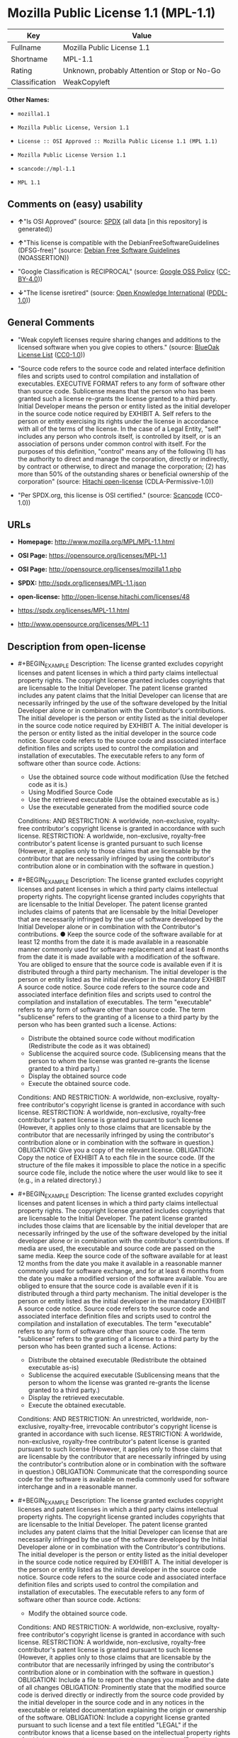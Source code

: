 * Mozilla Public License 1.1 (MPL-1.1)
| Key            | Value                                        |
|----------------+----------------------------------------------|
| Fullname       | Mozilla Public License 1.1                   |
| Shortname      | MPL-1.1                                      |
| Rating         | Unknown, probably Attention or Stop or No-Go |
| Classification | WeakCopyleft                                 |

*Other Names:*

- =mozilla1.1=

- =Mozilla Public License, Version 1.1=

- =License :: OSI Approved :: Mozilla Public License 1.1 (MPL 1.1)=

- =Mozilla Public License Version 1.1=

- =scancode://mpl-1.1=

- =MPL 1.1=

** Comments on (easy) usability

- *↑*"Is OSI Approved" (source:
  [[https://spdx.org/licenses/MPL-1.1.html][SPDX]] (all data [in this
  repository] is generated))

- *↑*"This license is compatible with the DebianFreeSoftwareGuidelines
  (DFSG-free)" (source: [[https://wiki.debian.org/DFSGLicenses][Debian
  Free Software Guidelines]] (NOASSERTION))

- "Google Classification is RECIPROCAL" (source:
  [[https://opensource.google.com/docs/thirdparty/licenses/][Google OSS
  Policy]]
  ([[https://creativecommons.org/licenses/by/4.0/legalcode][CC-BY-4.0]]))

- *↓*"The license isretired" (source:
  [[https://github.com/okfn/licenses/blob/master/licenses.csv][Open
  Knowledge International]]
  ([[https://opendatacommons.org/licenses/pddl/1-0/][PDDL-1.0]]))

** General Comments

- "Weak copyleft licenses require sharing changes and additions to the
  licensed software when you give copies to others." (source:
  [[https://blueoakcouncil.org/copyleft][BlueOak License List]]
  ([[https://raw.githubusercontent.com/blueoakcouncil/blue-oak-list-npm-package/master/LICENSE][CC0-1.0]]))

- "Source code refers to the source code and related interface
  definition files and scripts used to control compilation and
  installation of executables. EXECUTIVE FORMAT refers to any form of
  software other than source code. Sublicense means that the person who
  has been granted such a license re-grants the license granted to a
  third party. Initial Developer means the person or entity listed as
  the initial developer in the source code notice required by EXHIBIT A.
  Self refers to the person or entity exercising its rights under the
  license in accordance with all of the terms of the license. In the
  case of a Legal Entity, "self" includes any person who controls
  itself, is controlled by itself, or is an association of persons under
  common control with itself. For the purposes of this definition,
  "control" means any of the following (1) has the authority to direct
  and manage the corporation, directly or indirectly, by contract or
  otherwise, to direct and manage the corporation; (2) has more than 50%
  of the outstanding shares or beneficial ownership of the corporation"
  (source: [[https://github.com/Hitachi/open-license][Hitachi
  open-license]] (CDLA-Permissive-1.0))

- "Per SPDX.org, this license is OSI certified." (source:
  [[https://github.com/nexB/scancode-toolkit/blob/develop/src/licensedcode/data/licenses/mpl-1.1.yml][Scancode]]
  (CC0-1.0))

** URLs

- *Homepage:* http://www.mozilla.org/MPL/MPL-1.1.html

- *OSI Page:* https://opensource.org/licenses/MPL-1.1

- *OSI Page:* http://opensource.org/licenses/mozilla1.1.php

- *SPDX:* http://spdx.org/licenses/MPL-1.1.json

- *open-license:* http://open-license.hitachi.com/licenses/48

- https://spdx.org/licenses/MPL-1.1.html

- http://www.opensource.org/licenses/MPL-1.1

** Description from open-license

- #+BEGIN_EXAMPLE
    Description: The license granted excludes copyright licenses and patent licenses in which a third party claims intellectual property rights. The copyright license granted includes copyrights that are licensable to the Initial Developer. The patent license granted includes any patent claims that the Initial Developer can license that are necessarily infringed by the use of the software developed by the Initial Developer alone or in combination with the Contributor's contributions. The initial developer is the person or entity listed as the initial developer in the source code notice required by EXHIBIT A. The initial developer is the person or entity listed as the initial developer in the source code notice. Source code refers to the source code and associated interface definition files and scripts used to control the compilation and installation of executables. The executable refers to any form of software other than source code.
    Actions:
    - Use the obtained source code without modification (Use the fetched code as it is.)
    - Using Modified Source Code
    - Use the retrieved executable (Use the obtained executable as is.)
    - Use the executable generated from the modified source code

    Conditions:
    AND
      RESTRICTION: A worldwide, non-exclusive, royalty-free contributor's copyright license is granted in accordance with such license.
      RESTRICTION: A worldwide, non-exclusive, royalty-free contributor's patent license is granted pursuant to such license (However, it applies only to those claims that are licensable by the contributor that are necessarily infringed by using the contributor's contribution alone or in combination with the software in question.)
  #+END_EXAMPLE

- #+BEGIN_EXAMPLE
    Description: The license granted excludes copyright licenses and patent licenses in which a third party claims intellectual property rights. The copyright license granted includes copyrights that are licensable to the Initial Developer. The patent license granted includes claims of patents that are licensable by the Initial Developer that are necessarily infringed by the use of software developed by the Initial Developer alone or in combination with the Contributor's contributions. ● Keep the source code of the software available for at least 12 months from the date it is made available in a reasonable manner commonly used for software replacement and at least 6 months from the date it is made available with a modification of the software. You are obliged to ensure that the source code is available even if it is distributed through a third party mechanism. The initial developer is the person or entity listed as the initial developer in the mandatory EXHIBIT A source code notice. Source code refers to the source code and associated interface definition files and scripts used to control the compilation and installation of executables. The term "executable" refers to any form of software other than source code. The term "sublicense" refers to the granting of a license to a third party by the person who has been granted such a license.
    Actions:
    - Distribute the obtained source code without modification (Redistribute the code as it was obtained)
    - Sublicense the acquired source code. (Sublicensing means that the person to whom the license was granted re-grants the license granted to a third party.)
    - Display the obtained source code
    - Execute the obtained source code.

    Conditions:
    AND
      RESTRICTION: A worldwide, non-exclusive, royalty-free contributor's copyright license is granted in accordance with such license.
      RESTRICTION: A worldwide, non-exclusive, royalty-free contributor's patent license is granted pursuant to such license (However, it applies only to those claims that are licensable by the contributor that are necessarily infringed by using the contributor's contribution alone or in combination with the software in question.)
      OBLIGATION: Give you a copy of the relevant license.
      OBLIGATION: Copy the notice of EXHIBIT A to each file in the source code. (If the structure of the file makes it impossible to place the notice in a specific source code file, include the notice where the user would like to see it (e.g., in a related directory).)
  #+END_EXAMPLE

- #+BEGIN_EXAMPLE
    Description: The license granted excludes copyright licenses and patent licenses in which a third party claims intellectual property rights. The copyright license granted includes copyrights that are licensable to the Initial Developer. The patent license granted includes those claims that are licensable by the initial developer that are necessarily infringed by the use of the software developed by the initial developer alone or in combination with the contributor's contributions. If media are used, the executable and source code are passed on the same media. Keep the source code of the software available for at least 12 months from the date you make it available in a reasonable manner commonly used for software exchange, and for at least 6 months from the date you make a modified version of the software available. You are obliged to ensure that the source code is available even if it is distributed through a third party mechanism. The initial developer is the person or entity listed as the initial developer in the mandatory EXHIBIT A source code notice. Source code refers to the source code and associated interface definition files and scripts used to control the compilation and installation of executables. The term "executable" refers to any form of software other than source code. The term "sublicense" refers to the granting of a license to a third party by the person who has been granted such a license.
    Actions:
    - Distribute the obtained executable (Redistribute the obtained executable as-is)
    - Sublicense the acquired executable (Sublicensing means that the person to whom the license was granted re-grants the license granted to a third party.)
    - Display the retrieved executable.
    - Execute the obtained executable.

    Conditions:
    AND
      RESTRICTION: An unrestricted, worldwide, non-exclusive, royalty-free, irrevocable contributor's copyright license is granted in accordance with such license.
      RESTRICTION: A worldwide, non-exclusive, royalty-free contributor's patent license is granted pursuant to such license (However, it applies only to those claims that are licensable by the contributor that are necessarily infringed by using the contributor's contribution alone or in combination with the software in question.)
      OBLIGATION: Communicate that the corresponding source code for the software is available on media commonly used for software interchange and in a reasonable manner.
  #+END_EXAMPLE

- #+BEGIN_EXAMPLE
    Description: The license granted excludes copyright licenses and patent licenses in which a third party claims intellectual property rights. The copyright license granted includes copyrights that are licensable to the Initial Developer. The patent license granted includes any patent claims that the Initial Developer can license that are necessarily infringed by the use of the software developed by the Initial Developer alone or in combination with the Contributor's contributions. The initial developer is the person or entity listed as the initial developer in the source code notice required by EXHIBIT A. The initial developer is the person or entity listed as the initial developer in the source code notice. Source code refers to the source code and associated interface definition files and scripts used to control the compilation and installation of executables. The executable refers to any form of software other than source code.
    Actions:
    - Modify the obtained source code.

    Conditions:
    AND
      RESTRICTION: A worldwide, non-exclusive, royalty-free contributor's copyright license is granted in accordance with such license.
      RESTRICTION: A worldwide, non-exclusive, royalty-free contributor's patent license is granted pursuant to such license (However, it applies only to those claims that are licensable by the contributor that are necessarily infringed by using the contributor's contribution alone or in combination with the software in question.)
      OBLIGATION: Include a file to report the changes you make and the date of all changes
      OBLIGATION: Prominently state that the modified source code is derived directly or indirectly from the source code provided by the initial developer in the source code and in any notices in the executable or related documentation explaining the origin or ownership of the software.
      OBLIGATION: Include a copyright license granted pursuant to such license and a text file entitled "LEGAL" if the contributor knows that a license based on the intellectual property rights of a third party is required to exercise the patent license (Describe the rights and the third parties who claim them in sufficient detail so that persons to whom such licenses grant copyright and patent licenses can be contacted. Promptly revise any new information regarding the rights of third parties and take reasonable steps to revise any "LEGAL" contained in such software for subsequent distribution and to communicate that information to the recipients of the source code corresponding to such software. If the Contributor's modified source code contains an Application Programming Interface (API) and has obtained information about patent licenses reasonably believed to be necessary to implement such API, such information shall be included in the LEGAL.)
      OBLIGATION: Copy the notice of EXHIBIT A to each file in the source code. (If the structure of the file makes it impossible to place the notice in a specific source code file, include the notice where the user would like to see it (e.g., in a related directory).)
  #+END_EXAMPLE

- #+BEGIN_EXAMPLE
    Description: The license granted excludes copyright licenses and patent licenses in which a third party claims intellectual property rights. The copyright license granted includes copyrights that are licensable to the Initial Developer. The patent license granted includes claims of patents that are licensable by the Initial Developer that are necessarily infringed by the use of software developed by the Initial Developer alone or in combination with the Contributor's contributions. ● Keep the source code of the software available for at least 12 months from the date it is made available in a reasonable manner commonly used for software replacement and at least 6 months from the date it is made available with a modification of the software. You are obliged to ensure that the source code is available even if it is distributed through a third party mechanism. The initial developer is the person or entity listed as the initial developer in the mandatory EXHIBIT A source code notice. Source code refers to the source code and associated interface definition files and scripts used to control the compilation and installation of executables. The term "executable" refers to any form of software other than source code. The term "sublicense" refers to the granting of a license to a third party by the person who has been granted such a license.
    Actions:
    - Distribution of Modified Source Code
    - Sublicensing Modified Source Code (Sublicensing means that the person to whom the license was granted re-grants the license granted to a third party.)
    - Display the modified source code
    - Executing Modified Source Code

    Conditions:
    AND
      RESTRICTION: A worldwide, non-exclusive, royalty-free contributor's copyright license is granted in accordance with such license.
      RESTRICTION: A worldwide, non-exclusive, royalty-free contributor's patent license is granted pursuant to such license (However, it applies only to those claims that are licensable by the contributor that are necessarily infringed by using the contributor's contribution alone or in combination with the software in question.)
      OBLIGATION: Give you a copy of the relevant license.
      OBLIGATION: Include a file to report the changes you make and the date of all changes
      OBLIGATION: Prominently state that the modified source code is derived directly or indirectly from the source code provided by the initial developer in the source code and in any notices in the executable or related documentation explaining the origin or ownership of the software.
      OBLIGATION: Include a copyright license granted pursuant to such license and a text file entitled "LEGAL" if the contributor knows that a license based on the intellectual property rights of a third party is required to exercise the patent license (Describe the rights and the third parties who claim them in sufficient detail so that persons to whom such licenses grant copyright and patent licenses can be contacted. Promptly revise any new information regarding the rights of third parties and take reasonable steps to revise any "LEGAL" contained in such software for subsequent distribution and to communicate that information to the recipients of the source code corresponding to such software. If the Contributor's modified source code contains an Application Programming Interface (API) and has obtained information about patent licenses reasonably believed to be necessary to implement such API, such information shall be included in the LEGAL.)
      OBLIGATION: Copy the notice of EXHIBIT A to each file in the source code. (If the structure of the file makes it impossible to place the notice in a specific source code file, include the notice where the user would like to see it (e.g., in a related directory).)
  #+END_EXAMPLE

- #+BEGIN_EXAMPLE
    Description: The license granted excludes copyright licenses and patent licenses in which a third party claims intellectual property rights. The copyright license granted includes copyrights that are licensable to the Initial Developer. The patent license granted includes those claims that are licensable by the initial developer that are necessarily infringed by the use of the software developed by the initial developer alone or in combination with the contributor's contributions. If media are used, the executable and source code are passed on the same media. Keep the source code of the software available for at least 12 months from the date you make it available in a reasonable manner commonly used for software exchange, and for at least 6 months from the date you make a modified version of the software available. You are obliged to ensure that the source code is available even if it is distributed through a third party mechanism. The initial developer is the person or entity listed as the initial developer in the mandatory EXHIBIT A source code notice. Source code refers to the source code and associated interface definition files and scripts used to control the compilation and installation of executables. The term "executable" refers to any form of software other than source code. The term "sublicense" refers to the granting of a license to a third party by the person who has been granted such a license.
    Actions:
    - Distribute the executable generated from the modified source code
    - Sublicense the generated executable from modified source code (Sublicensing means that the person to whom the license was granted re-grants the license granted to a third party.)
    - Display the executable generated from the modified source code.
    - Execute the executable generated from the modified source code.

    Conditions:
    AND
      RESTRICTION: A worldwide, non-exclusive, royalty-free contributor's copyright license is granted in accordance with such license.
      RESTRICTION: A worldwide, non-exclusive, royalty-free contributor's patent license is granted pursuant to such license (However, it applies only to those claims that are licensable by the contributor that are necessarily infringed by using the contributor's contribution alone or in combination with the software in question.)
      OBLIGATION: Communicate that the corresponding source code for the software is available on media commonly used for software interchange and in a reasonable manner.
      OBLIGATION: Include a file to report the changes you make and the date of all changes
      OBLIGATION: Prominently state that the modified source code is derived directly or indirectly from the source code provided by the initial developer in the source code and in any notices in the executable or related documentation explaining the origin or ownership of the software.
  #+END_EXAMPLE

- #+BEGIN_EXAMPLE
    Description: The same is true for the early developers. When accepting liability, the developer may take responsibility for himself or herself, but not for the early developers. The same is true for the Initial Developer. If the Initial Developer is held responsible or is required to pay compensation, it is necessary to prevent the Initial Developer from being held liable and to compensate the Initial Developer for any damages. Early Developers are the persons or entities listed as Early Developers in the source code notices required by EXHIBIT A. Early Developers are not required to be responsible for their own work.
    Actions:
    - When you distribute the software, you offer support, warranties, indemnification, and other liability and rights consistent with the license, for a fee.

    Conditions:
    OBLIGATION: I do so at my own risk. (If you accept the responsibility, you can take it on your own account, but you cannot do it for other contributors. If by acting as your own responsibility, you are held liable for or demand compensation from other contributors, you need to prevent those people or entities from being damaged and compensate them for the damage.)
  #+END_EXAMPLE

- #+BEGIN_EXAMPLE
    Description: The license granted excludes copyright licenses and patent licenses in which a third party claims intellectual property rights. The copyright license granted includes copyrights that are licensable to the Initial Developer. The patent license granted includes those claims that are licensable by the initial developer that are necessarily infringed by the use of the software developed by the initial developer alone or in combination with the contributor's contributions. If media are used, the executable and source code are passed on the same media. Keep the source code of the software available for at least 12 months from the date you make it available in a reasonable manner commonly used for software exchange, and for at least 6 months from the date you make a modified version of the software available. You are obliged to ensure that the source code is available even if it is distributed through a third party mechanism. The initial developer is the person or entity listed as the initial developer in the mandatory EXHIBIT A source code notice. Source code refers to the source code and associated interface definition files and scripts used to control the compilation and installation of executables. The executable refers to any form of software other than source code.
    Actions:
    - Distribute the acquired executables under your own license

    Conditions:
    AND
      RESTRICTION: A worldwide, non-exclusive, royalty-free contributor's copyright license is granted in accordance with such license.
      RESTRICTION: A worldwide, non-exclusive, royalty-free contributor's patent license is granted pursuant to such license (However, it applies only to those claims that are licensable by the contributor that are necessarily infringed by using the contributor's contribution alone or in combination with the software in question.)
      OBLIGATION: Communicate that the corresponding source code for the software is available on media commonly used for software interchange and in a reasonable manner.
      RESTRICTION: The license you offer does not restrict or modify the rights to the source code described in the license.
      RESTRICTION: Inform you that the terms of your own license, which are different from the license in question, are offered only by you and not by any other party.
      OBLIGATION: Indemnify the initial developer or contributor against any liability arising out of the terms of the license they offer
  #+END_EXAMPLE

- #+BEGIN_EXAMPLE
    Description: The license granted excludes copyright licenses and patent licenses in which a third party claims intellectual property rights. The copyright license granted includes copyrights that are licensable to the Initial Developer. The patent license granted includes those claims that are licensable by the initial developer that are necessarily infringed by the use of the software developed by the initial developer alone or in combination with the contributor's contributions. If media are used, the executable and source code are passed on the same media. Keep the source code of the software available for at least 12 months from the date you make it available in a reasonable manner commonly used for software exchange, and for at least 6 months from the date you make a modified version of the software available. You are obliged to ensure that the source code is available even if it is distributed through a third party mechanism. The initial developer is the person or entity listed as the initial developer in the mandatory EXHIBIT A source code notice. Source code refers to the source code and associated interface definition files and scripts used to control the compilation and installation of executables. The executable refers to any form of software other than source code.
    Actions:
    - Distribute executables generated from modified source code under your own license.

    Conditions:
    AND
      RESTRICTION: A worldwide, non-exclusive, royalty-free contributor's copyright license is granted in accordance with such license.
      RESTRICTION: A worldwide, non-exclusive, royalty-free contributor's patent license is granted pursuant to such license (However, it applies only to those claims that are licensable by the contributor that are necessarily infringed by using the contributor's contribution alone or in combination with the software in question.)
      OBLIGATION: Communicate that the corresponding source code for the software is available on media commonly used for software interchange and in a reasonable manner.
      OBLIGATION: Include a file to report the changes you make and the date of all changes
      OBLIGATION: Prominently state that the modified source code is derived directly or indirectly from the source code provided by the initial developer in the source code and in any notices in the executable or related documentation explaining the origin or ownership of the software.
      RESTRICTION: The license you offer does not restrict or modify the rights to the source code described in the license.
      RESTRICTION: Inform you that the terms of your own license, which are different from the license in question, are offered only by you and not by any other party.
      OBLIGATION: Indemnify the initial developer or contributor against any liability arising out of the terms of the license they offer
  #+END_EXAMPLE

(source: Hitachi open-license)

** Text
#+BEGIN_EXAMPLE
  MOZILLA PUBLIC LICENSE
  Version 1.1

  1. Definitions.

   1.0.1. "Commercial Use" means distribution or otherwise making the Covered Code available to a third party.

   1.1. "Contributor" means each entity that creates or contributes to the creation of Modifications.

   1.2. "Contributor Version" means the combination of the Original Code, prior Modifications used by a Contributor, and the Modifications made by that particular Contributor.

   1.3. "Covered Code" means the Original Code or Modifications or the combination of the Original Code and Modifications, in each case including portions thereof.

   1.4. "Electronic Distribution Mechanism" means a mechanism generally accepted in the software development community for the electronic transfer of data.

   1.5. "Executable" means Covered Code in any form other than Source Code.

   1.6. "Initial Developer" means the individual or entity identified as the Initial Developer in the Source Code notice required by Exhibit A.

   1.7. "Larger Work" means a work which combines Covered Code or portions thereof with code not governed by the terms of this License.

   1.8. "License" means this document.

   1.8.1. "Licensable" means having the right to grant, to the maximum extent possible, whether at the time of the initial grant or subsequently acquired, any and all of the rights conveyed herein.

   1.9. "Modifications" means any addition to or deletion from the substance or structure of either the Original Code or any previous Modifications. When Covered Code is released as a series of files, a Modification is: A. Any addition to or deletion from the contents of a file containing Original Code or previous Modifications.

   B. Any new file that contains any part of the Original Code or previous Modifications.

   1.10. "Original Code" means Source Code of computer software code which is described in the Source Code notice required by Exhibit A as Original Code, and which, at the time of its release under this License is not already Covered Code governed by this License.

   1.10.1. "Patent Claims" means any patent claim(s), now owned or hereafter acquired, including without limitation, method, process, and apparatus claims, in any patent Licensable by grantor.

   1.11. "Source Code" means the preferred form of the Covered Code for making modifications to it, including all modules it contains, plus any associated interface definition files, scripts used to control compilation and installation of an Executable, or source code differential comparisons against either the Original Code or another well known, available Covered Code of the Contributor's choice. The Source Code can be in a compressed or archival form, provided the appropriate decompression or de-archiving software is widely available for no charge.

   1.12. "You" (or "Your") means an individual or a legal entity exercising rights under, and complying with all of the terms of, this License or a future version of this License issued under Section 6.1. For legal entities, "You" includes any entity which controls, is controlled by, or is under common control with You. For purposes of this definition, "control" means (a) the power, direct or indirect, to cause the direction or management of such entity, whether by contract or otherwise, or (b) ownership of more than fifty percent (50%) of the outstanding shares or beneficial ownership of such entity.

  2. Source Code License.

   2.1. The Initial Developer Grant. The Initial Developer hereby grants You a world-wide, royalty-free, non-exclusive license, subject to third party intellectual property claims: (a) under intellectual property rights (other than patent or trademark) Licensable by Initial Developer to use, reproduce, modify, display, perform, sublicense and distribute the Original Code (or portions thereof) with or without Modifications, and/or as part of a Larger Work; and

   (b) under Patents Claims infringed by the making, using or selling of Original Code, to make, have made, use, practice, sell, and offer for sale, and/or otherwise dispose of the Original Code (or portions thereof).

   (c) the licenses granted in this Section 2.1(a) and (b) are effective on the date Initial Developer first distributes Original Code under the terms of this License.

   (d) Notwithstanding Section 2.1(b) above, no patent license is granted: 1) for code that You delete from the Original Code; 2) separate from the Original Code; or 3) for infringements caused by: i) the modification of the Original Code or ii) the combination of the Original Code with other software or devices.

   2.2. Contributor Grant. Subject to third party intellectual property claims, each Contributor hereby grants You a world-wide, royalty-free, non-exclusive license

   (a) under intellectual property rights (other than patent or trademark) Licensable by Contributor, to use, reproduce, modify, display, perform, sublicense and distribute the Modifications created by such Contributor (or portions thereof) either on an unmodified basis, with other Modifications, as Covered Code and/or as part of a Larger Work; and

   (b) under Patent Claims infringed by the making, using, or selling of Modifications made by that Contributor either alone and/or in combination with its Contributor Version (or portions of such combination), to make, use, sell, offer for sale, have made, and/or otherwise dispose of: 1) Modifications made by that Contributor (or portions thereof); and 2) the combination of Modifications made by that Contributor with its Contributor Version (or portions of such combination).

   (c) the licenses granted in Sections 2.2(a) and 2.2(b) are effective on the date Contributor first makes Commercial Use of the Covered Code.

   (d) Notwithstanding Section 2.2(b) above, no patent license is granted: 1) for any code that Contributor has deleted from the Contributor Version; 2) separate from the Contributor Version; 3) for infringements caused by: i) third party modifications of Contributor Version or ii) the combination of Modifications made by that Contributor with other software (except as part of the Contributor Version) or other devices; or 4) under Patent Claims infringed by Covered Code in the absence of Modifications made by that Contributor.

  3. Distribution Obligations.

   3.1. Application of License. The Modifications which You create or to which You contribute are governed by the terms of this License, including without limitation Section 2.2. The Source Code version of Covered Code may be distributed only under the terms of this License or a future version of this License released under Section 6.1, and You must include a copy of this License with every copy of the Source Code You distribute. You may not offer or impose any terms on any Source Code version that alters or restricts the applicable version of this License or the recipients' rights hereunder. However, You may include an additional document offering the additional rights described in Section 3.5.

   3.2. Availability of Source Code. Any Modification which You create or to which You contribute must be made available in Source Code form under the terms of this License either on the same media as an Executable version or via an accepted Electronic Distribution Mechanism to anyone to whom you made an Executable version available; and if made available via Electronic Distribution Mechanism, must remain available for at least twelve (12) months after the date it initially became available, or at least six (6) months after a subsequent version of that particular Modification has been made available to such recipients. You are responsible for ensuring that the Source Code version remains available even if the Electronic Distribution Mechanism is maintained by a third party.

   3.3. Description of Modifications. You must cause all Covered Code to which You contribute to contain a file documenting the changes You made to create that Covered Code and the date of any change. You must include a prominent statement that the Modification is derived, directly or indirectly, from Original Code provided by the Initial Developer and including the name of the Initial Developer in (a) the Source Code, and (b) in any notice in an Executable version or related documentation in which You describe the origin or ownership of the Covered Code.

   3.4. Intellectual Property Matters (a) Third Party Claims. If Contributor has knowledge that a license under a third party's intellectual property rights is required to exercise the rights granted by such Contributor under Sections 2.1 or 2.2, Contributor must include a text file with the Source Code distribution titled "LEGAL" which describes the claim and the party making the claim in sufficient detail that a recipient will know whom to contact. If Contributor obtains such knowledge after the Modification is made available as described in Section 3.2, Contributor shall promptly modify the LEGAL file in all copies Contributor makes available thereafter and shall take other steps (such as notifying appropriate mailing lists or newsgroups) reasonably calculated to inform those who received the Covered Code that new knowledge has been obtained.

   (b) Contributor APIs. If Contributor's Modifications include an application programming interface and Contributor has knowledge of patent licenses which are reasonably necessary to implement that API, Contributor must also include this information in the LEGAL file.

   (c) Representations. Contributor represents that, except as disclosed pursuant to Section 3.4(a) above, Contributor believes that Contributor's Modifications are Contributor's original creation(s) and/or Contributor has sufficient rights to grant the rights conveyed by this License.

   3.5. Required Notices. You must duplicate the notice in Exhibit A in each file of the Source Code. If it is not possible to put such notice in a particular Source Code file due to its structure, then You must include such notice in a location (such as a relevant directory) where a user would be likely to look for such a notice. If You created one or more Modification(s) You may add your name as a Contributor to the notice described in Exhibit A. You must also duplicate this License in any documentation for the Source Code where You describe recipients' rights or ownership rights relating to Covered Code. You may choose to offer, and to charge a fee for, warranty, support, indemnity or liability obligations to one or more recipients of Covered Code. However, You may do so only on Your own behalf, and not on behalf of the Initial Developer or any Contributor. You must make it absolutely clear than any such warranty, support, indemnity or liability obligation is offered by You alone, and You hereby agree to indemnify the Initial Developer and every Contributor for any liability incurred by the Initial Developer or such Contributor as a result of warranty, support, indemnity or liability terms You offer.

   3.6. Distribution of Executable Versions. You may distribute Covered Code in Executable form only if the requirements of Section 3.1-3.5 have been met for that Covered Code, and if You include a notice stating that the Source Code version of the Covered Code is available under the terms of this License, including a description of how and where You have fulfilled the obligations of Section 3.2. The notice must be conspicuously included in any notice in an Executable version, related documentation or collateral in which You describe recipients' rights relating to the Covered Code. You may distribute the Executable version of Covered Code or ownership rights under a license of Your choice, which may contain terms different from this License, provided that You are in compliance with the terms of this License and that the license for the Executable version does not attempt to limit or alter the recipient's rights in the Source Code version from the rights set forth in this License. If You distribute the Executable version under a different license You must make it absolutely clear that any terms which differ from this License are offered by You alone, not by the Initial Developer or any Contributor. You hereby agree to indemnify the Initial Developer and every Contributor for any liability incurred by the Initial Developer or such Contributor as a result of any such terms You offer.

   3.7. Larger Works. You may create a Larger Work by combining Covered Code with other code not governed by the terms of this License and distribute the Larger Work as a single product. In such a case, You must make sure the requirements of this License are fulfilled for the Covered Code.

  4. Inability to Comply Due to Statute or Regulation.

   If it is impossible for You to comply with any of the terms of this License with respect to some or all of the Covered Code due to statute, judicial order, or regulation then You must: (a) comply with the terms of this License to the maximum extent possible; and (b) describe the limitations and the code they affect. Such description must be included in the LEGAL file described in Section 3.4 and must be included with all distributions of the Source Code. Except to the extent prohibited by statute or regulation, such description must be sufficiently detailed for a recipient of ordinary skill to be able to understand it.

  5. Application of this License.

   This License applies to code to which the Initial Developer has attached the notice in Exhibit A and to related Covered Code.

  6. Versions of the License.

   6.1. New Versions. Netscape Communications Corporation ("Netscape") may publish revised and/or new versions of the License from time to time. Each version will be given a distinguishing version number.

   6.2. Effect of New Versions. Once Covered Code has been published under a particular version of the License, You may always continue to use it under the terms of that version. You may also choose to use such Covered Code under the terms of any subsequent version of the License published by Netscape. No one other than Netscape has the right to modify the terms applicable to Covered Code created under this License.

   6.3. Derivative Works. If You create or use a modified version of this License (which you may only do in order to apply it to code which is not already Covered Code governed by this License), You must (a) rename Your license so that the phrases "Mozilla", "MOZILLAPL", "MOZPL", "Netscape", "MPL", "NPL" or any confusingly similar phrase do not appear in your license (except to note that your license differs from this License) and (b) otherwise make it clear that Your version of the license contains terms which differ from the Mozilla Public License and Netscape Public License. (Filling in the name of the Initial Developer, Original Code or Contributor in the notice described in Exhibit A shall not of themselves be deemed to be modifications of this License.)

  7. DISCLAIMER OF WARRANTY.

   COVERED CODE IS PROVIDED UNDER THIS LICENSE ON AN "AS IS" BASIS, WITHOUT WARRANTY OF ANY KIND, EITHER EXPRESSED OR IMPLIED, INCLUDING, WITHOUT LIMITATION, WARRANTIES THAT THE COVERED CODE IS FREE OF DEFECTS, MERCHANTABLE, FIT FOR A PARTICULAR PURPOSE OR NON-INFRINGING. THE ENTIRE RISK AS TO THE QUALITY AND PERFORMANCE OF THE COVERED CODE IS WITH YOU. SHOULD ANY COVERED CODE PROVE DEFECTIVE IN ANY RESPECT, YOU (NOT THE INITIAL DEVELOPER OR ANY OTHER CONTRIBUTOR) ASSUME THE COST OF ANY NECESSARY SERVICING, REPAIR OR CORRECTION. THIS DISCLAIMER OF WARRANTY CONSTITUTES AN ESSENTIAL PART OF THIS LICENSE. NO USE OF ANY COVERED CODE IS AUTHORIZED HEREUNDER EXCEPT UNDER THIS DISCLAIMER.

  8. TERMINATION.

   8.1. This License and the rights granted hereunder will terminate automatically if You fail to comply with terms herein and fail to cure such breach within 30 days of becoming aware of the breach. All sublicenses to the Covered Code which are properly granted shall survive any termination of this License. Provisions which, by their nature, must remain in effect beyond the termination of this License shall survive.

   8.2. If You initiate litigation by asserting a patent infringement claim (excluding declatory judgment actions) against Initial Developer or a Contributor (the Initial Developer or Contributor against whom You file such action is referred to as "Participant") alleging that:

   (a) such Participant's Contributor Version directly or indirectly infringes any patent, then any and all rights granted by such Participant to You under Sections 2.1 and/or 2.2 of this License shall, upon 60 days notice from Participant terminate prospectively, unless if within 60 days after receipt of notice You either: (i) agree in writing to pay Participant a mutually agreeable reasonable royalty for Your past and future use of Modifications made by such Participant, or (ii) withdraw Your litigation claim with respect to the Contributor Version against such Participant. If within 60 days of notice, a reasonable royalty and payment arrangement are not mutually agreed upon in writing by the parties or the litigation claim is not withdrawn, the rights granted by Participant to You under Sections 2.1 and/or 2.2 automatically terminate at the expiration of the 60 day notice period specified above.

   (b) any software, hardware, or device, other than such Participant's Contributor Version, directly or indirectly infringes any patent, then any rights granted to You by such Participant under Sections 2.1(b) and 2.2(b) are revoked effective as of the date You first made, used, sold, distributed, or had made, Modifications made by that Participant.

   8.3. If You assert a patent infringement claim against Participant alleging that such Participant's Contributor Version directly or indirectly infringes any patent where such claim is resolved (such as by license or settlement) prior to the initiation of patent infringement litigation, then the reasonable value of the licenses granted by such Participant under Sections 2.1 or 2.2 shall be taken into account in determining the amount or value of any payment or license.

   8.4. In the event of termination under Sections 8.1 or 8.2 above, all end user license agreements (excluding distributors and resellers) which have been validly granted by You or any distributor hereunder prior to termination shall survive termination.

  9. LIMITATION OF LIABILITY.

   UNDER NO CIRCUMSTANCES AND UNDER NO LEGAL THEORY, WHETHER TORT (INCLUDING NEGLIGENCE), CONTRACT, OR OTHERWISE, SHALL YOU, THE INITIAL DEVELOPER, ANY OTHER CONTRIBUTOR, OR ANY DISTRIBUTOR OF COVERED CODE, OR ANY SUPPLIER OF ANY OF SUCH PARTIES, BE LIABLE TO ANY PERSON FOR ANY INDIRECT, SPECIAL, INCIDENTAL, OR CONSEQUENTIAL DAMAGES OF ANY CHARACTER INCLUDING, WITHOUT LIMITATION, DAMAGES FOR LOSS OF GOODWILL, WORK STOPPAGE, COMPUTER FAILURE OR MALFUNCTION, OR ANY AND ALL OTHER COMMERCIAL DAMAGES OR LOSSES, EVEN IF SUCH PARTY SHALL HAVE BEEN INFORMED OF THE POSSIBILITY OF SUCH DAMAGES. THIS LIMITATION OF LIABILITY SHALL NOT APPLY TO LIABILITY FOR DEATH OR PERSONAL INJURY RESULTING FROM SUCH PARTY'S NEGLIGENCE TO THE EXTENT APPLICABLE LAW PROHIBITS SUCH LIMITATION. SOME JURISDICTIONS DO NOT ALLOW THE EXCLUSION OR LIMITATION OF INCIDENTAL OR CONSEQUENTIAL DAMAGES, SO THIS EXCLUSION AND LIMITATION MAY NOT APPLY TO YOU.

  10. U.S. GOVERNMENT END USERS.

   The Covered Code is a "commercial item," as that term is defined in 48 C.F.R. 2.101 (Oct. 1995), consisting of "commercial computer software" and "commercial computer software documentation," as such terms are used in 48 C.F.R. 12.212 (Sept. 1995). Consistent with 48 C.F.R. 12.212 and 48 C.F.R. 227.7202-1 through 227.7202-4 (June 1995), all U.S. Government End Users acquire Covered Code with only those rights set forth herein.

  11. MISCELLANEOUS.

   This License represents the complete agreement concerning subject matter hereof. If any provision of this License is held to be unenforceable, such provision shall be reformed only to the extent necessary to make it enforceable. This License shall be governed by California law provisions (except to the extent applicable law, if any, provides otherwise), excluding its conflict-of-law provisions. With respect to disputes in which at least one party is a citizen of, or an entity chartered or registered to do business in the United States of America, any litigation relating to this License shall be subject to the jurisdiction of the Federal Courts of the Northern District of California, with venue lying in Santa Clara County, California, with the losing party responsible for costs, including without limitation, court costs and reasonable attorneys' fees and expenses. The application of the United Nations Convention on Contracts for the International Sale of Goods is expressly excluded. Any law or regulation which provides that the language of a contract shall be construed against the drafter shall not apply to this License.

  12. RESPONSIBILITY FOR CLAIMS.

   As between Initial Developer and the Contributors, each party is responsible for claims and damages arising, directly or indirectly, out of its utilization of rights under this License and You agree to work with Initial Developer and Contributors to distribute such responsibility on an equitable basis. Nothing herein is intended or shall be deemed to constitute any admission of liability.

  13. MULTIPLE-LICENSED CODE.

   Initial Developer may designate portions of the Covered Code as "Multiple-Licensed". "Multiple-Licensed" means that the Initial Developer permits you to utilize portions of the Covered Code under Your choice of the NPL or the alternative licenses, if any, specified by the Initial Developer in the file described in Exhibit A.

  EXHIBIT A -Mozilla Public License.

   ``The contents of this file are subject to the Mozilla Public License Version 1.1 (the "License"); you may not use this file except in compliance with the License. You may obtain a copy of the License at http://www.mozilla.org/MPL/

   Software distributed under the License is distributed on an "AS IS" basis, WITHOUT WARRANTY OF ANY KIND, either express or implied. See the License for the specific language governing rights and limitations under the License.

   The Original Code is  .

   The Initial Developer of the Original Code is  . Portions created by   are Copyright (C)    . All Rights Reserved.

   Contributor(s):  .

   Alternatively, the contents of this file may be used under the terms of the   license (the "[   ] License"), in which case the provisions of [ ] License are applicable instead of those above. If you wish to allow use of your version of this file only under the terms of the [ ] License and not to allow others to use your version of this file under the MPL, indicate your decision by deleting the provisions above and replace them with the notice and other provisions required by the [   ] License. If you do not delete the provisions above, a recipient may use your version of this file under either the MPL or the [   ] License."

   [NOTE: The text of this Exhibit A may differ slightly from the text of the notices in the Source Code files of the Original Code. You should use the text of this Exhibit A rather than the text found in the Original Code Source Code for Your Modifications.]
#+END_EXAMPLE

--------------

** Raw Data
*** Facts

- LicenseName

- [[https://blueoakcouncil.org/copyleft][BlueOak License List]]
  ([[https://raw.githubusercontent.com/blueoakcouncil/blue-oak-list-npm-package/master/LICENSE][CC0-1.0]])

- [[https://wiki.debian.org/DFSGLicenses][Debian Free Software
  Guidelines]] (NOASSERTION)

- [[https://opensource.google.com/docs/thirdparty/licenses/][Google OSS
  Policy]]
  ([[https://creativecommons.org/licenses/by/4.0/legalcode][CC-BY-4.0]])

- [[https://github.com/HansHammel/license-compatibility-checker/blob/master/lib/licenses.json][HansHammel
  license-compatibility-checker]]
  ([[https://github.com/HansHammel/license-compatibility-checker/blob/master/LICENSE][MIT]])

- [[https://github.com/librariesio/license-compatibility/blob/master/lib/license/licenses.json][librariesio
  license-compatibility]]
  ([[https://github.com/librariesio/license-compatibility/blob/master/LICENSE.txt][MIT]])

- [[https://github.com/okfn/licenses/blob/master/licenses.csv][Open
  Knowledge International]]
  ([[https://opendatacommons.org/licenses/pddl/1-0/][PDDL-1.0]])

- [[https://opensource.org/licenses/][OpenSourceInitiative]]
  ([[https://creativecommons.org/licenses/by/4.0/legalcode][CC-BY-4.0]])

- [[https://github.com/finos/OSLC-handbook/blob/master/src/MPL-1.1.yaml][finos/OSLC-handbook]]
  ([[https://creativecommons.org/licenses/by/4.0/legalcode][CC-BY-4.0]])

- [[https://github.com/OpenChain-Project/curriculum/raw/ddf1e879341adbd9b297cd67c5d5c16b2076540b/policy-template/Open%20Source%20Policy%20Template%20for%20OpenChain%20Specification%201.2.ods][OpenChainPolicyTemplate]]
  (CC0-1.0)

- [[https://github.com/Hitachi/open-license][Hitachi open-license]]
  (CDLA-Permissive-1.0)

- [[https://spdx.org/licenses/MPL-1.1.html][SPDX]] (all data [in this
  repository] is generated)

- [[https://github.com/nexB/scancode-toolkit/blob/develop/src/licensedcode/data/licenses/mpl-1.1.yml][Scancode]]
  (CC0-1.0)

*** Raw JSON
#+BEGIN_EXAMPLE
  {
      "__impliedNames": [
          "MPL-1.1",
          "Mozilla Public License 1.1",
          "mozilla1.1",
          "Mozilla Public License, Version 1.1",
          "License :: OSI Approved :: Mozilla Public License 1.1 (MPL 1.1)",
          "Mozilla Public License Version 1.1",
          "scancode://mpl-1.1",
          "MPL 1.1"
      ],
      "__impliedId": "MPL-1.1",
      "__impliedAmbiguousNames": [
          "Mozilla Public License",
          "Mozilla Public License (MPL)"
      ],
      "__impliedComments": [
          [
              "BlueOak License List",
              [
                  "Weak copyleft licenses require sharing changes and additions to the licensed software when you give copies to others."
              ]
          ],
          [
              "Hitachi open-license",
              [
                  "Source code refers to the source code and related interface definition files and scripts used to control compilation and installation of executables. EXECUTIVE FORMAT refers to any form of software other than source code. Sublicense means that the person who has been granted such a license re-grants the license granted to a third party. Initial Developer means the person or entity listed as the initial developer in the source code notice required by EXHIBIT A. Self refers to the person or entity exercising its rights under the license in accordance with all of the terms of the license. In the case of a Legal Entity, \"self\" includes any person who controls itself, is controlled by itself, or is an association of persons under common control with itself. For the purposes of this definition, \"control\" means any of the following (1) has the authority to direct and manage the corporation, directly or indirectly, by contract or otherwise, to direct and manage the corporation; (2) has more than 50% of the outstanding shares or beneficial ownership of the corporation"
              ]
          ],
          [
              "Scancode",
              [
                  "Per SPDX.org, this license is OSI certified."
              ]
          ]
      ],
      "facts": {
          "Open Knowledge International": {
              "is_generic": null,
              "legacy_ids": [
                  "mozilla1.1"
              ],
              "status": "retired",
              "domain_software": true,
              "url": "https://opensource.org/licenses/MPL-1.1",
              "maintainer": "Mozilla Foundation",
              "od_conformance": "not reviewed",
              "_sourceURL": "https://github.com/okfn/licenses/blob/master/licenses.csv",
              "domain_data": false,
              "osd_conformance": "approved",
              "id": "MPL-1.1",
              "title": "Mozilla Public License 1.1",
              "_implications": {
                  "__impliedNames": [
                      "MPL-1.1",
                      "Mozilla Public License 1.1",
                      "mozilla1.1"
                  ],
                  "__impliedId": "MPL-1.1",
                  "__impliedJudgement": [
                      [
                          "Open Knowledge International",
                          {
                              "tag": "NegativeJudgement",
                              "contents": "The license isretired"
                          }
                      ]
                  ],
                  "__impliedURLs": [
                      [
                          null,
                          "https://opensource.org/licenses/MPL-1.1"
                      ]
                  ]
              },
              "domain_content": false
          },
          "LicenseName": {
              "implications": {
                  "__impliedNames": [
                      "MPL-1.1"
                  ],
                  "__impliedId": "MPL-1.1"
              },
              "shortname": "MPL-1.1",
              "otherNames": []
          },
          "SPDX": {
              "isSPDXLicenseDeprecated": false,
              "spdxFullName": "Mozilla Public License 1.1",
              "spdxDetailsURL": "http://spdx.org/licenses/MPL-1.1.json",
              "_sourceURL": "https://spdx.org/licenses/MPL-1.1.html",
              "spdxLicIsOSIApproved": true,
              "spdxSeeAlso": [
                  "http://www.mozilla.org/MPL/MPL-1.1.html",
                  "https://opensource.org/licenses/MPL-1.1"
              ],
              "_implications": {
                  "__impliedNames": [
                      "MPL-1.1",
                      "Mozilla Public License 1.1"
                  ],
                  "__impliedId": "MPL-1.1",
                  "__impliedJudgement": [
                      [
                          "SPDX",
                          {
                              "tag": "PositiveJudgement",
                              "contents": "Is OSI Approved"
                          }
                      ]
                  ],
                  "__isOsiApproved": true,
                  "__impliedURLs": [
                      [
                          "SPDX",
                          "http://spdx.org/licenses/MPL-1.1.json"
                      ],
                      [
                          null,
                          "http://www.mozilla.org/MPL/MPL-1.1.html"
                      ],
                      [
                          null,
                          "https://opensource.org/licenses/MPL-1.1"
                      ]
                  ]
              },
              "spdxLicenseId": "MPL-1.1"
          },
          "librariesio license-compatibility": {
              "implications": {
                  "__impliedNames": [
                      "MPL-1.1"
                  ],
                  "__impliedCopyleft": [
                      [
                          "librariesio license-compatibility",
                          "WeakCopyleft"
                      ]
                  ],
                  "__calculatedCopyleft": "WeakCopyleft"
              },
              "licensename": "MPL-1.1",
              "copyleftkind": "WeakCopyleft"
          },
          "Scancode": {
              "otherUrls": [
                  "http://www.opensource.org/licenses/MPL-1.1",
                  "https://opensource.org/licenses/MPL-1.1"
              ],
              "homepageUrl": "http://www.mozilla.org/MPL/MPL-1.1.html",
              "shortName": "MPL 1.1",
              "textUrls": null,
              "text": "MOZILLA PUBLIC LICENSE\nVersion 1.1\n\n1. Definitions.\n\n 1.0.1. \"Commercial Use\" means distribution or otherwise making the Covered Code available to a third party.\n\n 1.1. \"Contributor\" means each entity that creates or contributes to the creation of Modifications.\n\n 1.2. \"Contributor Version\" means the combination of the Original Code, prior Modifications used by a Contributor, and the Modifications made by that particular Contributor.\n\n 1.3. \"Covered Code\" means the Original Code or Modifications or the combination of the Original Code and Modifications, in each case including portions thereof.\n\n 1.4. \"Electronic Distribution Mechanism\" means a mechanism generally accepted in the software development community for the electronic transfer of data.\n\n 1.5. \"Executable\" means Covered Code in any form other than Source Code.\n\n 1.6. \"Initial Developer\" means the individual or entity identified as the Initial Developer in the Source Code notice required by Exhibit A.\n\n 1.7. \"Larger Work\" means a work which combines Covered Code or portions thereof with code not governed by the terms of this License.\n\n 1.8. \"License\" means this document.\n\n 1.8.1. \"Licensable\" means having the right to grant, to the maximum extent possible, whether at the time of the initial grant or subsequently acquired, any and all of the rights conveyed herein.\n\n 1.9. \"Modifications\" means any addition to or deletion from the substance or structure of either the Original Code or any previous Modifications. When Covered Code is released as a series of files, a Modification is: A. Any addition to or deletion from the contents of a file containing Original Code or previous Modifications.\n\n B. Any new file that contains any part of the Original Code or previous Modifications.\n\n 1.10. \"Original Code\" means Source Code of computer software code which is described in the Source Code notice required by Exhibit A as Original Code, and which, at the time of its release under this License is not already Covered Code governed by this License.\n\n 1.10.1. \"Patent Claims\" means any patent claim(s), now owned or hereafter acquired, including without limitation, method, process, and apparatus claims, in any patent Licensable by grantor.\n\n 1.11. \"Source Code\" means the preferred form of the Covered Code for making modifications to it, including all modules it contains, plus any associated interface definition files, scripts used to control compilation and installation of an Executable, or source code differential comparisons against either the Original Code or another well known, available Covered Code of the Contributor's choice. The Source Code can be in a compressed or archival form, provided the appropriate decompression or de-archiving software is widely available for no charge.\n\n 1.12. \"You\" (or \"Your\") means an individual or a legal entity exercising rights under, and complying with all of the terms of, this License or a future version of this License issued under Section 6.1. For legal entities, \"You\" includes any entity which controls, is controlled by, or is under common control with You. For purposes of this definition, \"control\" means (a) the power, direct or indirect, to cause the direction or management of such entity, whether by contract or otherwise, or (b) ownership of more than fifty percent (50%) of the outstanding shares or beneficial ownership of such entity.\n\n2. Source Code License.\n\n 2.1. The Initial Developer Grant. The Initial Developer hereby grants You a world-wide, royalty-free, non-exclusive license, subject to third party intellectual property claims: (a) under intellectual property rights (other than patent or trademark) Licensable by Initial Developer to use, reproduce, modify, display, perform, sublicense and distribute the Original Code (or portions thereof) with or without Modifications, and/or as part of a Larger Work; and\n\n (b) under Patents Claims infringed by the making, using or selling of Original Code, to make, have made, use, practice, sell, and offer for sale, and/or otherwise dispose of the Original Code (or portions thereof).\n\n (c) the licenses granted in this Section 2.1(a) and (b) are effective on the date Initial Developer first distributes Original Code under the terms of this License.\n\n (d) Notwithstanding Section 2.1(b) above, no patent license is granted: 1) for code that You delete from the Original Code; 2) separate from the Original Code; or 3) for infringements caused by: i) the modification of the Original Code or ii) the combination of the Original Code with other software or devices.\n\n 2.2. Contributor Grant. Subject to third party intellectual property claims, each Contributor hereby grants You a world-wide, royalty-free, non-exclusive license\n\n (a) under intellectual property rights (other than patent or trademark) Licensable by Contributor, to use, reproduce, modify, display, perform, sublicense and distribute the Modifications created by such Contributor (or portions thereof) either on an unmodified basis, with other Modifications, as Covered Code and/or as part of a Larger Work; and\n\n (b) under Patent Claims infringed by the making, using, or selling of Modifications made by that Contributor either alone and/or in combination with its Contributor Version (or portions of such combination), to make, use, sell, offer for sale, have made, and/or otherwise dispose of: 1) Modifications made by that Contributor (or portions thereof); and 2) the combination of Modifications made by that Contributor with its Contributor Version (or portions of such combination).\n\n (c) the licenses granted in Sections 2.2(a) and 2.2(b) are effective on the date Contributor first makes Commercial Use of the Covered Code.\n\n (d) Notwithstanding Section 2.2(b) above, no patent license is granted: 1) for any code that Contributor has deleted from the Contributor Version; 2) separate from the Contributor Version; 3) for infringements caused by: i) third party modifications of Contributor Version or ii) the combination of Modifications made by that Contributor with other software (except as part of the Contributor Version) or other devices; or 4) under Patent Claims infringed by Covered Code in the absence of Modifications made by that Contributor.\n\n3. Distribution Obligations.\n\n 3.1. Application of License. The Modifications which You create or to which You contribute are governed by the terms of this License, including without limitation Section 2.2. The Source Code version of Covered Code may be distributed only under the terms of this License or a future version of this License released under Section 6.1, and You must include a copy of this License with every copy of the Source Code You distribute. You may not offer or impose any terms on any Source Code version that alters or restricts the applicable version of this License or the recipients' rights hereunder. However, You may include an additional document offering the additional rights described in Section 3.5.\n\n 3.2. Availability of Source Code. Any Modification which You create or to which You contribute must be made available in Source Code form under the terms of this License either on the same media as an Executable version or via an accepted Electronic Distribution Mechanism to anyone to whom you made an Executable version available; and if made available via Electronic Distribution Mechanism, must remain available for at least twelve (12) months after the date it initially became available, or at least six (6) months after a subsequent version of that particular Modification has been made available to such recipients. You are responsible for ensuring that the Source Code version remains available even if the Electronic Distribution Mechanism is maintained by a third party.\n\n 3.3. Description of Modifications. You must cause all Covered Code to which You contribute to contain a file documenting the changes You made to create that Covered Code and the date of any change. You must include a prominent statement that the Modification is derived, directly or indirectly, from Original Code provided by the Initial Developer and including the name of the Initial Developer in (a) the Source Code, and (b) in any notice in an Executable version or related documentation in which You describe the origin or ownership of the Covered Code.\n\n 3.4. Intellectual Property Matters (a) Third Party Claims. If Contributor has knowledge that a license under a third party's intellectual property rights is required to exercise the rights granted by such Contributor under Sections 2.1 or 2.2, Contributor must include a text file with the Source Code distribution titled \"LEGAL\" which describes the claim and the party making the claim in sufficient detail that a recipient will know whom to contact. If Contributor obtains such knowledge after the Modification is made available as described in Section 3.2, Contributor shall promptly modify the LEGAL file in all copies Contributor makes available thereafter and shall take other steps (such as notifying appropriate mailing lists or newsgroups) reasonably calculated to inform those who received the Covered Code that new knowledge has been obtained.\n\n (b) Contributor APIs. If Contributor's Modifications include an application programming interface and Contributor has knowledge of patent licenses which are reasonably necessary to implement that API, Contributor must also include this information in the LEGAL file.\n\n (c) Representations. Contributor represents that, except as disclosed pursuant to Section 3.4(a) above, Contributor believes that Contributor's Modifications are Contributor's original creation(s) and/or Contributor has sufficient rights to grant the rights conveyed by this License.\n\n 3.5. Required Notices. You must duplicate the notice in Exhibit A in each file of the Source Code. If it is not possible to put such notice in a particular Source Code file due to its structure, then You must include such notice in a location (such as a relevant directory) where a user would be likely to look for such a notice. If You created one or more Modification(s) You may add your name as a Contributor to the notice described in Exhibit A. You must also duplicate this License in any documentation for the Source Code where You describe recipients' rights or ownership rights relating to Covered Code. You may choose to offer, and to charge a fee for, warranty, support, indemnity or liability obligations to one or more recipients of Covered Code. However, You may do so only on Your own behalf, and not on behalf of the Initial Developer or any Contributor. You must make it absolutely clear than any such warranty, support, indemnity or liability obligation is offered by You alone, and You hereby agree to indemnify the Initial Developer and every Contributor for any liability incurred by the Initial Developer or such Contributor as a result of warranty, support, indemnity or liability terms You offer.\n\n 3.6. Distribution of Executable Versions. You may distribute Covered Code in Executable form only if the requirements of Section 3.1-3.5 have been met for that Covered Code, and if You include a notice stating that the Source Code version of the Covered Code is available under the terms of this License, including a description of how and where You have fulfilled the obligations of Section 3.2. The notice must be conspicuously included in any notice in an Executable version, related documentation or collateral in which You describe recipients' rights relating to the Covered Code. You may distribute the Executable version of Covered Code or ownership rights under a license of Your choice, which may contain terms different from this License, provided that You are in compliance with the terms of this License and that the license for the Executable version does not attempt to limit or alter the recipient's rights in the Source Code version from the rights set forth in this License. If You distribute the Executable version under a different license You must make it absolutely clear that any terms which differ from this License are offered by You alone, not by the Initial Developer or any Contributor. You hereby agree to indemnify the Initial Developer and every Contributor for any liability incurred by the Initial Developer or such Contributor as a result of any such terms You offer.\n\n 3.7. Larger Works. You may create a Larger Work by combining Covered Code with other code not governed by the terms of this License and distribute the Larger Work as a single product. In such a case, You must make sure the requirements of this License are fulfilled for the Covered Code.\n\n4. Inability to Comply Due to Statute or Regulation.\n\n If it is impossible for You to comply with any of the terms of this License with respect to some or all of the Covered Code due to statute, judicial order, or regulation then You must: (a) comply with the terms of this License to the maximum extent possible; and (b) describe the limitations and the code they affect. Such description must be included in the LEGAL file described in Section 3.4 and must be included with all distributions of the Source Code. Except to the extent prohibited by statute or regulation, such description must be sufficiently detailed for a recipient of ordinary skill to be able to understand it.\n\n5. Application of this License.\n\n This License applies to code to which the Initial Developer has attached the notice in Exhibit A and to related Covered Code.\n\n6. Versions of the License.\n\n 6.1. New Versions. Netscape Communications Corporation (\"Netscape\") may publish revised and/or new versions of the License from time to time. Each version will be given a distinguishing version number.\n\n 6.2. Effect of New Versions. Once Covered Code has been published under a particular version of the License, You may always continue to use it under the terms of that version. You may also choose to use such Covered Code under the terms of any subsequent version of the License published by Netscape. No one other than Netscape has the right to modify the terms applicable to Covered Code created under this License.\n\n 6.3. Derivative Works. If You create or use a modified version of this License (which you may only do in order to apply it to code which is not already Covered Code governed by this License), You must (a) rename Your license so that the phrases \"Mozilla\", \"MOZILLAPL\", \"MOZPL\", \"Netscape\", \"MPL\", \"NPL\" or any confusingly similar phrase do not appear in your license (except to note that your license differs from this License) and (b) otherwise make it clear that Your version of the license contains terms which differ from the Mozilla Public License and Netscape Public License. (Filling in the name of the Initial Developer, Original Code or Contributor in the notice described in Exhibit A shall not of themselves be deemed to be modifications of this License.)\n\n7. DISCLAIMER OF WARRANTY.\n\n COVERED CODE IS PROVIDED UNDER THIS LICENSE ON AN \"AS IS\" BASIS, WITHOUT WARRANTY OF ANY KIND, EITHER EXPRESSED OR IMPLIED, INCLUDING, WITHOUT LIMITATION, WARRANTIES THAT THE COVERED CODE IS FREE OF DEFECTS, MERCHANTABLE, FIT FOR A PARTICULAR PURPOSE OR NON-INFRINGING. THE ENTIRE RISK AS TO THE QUALITY AND PERFORMANCE OF THE COVERED CODE IS WITH YOU. SHOULD ANY COVERED CODE PROVE DEFECTIVE IN ANY RESPECT, YOU (NOT THE INITIAL DEVELOPER OR ANY OTHER CONTRIBUTOR) ASSUME THE COST OF ANY NECESSARY SERVICING, REPAIR OR CORRECTION. THIS DISCLAIMER OF WARRANTY CONSTITUTES AN ESSENTIAL PART OF THIS LICENSE. NO USE OF ANY COVERED CODE IS AUTHORIZED HEREUNDER EXCEPT UNDER THIS DISCLAIMER.\n\n8. TERMINATION.\n\n 8.1. This License and the rights granted hereunder will terminate automatically if You fail to comply with terms herein and fail to cure such breach within 30 days of becoming aware of the breach. All sublicenses to the Covered Code which are properly granted shall survive any termination of this License. Provisions which, by their nature, must remain in effect beyond the termination of this License shall survive.\n\n 8.2. If You initiate litigation by asserting a patent infringement claim (excluding declatory judgment actions) against Initial Developer or a Contributor (the Initial Developer or Contributor against whom You file such action is referred to as \"Participant\") alleging that:\n\n (a) such Participant's Contributor Version directly or indirectly infringes any patent, then any and all rights granted by such Participant to You under Sections 2.1 and/or 2.2 of this License shall, upon 60 days notice from Participant terminate prospectively, unless if within 60 days after receipt of notice You either: (i) agree in writing to pay Participant a mutually agreeable reasonable royalty for Your past and future use of Modifications made by such Participant, or (ii) withdraw Your litigation claim with respect to the Contributor Version against such Participant. If within 60 days of notice, a reasonable royalty and payment arrangement are not mutually agreed upon in writing by the parties or the litigation claim is not withdrawn, the rights granted by Participant to You under Sections 2.1 and/or 2.2 automatically terminate at the expiration of the 60 day notice period specified above.\n\n (b) any software, hardware, or device, other than such Participant's Contributor Version, directly or indirectly infringes any patent, then any rights granted to You by such Participant under Sections 2.1(b) and 2.2(b) are revoked effective as of the date You first made, used, sold, distributed, or had made, Modifications made by that Participant.\n\n 8.3. If You assert a patent infringement claim against Participant alleging that such Participant's Contributor Version directly or indirectly infringes any patent where such claim is resolved (such as by license or settlement) prior to the initiation of patent infringement litigation, then the reasonable value of the licenses granted by such Participant under Sections 2.1 or 2.2 shall be taken into account in determining the amount or value of any payment or license.\n\n 8.4. In the event of termination under Sections 8.1 or 8.2 above, all end user license agreements (excluding distributors and resellers) which have been validly granted by You or any distributor hereunder prior to termination shall survive termination.\n\n9. LIMITATION OF LIABILITY.\n\n UNDER NO CIRCUMSTANCES AND UNDER NO LEGAL THEORY, WHETHER TORT (INCLUDING NEGLIGENCE), CONTRACT, OR OTHERWISE, SHALL YOU, THE INITIAL DEVELOPER, ANY OTHER CONTRIBUTOR, OR ANY DISTRIBUTOR OF COVERED CODE, OR ANY SUPPLIER OF ANY OF SUCH PARTIES, BE LIABLE TO ANY PERSON FOR ANY INDIRECT, SPECIAL, INCIDENTAL, OR CONSEQUENTIAL DAMAGES OF ANY CHARACTER INCLUDING, WITHOUT LIMITATION, DAMAGES FOR LOSS OF GOODWILL, WORK STOPPAGE, COMPUTER FAILURE OR MALFUNCTION, OR ANY AND ALL OTHER COMMERCIAL DAMAGES OR LOSSES, EVEN IF SUCH PARTY SHALL HAVE BEEN INFORMED OF THE POSSIBILITY OF SUCH DAMAGES. THIS LIMITATION OF LIABILITY SHALL NOT APPLY TO LIABILITY FOR DEATH OR PERSONAL INJURY RESULTING FROM SUCH PARTY'S NEGLIGENCE TO THE EXTENT APPLICABLE LAW PROHIBITS SUCH LIMITATION. SOME JURISDICTIONS DO NOT ALLOW THE EXCLUSION OR LIMITATION OF INCIDENTAL OR CONSEQUENTIAL DAMAGES, SO THIS EXCLUSION AND LIMITATION MAY NOT APPLY TO YOU.\n\n10. U.S. GOVERNMENT END USERS.\n\n The Covered Code is a \"commercial item,\" as that term is defined in 48 C.F.R. 2.101 (Oct. 1995), consisting of \"commercial computer software\" and \"commercial computer software documentation,\" as such terms are used in 48 C.F.R. 12.212 (Sept. 1995). Consistent with 48 C.F.R. 12.212 and 48 C.F.R. 227.7202-1 through 227.7202-4 (June 1995), all U.S. Government End Users acquire Covered Code with only those rights set forth herein.\n\n11. MISCELLANEOUS.\n\n This License represents the complete agreement concerning subject matter hereof. If any provision of this License is held to be unenforceable, such provision shall be reformed only to the extent necessary to make it enforceable. This License shall be governed by California law provisions (except to the extent applicable law, if any, provides otherwise), excluding its conflict-of-law provisions. With respect to disputes in which at least one party is a citizen of, or an entity chartered or registered to do business in the United States of America, any litigation relating to this License shall be subject to the jurisdiction of the Federal Courts of the Northern District of California, with venue lying in Santa Clara County, California, with the losing party responsible for costs, including without limitation, court costs and reasonable attorneys' fees and expenses. The application of the United Nations Convention on Contracts for the International Sale of Goods is expressly excluded. Any law or regulation which provides that the language of a contract shall be construed against the drafter shall not apply to this License.\n\n12. RESPONSIBILITY FOR CLAIMS.\n\n As between Initial Developer and the Contributors, each party is responsible for claims and damages arising, directly or indirectly, out of its utilization of rights under this License and You agree to work with Initial Developer and Contributors to distribute such responsibility on an equitable basis. Nothing herein is intended or shall be deemed to constitute any admission of liability.\n\n13. MULTIPLE-LICENSED CODE.\n\n Initial Developer may designate portions of the Covered Code as \"Multiple-Licensed\". \"Multiple-Licensed\" means that the Initial Developer permits you to utilize portions of the Covered Code under Your choice of the NPL or the alternative licenses, if any, specified by the Initial Developer in the file described in Exhibit A.\n\nEXHIBIT A -Mozilla Public License.\n\n ``The contents of this file are subject to the Mozilla Public License Version 1.1 (the \"License\"); you may not use this file except in compliance with the License. You may obtain a copy of the License at http://www.mozilla.org/MPL/\n\n Software distributed under the License is distributed on an \"AS IS\" basis, WITHOUT WARRANTY OF ANY KIND, either express or implied. See the License for the specific language governing rights and limitations under the License.\n\n The Original Code is  .\n\n The Initial Developer of the Original Code is  . Portions created by   are Copyright (C)    . All Rights Reserved.\n\n Contributor(s):  .\n\n Alternatively, the contents of this file may be used under the terms of the   license (the \"[   ] License\"), in which case the provisions of [ ] License are applicable instead of those above. If you wish to allow use of your version of this file only under the terms of the [ ] License and not to allow others to use your version of this file under the MPL, indicate your decision by deleting the provisions above and replace them with the notice and other provisions required by the [   ] License. If you do not delete the provisions above, a recipient may use your version of this file under either the MPL or the [   ] License.\"\n\n [NOTE: The text of this Exhibit A may differ slightly from the text of the notices in the Source Code files of the Original Code. You should use the text of this Exhibit A rather than the text found in the Original Code Source Code for Your Modifications.]",
              "category": "Copyleft Limited",
              "osiUrl": "http://opensource.org/licenses/mozilla1.1.php",
              "owner": "Mozilla",
              "_sourceURL": "https://github.com/nexB/scancode-toolkit/blob/develop/src/licensedcode/data/licenses/mpl-1.1.yml",
              "key": "mpl-1.1",
              "name": "Mozilla Public License 1.1",
              "spdxId": "MPL-1.1",
              "notes": "Per SPDX.org, this license is OSI certified.",
              "_implications": {
                  "__impliedNames": [
                      "scancode://mpl-1.1",
                      "MPL 1.1",
                      "MPL-1.1"
                  ],
                  "__impliedId": "MPL-1.1",
                  "__impliedComments": [
                      [
                          "Scancode",
                          [
                              "Per SPDX.org, this license is OSI certified."
                          ]
                      ]
                  ],
                  "__impliedCopyleft": [
                      [
                          "Scancode",
                          "WeakCopyleft"
                      ]
                  ],
                  "__calculatedCopyleft": "WeakCopyleft",
                  "__impliedText": "MOZILLA PUBLIC LICENSE\nVersion 1.1\n\n1. Definitions.\n\n 1.0.1. \"Commercial Use\" means distribution or otherwise making the Covered Code available to a third party.\n\n 1.1. \"Contributor\" means each entity that creates or contributes to the creation of Modifications.\n\n 1.2. \"Contributor Version\" means the combination of the Original Code, prior Modifications used by a Contributor, and the Modifications made by that particular Contributor.\n\n 1.3. \"Covered Code\" means the Original Code or Modifications or the combination of the Original Code and Modifications, in each case including portions thereof.\n\n 1.4. \"Electronic Distribution Mechanism\" means a mechanism generally accepted in the software development community for the electronic transfer of data.\n\n 1.5. \"Executable\" means Covered Code in any form other than Source Code.\n\n 1.6. \"Initial Developer\" means the individual or entity identified as the Initial Developer in the Source Code notice required by Exhibit A.\n\n 1.7. \"Larger Work\" means a work which combines Covered Code or portions thereof with code not governed by the terms of this License.\n\n 1.8. \"License\" means this document.\n\n 1.8.1. \"Licensable\" means having the right to grant, to the maximum extent possible, whether at the time of the initial grant or subsequently acquired, any and all of the rights conveyed herein.\n\n 1.9. \"Modifications\" means any addition to or deletion from the substance or structure of either the Original Code or any previous Modifications. When Covered Code is released as a series of files, a Modification is: A. Any addition to or deletion from the contents of a file containing Original Code or previous Modifications.\n\n B. Any new file that contains any part of the Original Code or previous Modifications.\n\n 1.10. \"Original Code\" means Source Code of computer software code which is described in the Source Code notice required by Exhibit A as Original Code, and which, at the time of its release under this License is not already Covered Code governed by this License.\n\n 1.10.1. \"Patent Claims\" means any patent claim(s), now owned or hereafter acquired, including without limitation, method, process, and apparatus claims, in any patent Licensable by grantor.\n\n 1.11. \"Source Code\" means the preferred form of the Covered Code for making modifications to it, including all modules it contains, plus any associated interface definition files, scripts used to control compilation and installation of an Executable, or source code differential comparisons against either the Original Code or another well known, available Covered Code of the Contributor's choice. The Source Code can be in a compressed or archival form, provided the appropriate decompression or de-archiving software is widely available for no charge.\n\n 1.12. \"You\" (or \"Your\") means an individual or a legal entity exercising rights under, and complying with all of the terms of, this License or a future version of this License issued under Section 6.1. For legal entities, \"You\" includes any entity which controls, is controlled by, or is under common control with You. For purposes of this definition, \"control\" means (a) the power, direct or indirect, to cause the direction or management of such entity, whether by contract or otherwise, or (b) ownership of more than fifty percent (50%) of the outstanding shares or beneficial ownership of such entity.\n\n2. Source Code License.\n\n 2.1. The Initial Developer Grant. The Initial Developer hereby grants You a world-wide, royalty-free, non-exclusive license, subject to third party intellectual property claims: (a) under intellectual property rights (other than patent or trademark) Licensable by Initial Developer to use, reproduce, modify, display, perform, sublicense and distribute the Original Code (or portions thereof) with or without Modifications, and/or as part of a Larger Work; and\n\n (b) under Patents Claims infringed by the making, using or selling of Original Code, to make, have made, use, practice, sell, and offer for sale, and/or otherwise dispose of the Original Code (or portions thereof).\n\n (c) the licenses granted in this Section 2.1(a) and (b) are effective on the date Initial Developer first distributes Original Code under the terms of this License.\n\n (d) Notwithstanding Section 2.1(b) above, no patent license is granted: 1) for code that You delete from the Original Code; 2) separate from the Original Code; or 3) for infringements caused by: i) the modification of the Original Code or ii) the combination of the Original Code with other software or devices.\n\n 2.2. Contributor Grant. Subject to third party intellectual property claims, each Contributor hereby grants You a world-wide, royalty-free, non-exclusive license\n\n (a) under intellectual property rights (other than patent or trademark) Licensable by Contributor, to use, reproduce, modify, display, perform, sublicense and distribute the Modifications created by such Contributor (or portions thereof) either on an unmodified basis, with other Modifications, as Covered Code and/or as part of a Larger Work; and\n\n (b) under Patent Claims infringed by the making, using, or selling of Modifications made by that Contributor either alone and/or in combination with its Contributor Version (or portions of such combination), to make, use, sell, offer for sale, have made, and/or otherwise dispose of: 1) Modifications made by that Contributor (or portions thereof); and 2) the combination of Modifications made by that Contributor with its Contributor Version (or portions of such combination).\n\n (c) the licenses granted in Sections 2.2(a) and 2.2(b) are effective on the date Contributor first makes Commercial Use of the Covered Code.\n\n (d) Notwithstanding Section 2.2(b) above, no patent license is granted: 1) for any code that Contributor has deleted from the Contributor Version; 2) separate from the Contributor Version; 3) for infringements caused by: i) third party modifications of Contributor Version or ii) the combination of Modifications made by that Contributor with other software (except as part of the Contributor Version) or other devices; or 4) under Patent Claims infringed by Covered Code in the absence of Modifications made by that Contributor.\n\n3. Distribution Obligations.\n\n 3.1. Application of License. The Modifications which You create or to which You contribute are governed by the terms of this License, including without limitation Section 2.2. The Source Code version of Covered Code may be distributed only under the terms of this License or a future version of this License released under Section 6.1, and You must include a copy of this License with every copy of the Source Code You distribute. You may not offer or impose any terms on any Source Code version that alters or restricts the applicable version of this License or the recipients' rights hereunder. However, You may include an additional document offering the additional rights described in Section 3.5.\n\n 3.2. Availability of Source Code. Any Modification which You create or to which You contribute must be made available in Source Code form under the terms of this License either on the same media as an Executable version or via an accepted Electronic Distribution Mechanism to anyone to whom you made an Executable version available; and if made available via Electronic Distribution Mechanism, must remain available for at least twelve (12) months after the date it initially became available, or at least six (6) months after a subsequent version of that particular Modification has been made available to such recipients. You are responsible for ensuring that the Source Code version remains available even if the Electronic Distribution Mechanism is maintained by a third party.\n\n 3.3. Description of Modifications. You must cause all Covered Code to which You contribute to contain a file documenting the changes You made to create that Covered Code and the date of any change. You must include a prominent statement that the Modification is derived, directly or indirectly, from Original Code provided by the Initial Developer and including the name of the Initial Developer in (a) the Source Code, and (b) in any notice in an Executable version or related documentation in which You describe the origin or ownership of the Covered Code.\n\n 3.4. Intellectual Property Matters (a) Third Party Claims. If Contributor has knowledge that a license under a third party's intellectual property rights is required to exercise the rights granted by such Contributor under Sections 2.1 or 2.2, Contributor must include a text file with the Source Code distribution titled \"LEGAL\" which describes the claim and the party making the claim in sufficient detail that a recipient will know whom to contact. If Contributor obtains such knowledge after the Modification is made available as described in Section 3.2, Contributor shall promptly modify the LEGAL file in all copies Contributor makes available thereafter and shall take other steps (such as notifying appropriate mailing lists or newsgroups) reasonably calculated to inform those who received the Covered Code that new knowledge has been obtained.\n\n (b) Contributor APIs. If Contributor's Modifications include an application programming interface and Contributor has knowledge of patent licenses which are reasonably necessary to implement that API, Contributor must also include this information in the LEGAL file.\n\n (c) Representations. Contributor represents that, except as disclosed pursuant to Section 3.4(a) above, Contributor believes that Contributor's Modifications are Contributor's original creation(s) and/or Contributor has sufficient rights to grant the rights conveyed by this License.\n\n 3.5. Required Notices. You must duplicate the notice in Exhibit A in each file of the Source Code. If it is not possible to put such notice in a particular Source Code file due to its structure, then You must include such notice in a location (such as a relevant directory) where a user would be likely to look for such a notice. If You created one or more Modification(s) You may add your name as a Contributor to the notice described in Exhibit A. You must also duplicate this License in any documentation for the Source Code where You describe recipients' rights or ownership rights relating to Covered Code. You may choose to offer, and to charge a fee for, warranty, support, indemnity or liability obligations to one or more recipients of Covered Code. However, You may do so only on Your own behalf, and not on behalf of the Initial Developer or any Contributor. You must make it absolutely clear than any such warranty, support, indemnity or liability obligation is offered by You alone, and You hereby agree to indemnify the Initial Developer and every Contributor for any liability incurred by the Initial Developer or such Contributor as a result of warranty, support, indemnity or liability terms You offer.\n\n 3.6. Distribution of Executable Versions. You may distribute Covered Code in Executable form only if the requirements of Section 3.1-3.5 have been met for that Covered Code, and if You include a notice stating that the Source Code version of the Covered Code is available under the terms of this License, including a description of how and where You have fulfilled the obligations of Section 3.2. The notice must be conspicuously included in any notice in an Executable version, related documentation or collateral in which You describe recipients' rights relating to the Covered Code. You may distribute the Executable version of Covered Code or ownership rights under a license of Your choice, which may contain terms different from this License, provided that You are in compliance with the terms of this License and that the license for the Executable version does not attempt to limit or alter the recipient's rights in the Source Code version from the rights set forth in this License. If You distribute the Executable version under a different license You must make it absolutely clear that any terms which differ from this License are offered by You alone, not by the Initial Developer or any Contributor. You hereby agree to indemnify the Initial Developer and every Contributor for any liability incurred by the Initial Developer or such Contributor as a result of any such terms You offer.\n\n 3.7. Larger Works. You may create a Larger Work by combining Covered Code with other code not governed by the terms of this License and distribute the Larger Work as a single product. In such a case, You must make sure the requirements of this License are fulfilled for the Covered Code.\n\n4. Inability to Comply Due to Statute or Regulation.\n\n If it is impossible for You to comply with any of the terms of this License with respect to some or all of the Covered Code due to statute, judicial order, or regulation then You must: (a) comply with the terms of this License to the maximum extent possible; and (b) describe the limitations and the code they affect. Such description must be included in the LEGAL file described in Section 3.4 and must be included with all distributions of the Source Code. Except to the extent prohibited by statute or regulation, such description must be sufficiently detailed for a recipient of ordinary skill to be able to understand it.\n\n5. Application of this License.\n\n This License applies to code to which the Initial Developer has attached the notice in Exhibit A and to related Covered Code.\n\n6. Versions of the License.\n\n 6.1. New Versions. Netscape Communications Corporation (\"Netscape\") may publish revised and/or new versions of the License from time to time. Each version will be given a distinguishing version number.\n\n 6.2. Effect of New Versions. Once Covered Code has been published under a particular version of the License, You may always continue to use it under the terms of that version. You may also choose to use such Covered Code under the terms of any subsequent version of the License published by Netscape. No one other than Netscape has the right to modify the terms applicable to Covered Code created under this License.\n\n 6.3. Derivative Works. If You create or use a modified version of this License (which you may only do in order to apply it to code which is not already Covered Code governed by this License), You must (a) rename Your license so that the phrases \"Mozilla\", \"MOZILLAPL\", \"MOZPL\", \"Netscape\", \"MPL\", \"NPL\" or any confusingly similar phrase do not appear in your license (except to note that your license differs from this License) and (b) otherwise make it clear that Your version of the license contains terms which differ from the Mozilla Public License and Netscape Public License. (Filling in the name of the Initial Developer, Original Code or Contributor in the notice described in Exhibit A shall not of themselves be deemed to be modifications of this License.)\n\n7. DISCLAIMER OF WARRANTY.\n\n COVERED CODE IS PROVIDED UNDER THIS LICENSE ON AN \"AS IS\" BASIS, WITHOUT WARRANTY OF ANY KIND, EITHER EXPRESSED OR IMPLIED, INCLUDING, WITHOUT LIMITATION, WARRANTIES THAT THE COVERED CODE IS FREE OF DEFECTS, MERCHANTABLE, FIT FOR A PARTICULAR PURPOSE OR NON-INFRINGING. THE ENTIRE RISK AS TO THE QUALITY AND PERFORMANCE OF THE COVERED CODE IS WITH YOU. SHOULD ANY COVERED CODE PROVE DEFECTIVE IN ANY RESPECT, YOU (NOT THE INITIAL DEVELOPER OR ANY OTHER CONTRIBUTOR) ASSUME THE COST OF ANY NECESSARY SERVICING, REPAIR OR CORRECTION. THIS DISCLAIMER OF WARRANTY CONSTITUTES AN ESSENTIAL PART OF THIS LICENSE. NO USE OF ANY COVERED CODE IS AUTHORIZED HEREUNDER EXCEPT UNDER THIS DISCLAIMER.\n\n8. TERMINATION.\n\n 8.1. This License and the rights granted hereunder will terminate automatically if You fail to comply with terms herein and fail to cure such breach within 30 days of becoming aware of the breach. All sublicenses to the Covered Code which are properly granted shall survive any termination of this License. Provisions which, by their nature, must remain in effect beyond the termination of this License shall survive.\n\n 8.2. If You initiate litigation by asserting a patent infringement claim (excluding declatory judgment actions) against Initial Developer or a Contributor (the Initial Developer or Contributor against whom You file such action is referred to as \"Participant\") alleging that:\n\n (a) such Participant's Contributor Version directly or indirectly infringes any patent, then any and all rights granted by such Participant to You under Sections 2.1 and/or 2.2 of this License shall, upon 60 days notice from Participant terminate prospectively, unless if within 60 days after receipt of notice You either: (i) agree in writing to pay Participant a mutually agreeable reasonable royalty for Your past and future use of Modifications made by such Participant, or (ii) withdraw Your litigation claim with respect to the Contributor Version against such Participant. If within 60 days of notice, a reasonable royalty and payment arrangement are not mutually agreed upon in writing by the parties or the litigation claim is not withdrawn, the rights granted by Participant to You under Sections 2.1 and/or 2.2 automatically terminate at the expiration of the 60 day notice period specified above.\n\n (b) any software, hardware, or device, other than such Participant's Contributor Version, directly or indirectly infringes any patent, then any rights granted to You by such Participant under Sections 2.1(b) and 2.2(b) are revoked effective as of the date You first made, used, sold, distributed, or had made, Modifications made by that Participant.\n\n 8.3. If You assert a patent infringement claim against Participant alleging that such Participant's Contributor Version directly or indirectly infringes any patent where such claim is resolved (such as by license or settlement) prior to the initiation of patent infringement litigation, then the reasonable value of the licenses granted by such Participant under Sections 2.1 or 2.2 shall be taken into account in determining the amount or value of any payment or license.\n\n 8.4. In the event of termination under Sections 8.1 or 8.2 above, all end user license agreements (excluding distributors and resellers) which have been validly granted by You or any distributor hereunder prior to termination shall survive termination.\n\n9. LIMITATION OF LIABILITY.\n\n UNDER NO CIRCUMSTANCES AND UNDER NO LEGAL THEORY, WHETHER TORT (INCLUDING NEGLIGENCE), CONTRACT, OR OTHERWISE, SHALL YOU, THE INITIAL DEVELOPER, ANY OTHER CONTRIBUTOR, OR ANY DISTRIBUTOR OF COVERED CODE, OR ANY SUPPLIER OF ANY OF SUCH PARTIES, BE LIABLE TO ANY PERSON FOR ANY INDIRECT, SPECIAL, INCIDENTAL, OR CONSEQUENTIAL DAMAGES OF ANY CHARACTER INCLUDING, WITHOUT LIMITATION, DAMAGES FOR LOSS OF GOODWILL, WORK STOPPAGE, COMPUTER FAILURE OR MALFUNCTION, OR ANY AND ALL OTHER COMMERCIAL DAMAGES OR LOSSES, EVEN IF SUCH PARTY SHALL HAVE BEEN INFORMED OF THE POSSIBILITY OF SUCH DAMAGES. THIS LIMITATION OF LIABILITY SHALL NOT APPLY TO LIABILITY FOR DEATH OR PERSONAL INJURY RESULTING FROM SUCH PARTY'S NEGLIGENCE TO THE EXTENT APPLICABLE LAW PROHIBITS SUCH LIMITATION. SOME JURISDICTIONS DO NOT ALLOW THE EXCLUSION OR LIMITATION OF INCIDENTAL OR CONSEQUENTIAL DAMAGES, SO THIS EXCLUSION AND LIMITATION MAY NOT APPLY TO YOU.\n\n10. U.S. GOVERNMENT END USERS.\n\n The Covered Code is a \"commercial item,\" as that term is defined in 48 C.F.R. 2.101 (Oct. 1995), consisting of \"commercial computer software\" and \"commercial computer software documentation,\" as such terms are used in 48 C.F.R. 12.212 (Sept. 1995). Consistent with 48 C.F.R. 12.212 and 48 C.F.R. 227.7202-1 through 227.7202-4 (June 1995), all U.S. Government End Users acquire Covered Code with only those rights set forth herein.\n\n11. MISCELLANEOUS.\n\n This License represents the complete agreement concerning subject matter hereof. If any provision of this License is held to be unenforceable, such provision shall be reformed only to the extent necessary to make it enforceable. This License shall be governed by California law provisions (except to the extent applicable law, if any, provides otherwise), excluding its conflict-of-law provisions. With respect to disputes in which at least one party is a citizen of, or an entity chartered or registered to do business in the United States of America, any litigation relating to this License shall be subject to the jurisdiction of the Federal Courts of the Northern District of California, with venue lying in Santa Clara County, California, with the losing party responsible for costs, including without limitation, court costs and reasonable attorneys' fees and expenses. The application of the United Nations Convention on Contracts for the International Sale of Goods is expressly excluded. Any law or regulation which provides that the language of a contract shall be construed against the drafter shall not apply to this License.\n\n12. RESPONSIBILITY FOR CLAIMS.\n\n As between Initial Developer and the Contributors, each party is responsible for claims and damages arising, directly or indirectly, out of its utilization of rights under this License and You agree to work with Initial Developer and Contributors to distribute such responsibility on an equitable basis. Nothing herein is intended or shall be deemed to constitute any admission of liability.\n\n13. MULTIPLE-LICENSED CODE.\n\n Initial Developer may designate portions of the Covered Code as \"Multiple-Licensed\". \"Multiple-Licensed\" means that the Initial Developer permits you to utilize portions of the Covered Code under Your choice of the NPL or the alternative licenses, if any, specified by the Initial Developer in the file described in Exhibit A.\n\nEXHIBIT A -Mozilla Public License.\n\n ``The contents of this file are subject to the Mozilla Public License Version 1.1 (the \"License\"); you may not use this file except in compliance with the License. You may obtain a copy of the License at http://www.mozilla.org/MPL/\n\n Software distributed under the License is distributed on an \"AS IS\" basis, WITHOUT WARRANTY OF ANY KIND, either express or implied. See the License for the specific language governing rights and limitations under the License.\n\n The Original Code is  .\n\n The Initial Developer of the Original Code is  . Portions created by   are Copyright (C)    . All Rights Reserved.\n\n Contributor(s):  .\n\n Alternatively, the contents of this file may be used under the terms of the   license (the \"[   ] License\"), in which case the provisions of [ ] License are applicable instead of those above. If you wish to allow use of your version of this file only under the terms of the [ ] License and not to allow others to use your version of this file under the MPL, indicate your decision by deleting the provisions above and replace them with the notice and other provisions required by the [   ] License. If you do not delete the provisions above, a recipient may use your version of this file under either the MPL or the [   ] License.\"\n\n [NOTE: The text of this Exhibit A may differ slightly from the text of the notices in the Source Code files of the Original Code. You should use the text of this Exhibit A rather than the text found in the Original Code Source Code for Your Modifications.]",
                  "__impliedURLs": [
                      [
                          "Homepage",
                          "http://www.mozilla.org/MPL/MPL-1.1.html"
                      ],
                      [
                          "OSI Page",
                          "http://opensource.org/licenses/mozilla1.1.php"
                      ],
                      [
                          null,
                          "http://www.opensource.org/licenses/MPL-1.1"
                      ],
                      [
                          null,
                          "https://opensource.org/licenses/MPL-1.1"
                      ]
                  ]
              }
          },
          "HansHammel license-compatibility-checker": {
              "implications": {
                  "__impliedNames": [
                      "MPL-1.1"
                  ],
                  "__impliedCopyleft": [
                      [
                          "HansHammel license-compatibility-checker",
                          "WeakCopyleft"
                      ]
                  ],
                  "__calculatedCopyleft": "WeakCopyleft"
              },
              "licensename": "MPL-1.1",
              "copyleftkind": "WeakCopyleft"
          },
          "OpenChainPolicyTemplate": {
              "isSaaSDeemed": "no",
              "licenseType": "copyleft",
              "freedomOrDeath": "no",
              "typeCopyleft": "weak",
              "_sourceURL": "https://github.com/OpenChain-Project/curriculum/raw/ddf1e879341adbd9b297cd67c5d5c16b2076540b/policy-template/Open%20Source%20Policy%20Template%20for%20OpenChain%20Specification%201.2.ods",
              "name": "Mozilla Public License 1.1",
              "commercialUse": true,
              "spdxId": "MPL-1.1",
              "_implications": {
                  "__impliedNames": [
                      "MPL-1.1"
                  ]
              }
          },
          "Debian Free Software Guidelines": {
              "LicenseName": "Mozilla Public License (MPL)",
              "State": "DFSGCompatible",
              "_sourceURL": "https://wiki.debian.org/DFSGLicenses",
              "_implications": {
                  "__impliedNames": [
                      "MPL-1.1"
                  ],
                  "__impliedAmbiguousNames": [
                      "Mozilla Public License (MPL)"
                  ],
                  "__impliedJudgement": [
                      [
                          "Debian Free Software Guidelines",
                          {
                              "tag": "PositiveJudgement",
                              "contents": "This license is compatible with the DebianFreeSoftwareGuidelines (DFSG-free)"
                          }
                      ]
                  ]
              },
              "Comment": null,
              "LicenseId": "MPL-1.1"
          },
          "Hitachi open-license": {
              "notices": [
                  {
                      "content": "If you are unable to comply with any provision of such license by law, court order, or regulation, you will comply with the terms of such license to the maximum extent possible. It also explains the limited scope of compliance and the code affected by it.",
                      "description": "The description must be described in sufficient detail in the LEGAL, and the LEGAL must be included in all source code distributed."
                  },
                  {
                      "content": "the software is made available on a royalty-free basis and, to the extent permitted by applicable law, there is no warranty for the software. except as otherwise stated in writing, the software is provided by the copyright holder or other entity \"as-is\" and without any warranties or conditions of any kind, either express or implied, including, but not limited to, the implied warranties of merchantability and fitness for a particular purpose. the warranties or conditions herein include, but are not limited to, implied warranties of commercial applicability and fitness for a particular purpose. all persons who receive such software under such license assume the entire risk as to the quality and performance of such software. If the Software is found to be defective, all persons who receive such Software under such license will assume all costs of necessary maintenance, indemnification, and correction.",
                      "description": "There is no guarantee."
                  },
                  {
                      "content": "Failure to remedy a violation of the terms of the license within thirty (30) days of becoming aware of such violation will result in automatic license revocation. Any term that should remain in effect after expiration will remain in effect after the expiration of the license. An end-user license granted to anyone other than the end-user in violation prior to the expiration of the license will remain in effect.",
                      "description": "itself means any person or legal entity exercising its rights under such licence and in accordance with all of the terms of such licence. In the case of a legal entity, it includes any person who controls itself, is controlled by itself, or is an association of persons under common control with itself. For the purposes of this definition, \"control\" means any of the following. (1) has the authority to direct and manage the corporation directly or indirectly by contract or otherwise (2) has more than 50% of the outstanding shares or beneficial ownership of the corporation."
                  },
                  {
                      "content": "If you bring a patent infringement lawsuit (other than a verification lawsuit) against an early developer or contributor, alleging that the software directly or indirectly infringes any patent, all of the copyright and patent licenses granted to you will be retained by the early developer or contributor. Automatically expires 60 days after notice by Contributor. Unless the parties agree in writing to pay a royalty to the Initial Developer or Contributor in a reasonable amount that the parties can agree upon within 60 days of notice, or withdraw the applicable lawsuit, the license will not expire. In addition, any end-user license granted to anyone other than yourself prior to its expiration shall remain in full force and effect.",
                      "description": "itself means any person or legal entity exercising its rights under such licence and in accordance with all of the terms of such licence. In the case of a legal entity, it includes any person who controls itself, is controlled by itself, or is an association of persons under common control with itself. For the purposes of this definition, \"control\" means any of the following. (1) has the authority to direct and manage the corporation, directly or indirectly, by contract or otherwise, to direct and manage the corporation; (2) has more than 50% of the outstanding shares or beneficial ownership of the corporation."
                  },
                  {
                      "content": "If you bring a patent infringement lawsuit (other than a verification lawsuit) against an early developer or contributor, alleging that software, hardware, or equipment other than the software infringes any patent, directly or indirectly, all of the patent licenses granted to you will be transferred to the Any end-user license granted to anyone other than yourself that was granted before the expiration of the license shall remain in full force and effect. Any end-user license granted to anyone other than yourself before the expiration date shall remain in effect.",
                      "description": "itself means any person or legal entity exercising its rights under such licence and in accordance with all of the terms of such licence. In the case of a legal entity, it includes any person who controls itself, is controlled by itself, or is an association of persons under common control with itself. For the purposes of this definition, \"control\" means any of the following. (1) has the authority to direct and manage the corporation, directly or indirectly, by contract or otherwise, to direct and manage the corporation; (2) has more than 50% of the outstanding shares or beneficial ownership of the corporation."
                  },
                  {
                      "content": "If you allege to an early developer or contributor that the software directly or indirectly infringes any patent, and the infringement is resolved (e.g., through a license agreement or settlement) before it becomes a patent infringement lawsuit, you may pay or license the amount of money or In determining the value, it shall take into account the reasonable value of the patent license granted to it pursuant to such license."
                  },
                  {
                      "content": "Under no condition and under no legal theory shall the copyright owner nor any person or entity granted a license, nor any person or entity acting on its behalf (including negligence), whether in tort (including negligence), contract, or otherwise, even if advised of the possibility of such damages, be liable for any applicable law or writing For any indirect, special, incidental, or consequential damages (including, but not limited to, damages and losses due to loss of goodwill, business interruption, computer failure or malfunction, etc.) arising out of such license or use of such software, unless otherwise ordered by consent of the The Company shall not be liable for any damage or loss (including commercial damage or loss) that is not caused by the"
                  },
                  {
                      "content": "If any provision of such license shall be deemed unenforceable, such provision shall be amended only to the extent necessary to make it enforceable. With the exception of provisions relating to conflicts of law, the provisions of the laws of the State of California shall be followed. Except to the extent otherwise provided by applicable law."
                  },
                  {
                      "content": "If any action is brought in connection with such license, if at least one party is a citizen of the United States or an organization licensed or registered to do business in the United States, venue shall be in Santa Clara County, California, and venue shall be subject to the jurisdiction of the United States Court for the Northern District of California, and the losing party shall bear the costs of the action and reasonable attorney's fees. In addition, the losing party shall bear the costs of the litigation and reasonable attorney's fees."
                  },
                  {
                      "content": "The application of the UN contractual provisions on international trade in goods is expressly excluded."
                  },
                  {
                      "content": "Any statute or decree that states that the language of the contract should be construed to the detriment of the drafter shall not apply to such license."
                  },
                  {
                      "content": "The initial developer may permit the initial developer to use portions of the source code of the software under the MPL or, if the initial developer designates a different license in EXHIBIT A, the license selected by the person using the software."
                  },
                  {
                      "content": "EXHIBIT A -Mozilla Public License. \"The contens of this file are subject to the Mozilla Public License Version 1.1 (the \"License\"); you may not use this You may obtain a copy of the License at http://www.mozilla.org/MPL/Software distributed under the License is distributed on an \"AS IS\" basis, WITHOUT WARRANTY OF ANY KIND, either express or implied. The Original Code is _______________________________________. The Initial Developer of the Original Code is Portions created by ______________________ are Copyright (C) ________________________. All Rights Reserved. All Rights Reserved.Contributor(s): ______________________________________. Alternatively, the contents of this file may be used under the terms of the _____ license (the \"[_____] License\"), in which case the provisions of the [______] License are applicable instead of those above. use of your version of this file only under the terms of the [____] License and not to allow others to use your version of this file under the MPL, indicating your decision by deleting the provisions above and replacing them with the notice and other provisions required by the [___] License. provisions above, a recipient may use your version of this file under either the MPL or the [___] License. The notice may differ slightly from the notice. For your modification code, use the notice in EXHIBIT A above, not the notice in the source code file of the software.]"
                  }
              ],
              "_sourceURL": "http://open-license.hitachi.com/licenses/48",
              "content": "                          MOZILLA PUBLIC LICENSE\n                                Version 1.1\n\n                              ---------------\n\n1. Definitions.\n\n     1.0.1. \"Commercial Use\" means distribution or otherwise making the\n     Covered Code available to a third party.\n\n     1.1. \"Contributor\" means each entity that creates or contributes to\n     the creation of Modifications.\n\n     1.2. \"Contributor Version\" means the combination of the Original\n     Code, prior Modifications used by a Contributor, and the Modifications\n     made by that particular Contributor.\n\n     1.3. \"Covered Code\" means the Original Code or Modifications or the\n     combination of the Original Code and Modifications, in each case\n     including portions thereof.\n\n     1.4. \"Electronic Distribution Mechanism\" means a mechanism generally\n     accepted in the software development community for the electronic\n     transfer of data.\n\n     1.5. \"Executable\" means Covered Code in any form other than Source\n     Code.\n\n     1.6. \"Initial Developer\" means the individual or entity identified\n     as the Initial Developer in the Source Code notice required by Exhibit\n     A.\n\n     1.7. \"Larger Work\" means a work which combines Covered Code or\n     portions thereof with code not governed by the terms of this License.\n\n     1.8. \"License\" means this document.\n\n     1.8.1. \"Licensable\" means having the right to grant, to the maximum\n     extent possible, whether at the time of the initial grant or\n     subsequently acquired, any and all of the rights conveyed herein.\n\n     1.9. \"Modifications\" means any addition to or deletion from the\n     substance or structure of either the Original Code or any previous\n     Modifications. When Covered Code is released as a series of files, a\n     Modification is:\n          A. Any addition to or deletion from the contents of a file\n          containing Original Code or previous Modifications.\n\n          B. Any new file that contains any part of the Original Code or\n          previous Modifications.\n\n     1.10. \"Original Code\" means Source Code of computer software code\n     which is described in the Source Code notice required by Exhibit A as\n     Original Code, and which, at the time of its release under this\n     License is not already Covered Code governed by this License.\n\n     1.10.1. \"Patent Claims\" means any patent claim(s), now owned or\n     hereafter acquired, including without limitation,  method, process,\n     and apparatus claims, in any patent Licensable by grantor.\n\n     1.11. \"Source Code\" means the preferred form of the Covered Code for\n     making modifications to it, including all modules it contains, plus\n     any associated interface definition files, scripts used to control\n     compilation and installation of an Executable, or source code\n     differential comparisons against either the Original Code or another\n     well known, available Covered Code of the Contributor's choice. The\n     Source Code can be in a compressed or archival form, provided the\n     appropriate decompression or de-archiving software is widely available\n     for no charge.\n\n     1.12. \"You\" (or \"Your\")  means an individual or a legal entity\n     exercising rights under, and complying with all of the terms of, this\n     License or a future version of this License issued under Section 6.1.\n     For legal entities, \"You\" includes any entity which controls, is\n     controlled by, or is under common control with You. For purposes of\n     this definition, \"control\" means (a) the power, direct or indirect,\n     to cause the direction or management of such entity, whether by\n     contract or otherwise, or (b) ownership of more than fifty percent\n     (50%) of the outstanding shares or beneficial ownership of such\n     entity.\n\n2. Source Code License.\n\n     2.1. The Initial Developer Grant.\n     The Initial Developer hereby grants You a world-wide, royalty-free,\n     non-exclusive license, subject to third party intellectual property\n     claims:\n          (a)  under intellectual property rights (other than patent or\n          trademark) Licensable by Initial Developer to use, reproduce,\n          modify, display, perform, sublicense and distribute the Original\n          Code (or portions thereof) with or without Modifications, and/or\n          as part of a Larger Work; and\n\n          (b) under Patents Claims infringed by the making, using or\n          selling of Original Code, to make, have made, use, practice,\n          sell, and offer for sale, and/or otherwise dispose of the\n          Original Code (or portions thereof).\n\n          (c) the licenses granted in this Section 2.1(a) and (b) are\n          effective on the date Initial Developer first distributes\n          Original Code under the terms of this License.\n\n          (d) Notwithstanding Section 2.1(b) above, no patent license is\n          granted: 1) for code that You delete from the Original Code; 2)\n          separate from the Original Code;  or 3) for infringements caused\n          by: i) the modification of the Original Code or ii) the\n          combination of the Original Code with other software or devices.\n\n     2.2. Contributor Grant.\n     Subject to third party intellectual property claims, each Contributor\n     hereby grants You a world-wide, royalty-free, non-exclusive license\n\n          (a)  under intellectual property rights (other than patent or\n          trademark) Licensable by Contributor, to use, reproduce, modify,\n          display, perform, sublicense and distribute the Modifications\n          created by such Contributor (or portions thereof) either on an\n          unmodified basis, with other Modifications, as Covered Code\n          and/or as part of a Larger Work; and\n\n          (b) under Patent Claims infringed by the making, using, or\n          selling of  Modifications made by that Contributor either alone\n          and/or in combination with its Contributor Version (or portions\n          of such combination), to make, use, sell, offer for sale, have\n          made, and/or otherwise dispose of: 1) Modifications made by that\n          Contributor (or portions thereof); and 2) the combination of\n          Modifications made by that Contributor with its Contributor\n          Version (or portions of such combination).\n\n          (c) the licenses granted in Sections 2.2(a) and 2.2(b) are\n          effective on the date Contributor first makes Commercial Use of\n          the Covered Code.\n\n          (d)    Notwithstanding Section 2.2(b) above, no patent license is\n          granted: 1) for any code that Contributor has deleted from the\n          Contributor Version; 2)  separate from the Contributor Version;\n          3)  for infringements caused by: i) third party modifications of\n          Contributor Version or ii)  the combination of Modifications made\n          by that Contributor with other software  (except as part of the\n          Contributor Version) or other devices; or 4) under Patent Claims\n          infringed by Covered Code in the absence of Modifications made by\n          that Contributor.\n\n3. Distribution Obligations.\n\n     3.1. Application of License.\n     The Modifications which You create or to which You contribute are\n     governed by the terms of this License, including without limitation\n     Section 2.2. The Source Code version of Covered Code may be\n     distributed only under the terms of this License or a future version\n     of this License released under Section 6.1, and You must include a\n     copy of this License with every copy of the Source Code You\n     distribute. You may not offer or impose any terms on any Source Code\n     version that alters or restricts the applicable version of this\n     License or the recipients' rights hereunder. However, You may include\n     an additional document offering the additional rights described in\n     Section 3.5.\n\n     3.2. Availability of Source Code.\n     Any Modification which You create or to which You contribute must be\n     made available in Source Code form under the terms of this License\n     either on the same media as an Executable version or via an accepted\n     Electronic Distribution Mechanism to anyone to whom you made an\n     Executable version available; and if made available via Electronic\n     Distribution Mechanism, must remain available for at least twelve (12)\n     months after the date it initially became available, or at least six\n     (6) months after a subsequent version of that particular Modification\n     has been made available to such recipients. You are responsible for\n     ensuring that the Source Code version remains available even if the\n     Electronic Distribution Mechanism is maintained by a third party.\n\n     3.3. Description of Modifications.\n     You must cause all Covered Code to which You contribute to contain a\n     file documenting the changes You made to create that Covered Code and\n     the date of any change. You must include a prominent statement that\n     the Modification is derived, directly or indirectly, from Original\n     Code provided by the Initial Developer and including the name of the\n     Initial Developer in (a) the Source Code, and (b) in any notice in an\n     Executable version or related documentation in which You describe the\n     origin or ownership of the Covered Code.\n\n     3.4. Intellectual Property Matters\n          (a) Third Party Claims.\n          If Contributor has knowledge that a license under a third party's\n          intellectual property rights is required to exercise the rights\n          granted by such Contributor under Sections 2.1 or 2.2,\n          Contributor must include a text file with the Source Code\n          distribution titled \"LEGAL\" which describes the claim and the\n          party making the claim in sufficient detail that a recipient will\n          know whom to contact. If Contributor obtains such knowledge after\n          the Modification is made available as described in Section 3.2,\n          Contributor shall promptly modify the LEGAL file in all copies\n          Contributor makes available thereafter and shall take other steps\n          (such as notifying appropriate mailing lists or newsgroups)\n          reasonably calculated to inform those who received the Covered\n          Code that new knowledge has been obtained.\n\n          (b) Contributor APIs.\n          If Contributor's Modifications include an application programming\n          interface and Contributor has knowledge of patent licenses which\n          are reasonably necessary to implement that API, Contributor must\n          also include this information in the LEGAL file.\n\n               (c)    Representations.\n          Contributor represents that, except as disclosed pursuant to\n          Section 3.4(a) above, Contributor believes that Contributor's\n          Modifications are Contributor's original creation(s) and/or\n          Contributor has sufficient rights to grant the rights conveyed by\n          this License.\n\n     3.5. Required Notices.\n     You must duplicate the notice in Exhibit A in each file of the Source\n     Code.  If it is not possible to put such notice in a particular Source\n     Code file due to its structure, then You must include such notice in a\n     location (such as a relevant directory) where a user would be likely\n     to look for such a notice.  If You created one or more Modification(s)\n     You may add your name as a Contributor to the notice described in\n     Exhibit A.  You must also duplicate this License in any documentation\n     for the Source Code where You describe recipients' rights or ownership\n     rights relating to Covered Code.  You may choose to offer, and to\n     charge a fee for, warranty, support, indemnity or liability\n     obligations to one or more recipients of Covered Code. However, You\n     may do so only on Your own behalf, and not on behalf of the Initial\n     Developer or any Contributor. You must make it absolutely clear than\n     any such warranty, support, indemnity or liability obligation is\n     offered by You alone, and You hereby agree to indemnify the Initial\n     Developer and every Contributor for any liability incurred by the\n     Initial Developer or such Contributor as a result of warranty,\n     support, indemnity or liability terms You offer.\n\n     3.6. Distribution of Executable Versions.\n     You may distribute Covered Code in Executable form only if the\n     requirements of Section 3.1-3.5 have been met for that Covered Code,\n     and if You include a notice stating that the Source Code version of\n     the Covered Code is available under the terms of this License,\n     including a description of how and where You have fulfilled the\n     obligations of Section 3.2. The notice must be conspicuously included\n     in any notice in an Executable version, related documentation or\n     collateral in which You describe recipients' rights relating to the\n     Covered Code. You may distribute the Executable version of Covered\n     Code or ownership rights under a license of Your choice, which may\n     contain terms different from this License, provided that You are in\n     compliance with the terms of this License and that the license for the\n     Executable version does not attempt to limit or alter the recipient's\n     rights in the Source Code version from the rights set forth in this\n     License. If You distribute the Executable version under a different\n     license You must make it absolutely clear that any terms which differ\n     from this License are offered by You alone, not by the Initial\n     Developer or any Contributor. You hereby agree to indemnify the\n     Initial Developer and every Contributor for any liability incurred by\n     the Initial Developer or such Contributor as a result of any such\n     terms You offer.\n\n     3.7. Larger Works.\n     You may create a Larger Work by combining Covered Code with other code\n     not governed by the terms of this License and distribute the Larger\n     Work as a single product. In such a case, You must make sure the\n     requirements of this License are fulfilled for the Covered Code.\n\n4. Inability to Comply Due to Statute or Regulation.\n\n     If it is impossible for You to comply with any of the terms of this\n     License with respect to some or all of the Covered Code due to\n     statute, judicial order, or regulation then You must: (a) comply with\n     the terms of this License to the maximum extent possible; and (b)\n     describe the limitations and the code they affect. Such description\n     must be included in the LEGAL file described in Section 3.4 and must\n     be included with all distributions of the Source Code. Except to the\n     extent prohibited by statute or regulation, such description must be\n     sufficiently detailed for a recipient of ordinary skill to be able to\n     understand it.\n\n5. Application of this License.\n\n     This License applies to code to which the Initial Developer has\n     attached the notice in Exhibit A and to related Covered Code.\n\n6. Versions of the License.\n\n     6.1. New Versions.\n     Netscape Communications Corporation (\"Netscape\") may publish revised\n     and/or new versions of the License from time to time. Each version\n     will be given a distinguishing version number.\n\n     6.2. Effect of New Versions.\n     Once Covered Code has been published under a particular version of the\n     License, You may always continue to use it under the terms of that\n     version. You may also choose to use such Covered Code under the terms\n     of any subsequent version of the License published by Netscape. No one\n     other than Netscape has the right to modify the terms applicable to\n     Covered Code created under this License.\n\n     6.3. Derivative Works.\n     If You create or use a modified version of this License (which you may\n     only do in order to apply it to code which is not already Covered Code\n     governed by this License), You must (a) rename Your license so that\n     the phrases \"Mozilla\", \"MOZILLAPL\", \"MOZPL\", \"Netscape\",\n     \"MPL\", \"NPL\" or any confusingly similar phrase do not appear in your\n     license (except to note that your license differs from this License)\n     and (b) otherwise make it clear that Your version of the license\n     contains terms which differ from the Mozilla Public License and\n     Netscape Public License. (Filling in the name of the Initial\n     Developer, Original Code or Contributor in the notice described in\n     Exhibit A shall not of themselves be deemed to be modifications of\n     this License.)\n\n7. DISCLAIMER OF WARRANTY.\n\n     COVERED CODE IS PROVIDED UNDER THIS LICENSE ON AN \"AS IS\" BASIS,\n     WITHOUT WARRANTY OF ANY KIND, EITHER EXPRESSED OR IMPLIED, INCLUDING,\n     WITHOUT LIMITATION, WARRANTIES THAT THE COVERED CODE IS FREE OF\n     DEFECTS, MERCHANTABLE, FIT FOR A PARTICULAR PURPOSE OR NON-INFRINGING.\n     THE ENTIRE RISK AS TO THE QUALITY AND PERFORMANCE OF THE COVERED CODE\n     IS WITH YOU. SHOULD ANY COVERED CODE PROVE DEFECTIVE IN ANY RESPECT,\n     YOU (NOT THE INITIAL DEVELOPER OR ANY OTHER CONTRIBUTOR) ASSUME THE\n     COST OF ANY NECESSARY SERVICING, REPAIR OR CORRECTION. THIS DISCLAIMER\n     OF WARRANTY CONSTITUTES AN ESSENTIAL PART OF THIS LICENSE. NO USE OF\n     ANY COVERED CODE IS AUTHORIZED HEREUNDER EXCEPT UNDER THIS DISCLAIMER.\n\n8. TERMINATION.\n\n     8.1.  This License and the rights granted hereunder will terminate\n     automatically if You fail to comply with terms herein and fail to cure\n     such breach within 30 days of becoming aware of the breach. All\n     sublicenses to the Covered Code which are properly granted shall\n     survive any termination of this License. Provisions which, by their\n     nature, must remain in effect beyond the termination of this License\n     shall survive.\n\n     8.2.  If You initiate litigation by asserting a patent infringement\n     claim (excluding declatory judgment actions) against Initial Developer\n     or a Contributor (the Initial Developer or Contributor against whom\n     You file such action is referred to as \"Participant\")  alleging that:\n\n     (a)  such Participant's Contributor Version directly or indirectly\n     infringes any patent, then any and all rights granted by such\n     Participant to You under Sections 2.1 and/or 2.2 of this License\n     shall, upon 60 days notice from Participant terminate prospectively,\n     unless if within 60 days after receipt of notice You either: (i)\n     agree in writing to pay Participant a mutually agreeable reasonable\n     royalty for Your past and future use of Modifications made by such\n     Participant, or (ii) withdraw Your litigation claim with respect to\n     the Contributor Version against such Participant.  If within 60 days\n     of notice, a reasonable royalty and payment arrangement are not\n     mutually agreed upon in writing by the parties or the litigation claim\n     is not withdrawn, the rights granted by Participant to You under\n     Sections 2.1 and/or 2.2 automatically terminate at the expiration of\n     the 60 day notice period specified above.\n\n     (b)  any software, hardware, or device, other than such Participant's\n     Contributor Version, directly or indirectly infringes any patent, then\n     any rights granted to You by such Participant under Sections 2.1(b)\n     and 2.2(b) are revoked effective as of the date You first made, used,\n     sold, distributed, or had made, Modifications made by that\n     Participant.\n\n     8.3.  If You assert a patent infringement claim against Participant\n     alleging that such Participant's Contributor Version directly or\n     indirectly infringes any patent where such claim is resolved (such as\n     by license or settlement) prior to the initiation of patent\n     infringement litigation, then the reasonable value of the licenses\n     granted by such Participant under Sections 2.1 or 2.2 shall be taken\n     into account in determining the amount or value of any payment or\n     license.\n\n     8.4.  In the event of termination under Sections 8.1 or 8.2 above,\n     all end user license agreements (excluding distributors and resellers)\n     which have been validly granted by You or any distributor hereunder\n     prior to termination shall survive termination.\n\n9. LIMITATION OF LIABILITY.\n\n     UNDER NO CIRCUMSTANCES AND UNDER NO LEGAL THEORY, WHETHER TORT\n     (INCLUDING NEGLIGENCE), CONTRACT, OR OTHERWISE, SHALL YOU, THE INITIAL\n     DEVELOPER, ANY OTHER CONTRIBUTOR, OR ANY DISTRIBUTOR OF COVERED CODE,\n     OR ANY SUPPLIER OF ANY OF SUCH PARTIES, BE LIABLE TO ANY PERSON FOR\n     ANY INDIRECT, SPECIAL, INCIDENTAL, OR CONSEQUENTIAL DAMAGES OF ANY\n     CHARACTER INCLUDING, WITHOUT LIMITATION, DAMAGES FOR LOSS OF GOODWILL,\n     WORK STOPPAGE, COMPUTER FAILURE OR MALFUNCTION, OR ANY AND ALL OTHER\n     COMMERCIAL DAMAGES OR LOSSES, EVEN IF SUCH PARTY SHALL HAVE BEEN\n     INFORMED OF THE POSSIBILITY OF SUCH DAMAGES. THIS LIMITATION OF\n     LIABILITY SHALL NOT APPLY TO LIABILITY FOR DEATH OR PERSONAL INJURY\n     RESULTING FROM SUCH PARTY'S NEGLIGENCE TO THE EXTENT APPLICABLE LAW\n     PROHIBITS SUCH LIMITATION. SOME JURISDICTIONS DO NOT ALLOW THE\n     EXCLUSION OR LIMITATION OF INCIDENTAL OR CONSEQUENTIAL DAMAGES, SO\n     THIS EXCLUSION AND LIMITATION MAY NOT APPLY TO YOU.\n\n10. U.S. GOVERNMENT END USERS.\n\n     The Covered Code is a \"commercial item,\" as that term is defined in\n     48 C.F.R. 2.101 (Oct. 1995), consisting of \"commercial computer\n     software\" and \"commercial computer software documentation,\" as such\n     terms are used in 48 C.F.R. 12.212 (Sept. 1995). Consistent with 48\n     C.F.R. 12.212 and 48 C.F.R. 227.7202-1 through 227.7202-4 (June 1995),\n     all U.S. Government End Users acquire Covered Code with only those\n     rights set forth herein.\n\n11. MISCELLANEOUS.\n\n     This License represents the complete agreement concerning subject\n     matter hereof. If any provision of this License is held to be\n     unenforceable, such provision shall be reformed only to the extent\n     necessary to make it enforceable. This License shall be governed by\n     California law provisions (except to the extent applicable law, if\n     any, provides otherwise), excluding its conflict-of-law provisions.\n     With respect to disputes in which at least one party is a citizen of,\n     or an entity chartered or registered to do business in the United\n     States of America, any litigation relating to this License shall be\n     subject to the jurisdiction of the Federal Courts of the Northern\n     District of California, with venue lying in Santa Clara County,\n     California, with the losing party responsible for costs, including\n     without limitation, court costs and reasonable attorneys' fees and\n     expenses. The application of the United Nations Convention on\n     Contracts for the International Sale of Goods is expressly excluded.\n     Any law or regulation which provides that the language of a contract\n     shall be construed against the drafter shall not apply to this\n     License.\n\n12. RESPONSIBILITY FOR CLAIMS.\n\n     As between Initial Developer and the Contributors, each party is\n     responsible for claims and damages arising, directly or indirectly,\n     out of its utilization of rights under this License and You agree to\n     work with Initial Developer and Contributors to distribute such\n     responsibility on an equitable basis. Nothing herein is intended or\n     shall be deemed to constitute any admission of liability.\n\n13. MULTIPLE-LICENSED CODE.\n\n     Initial Developer may designate portions of the Covered Code as\n     \"Multiple-Licensed\".  \"Multiple-Licensed\" means that the Initial\n     Developer permits you to utilize portions of the Covered Code under\n     Your choice of the MPL or the alternative licenses, if any, specified\n     by the Initial Developer in the file described in Exhibit A.\n\nEXHIBIT A -Mozilla Public License.\n\n     \"The contents of this file are subject to the Mozilla Public License\n     Version 1.1 (the \"License\"); you may not use this file except in\n     compliance with the License. You may obtain a copy of the License at\n     http://www.mozilla.org/MPL/\n\n     Software distributed under the License is distributed on an \"AS IS\"\n     basis, WITHOUT WARRANTY OF ANY KIND, either express or implied. See the\n     License for the specific language governing rights and limitations\n     under the License.\n\n     The Original Code is ______________________________________.\n\n     The Initial Developer of the Original Code is ________________________.\n     Portions created by ______________________ are Copyright (C) ______\n     _______________________. All Rights Reserved.\n\n     Contributor(s): ______________________________________.\n\n     Alternatively, the contents of this file may be used under the terms\n     of the _____ license (the  \"[___] License\"), in which case the\n     provisions of [______] License are applicable instead of those\n     above.  If you wish to allow use of your version of this file only\n     under the terms of the [____] License and not to allow others to use\n     your version of this file under the MPL, indicate your decision by\n     deleting  the provisions above and replace  them with the notice and\n     other provisions required by the [___] License.  If you do not delete\n     the provisions above, a recipient may use your version of this file\n     under either the MPL or the [___] License.\"\n\n     [NOTE: The text of this Exhibit A may differ slightly from the text of\n     the notices in the Source Code files of the Original Code. You should\n     use the text of this Exhibit A rather than the text found in the\n     Original Code Source Code for Your Modifications.]",
              "name": "Mozilla Public License Version 1.1",
              "permissions": [
                  {
                      "actions": [
                          {
                              "name": "Use the obtained source code without modification",
                              "description": "Use the fetched code as it is."
                          },
                          {
                              "name": "Using Modified Source Code"
                          },
                          {
                              "name": "Use the retrieved executable",
                              "description": "Use the obtained executable as is."
                          },
                          {
                              "name": "Use the executable generated from the modified source code"
                          }
                      ],
                      "_str": "Description: The license granted excludes copyright licenses and patent licenses in which a third party claims intellectual property rights. The copyright license granted includes copyrights that are licensable to the Initial Developer. The patent license granted includes any patent claims that the Initial Developer can license that are necessarily infringed by the use of the software developed by the Initial Developer alone or in combination with the Contributor's contributions. The initial developer is the person or entity listed as the initial developer in the source code notice required by EXHIBIT A. The initial developer is the person or entity listed as the initial developer in the source code notice. Source code refers to the source code and associated interface definition files and scripts used to control the compilation and installation of executables. The executable refers to any form of software other than source code.\nActions:\n- Use the obtained source code without modification (Use the fetched code as it is.)\n- Using Modified Source Code\n- Use the retrieved executable (Use the obtained executable as is.)\n- Use the executable generated from the modified source code\n\nConditions:\nAND\n  RESTRICTION: A worldwide, non-exclusive, royalty-free contributor's copyright license is granted in accordance with such license.\n  RESTRICTION: A worldwide, non-exclusive, royalty-free contributor's patent license is granted pursuant to such license (However, it applies only to those claims that are licensable by the contributor that are necessarily infringed by using the contributor's contribution alone or in combination with the software in question.)\n\n",
                      "conditions": {
                          "AND": [
                              {
                                  "name": "A worldwide, non-exclusive, royalty-free contributor's copyright license is granted in accordance with such license.",
                                  "type": "RESTRICTION"
                              },
                              {
                                  "name": "A worldwide, non-exclusive, royalty-free contributor's patent license is granted pursuant to such license",
                                  "type": "RESTRICTION",
                                  "description": "However, it applies only to those claims that are licensable by the contributor that are necessarily infringed by using the contributor's contribution alone or in combination with the software in question."
                              }
                          ]
                      },
                      "description": "The license granted excludes copyright licenses and patent licenses in which a third party claims intellectual property rights. The copyright license granted includes copyrights that are licensable to the Initial Developer. The patent license granted includes any patent claims that the Initial Developer can license that are necessarily infringed by the use of the software developed by the Initial Developer alone or in combination with the Contributor's contributions. The initial developer is the person or entity listed as the initial developer in the source code notice required by EXHIBIT A. The initial developer is the person or entity listed as the initial developer in the source code notice. Source code refers to the source code and associated interface definition files and scripts used to control the compilation and installation of executables. The executable refers to any form of software other than source code."
                  },
                  {
                      "actions": [
                          {
                              "name": "Distribute the obtained source code without modification",
                              "description": "Redistribute the code as it was obtained"
                          },
                          {
                              "name": "Sublicense the acquired source code.",
                              "description": "Sublicensing means that the person to whom the license was granted re-grants the license granted to a third party."
                          },
                          {
                              "name": "Display the obtained source code"
                          },
                          {
                              "name": "Execute the obtained source code."
                          }
                      ],
                      "_str": "Description: The license granted excludes copyright licenses and patent licenses in which a third party claims intellectual property rights. The copyright license granted includes copyrights that are licensable to the Initial Developer. The patent license granted includes claims of patents that are licensable by the Initial Developer that are necessarily infringed by the use of software developed by the Initial Developer alone or in combination with the Contributor's contributions. ● Keep the source code of the software available for at least 12 months from the date it is made available in a reasonable manner commonly used for software replacement and at least 6 months from the date it is made available with a modification of the software. You are obliged to ensure that the source code is available even if it is distributed through a third party mechanism. The initial developer is the person or entity listed as the initial developer in the mandatory EXHIBIT A source code notice. Source code refers to the source code and associated interface definition files and scripts used to control the compilation and installation of executables. The term \"executable\" refers to any form of software other than source code. The term \"sublicense\" refers to the granting of a license to a third party by the person who has been granted such a license.\nActions:\n- Distribute the obtained source code without modification (Redistribute the code as it was obtained)\n- Sublicense the acquired source code. (Sublicensing means that the person to whom the license was granted re-grants the license granted to a third party.)\n- Display the obtained source code\n- Execute the obtained source code.\n\nConditions:\nAND\n  RESTRICTION: A worldwide, non-exclusive, royalty-free contributor's copyright license is granted in accordance with such license.\n  RESTRICTION: A worldwide, non-exclusive, royalty-free contributor's patent license is granted pursuant to such license (However, it applies only to those claims that are licensable by the contributor that are necessarily infringed by using the contributor's contribution alone or in combination with the software in question.)\n  OBLIGATION: Give you a copy of the relevant license.\n  OBLIGATION: Copy the notice of EXHIBIT A to each file in the source code. (If the structure of the file makes it impossible to place the notice in a specific source code file, include the notice where the user would like to see it (e.g., in a related directory).)\n\n",
                      "conditions": {
                          "AND": [
                              {
                                  "name": "A worldwide, non-exclusive, royalty-free contributor's copyright license is granted in accordance with such license.",
                                  "type": "RESTRICTION"
                              },
                              {
                                  "name": "A worldwide, non-exclusive, royalty-free contributor's patent license is granted pursuant to such license",
                                  "type": "RESTRICTION",
                                  "description": "However, it applies only to those claims that are licensable by the contributor that are necessarily infringed by using the contributor's contribution alone or in combination with the software in question."
                              },
                              {
                                  "name": "Give you a copy of the relevant license.",
                                  "type": "OBLIGATION"
                              },
                              {
                                  "name": "Copy the notice of EXHIBIT A to each file in the source code.",
                                  "type": "OBLIGATION",
                                  "description": "If the structure of the file makes it impossible to place the notice in a specific source code file, include the notice where the user would like to see it (e.g., in a related directory)."
                              }
                          ]
                      },
                      "description": "The license granted excludes copyright licenses and patent licenses in which a third party claims intellectual property rights. The copyright license granted includes copyrights that are licensable to the Initial Developer. The patent license granted includes claims of patents that are licensable by the Initial Developer that are necessarily infringed by the use of software developed by the Initial Developer alone or in combination with the Contributor's contributions. ● Keep the source code of the software available for at least 12 months from the date it is made available in a reasonable manner commonly used for software replacement and at least 6 months from the date it is made available with a modification of the software. You are obliged to ensure that the source code is available even if it is distributed through a third party mechanism. The initial developer is the person or entity listed as the initial developer in the mandatory EXHIBIT A source code notice. Source code refers to the source code and associated interface definition files and scripts used to control the compilation and installation of executables. The term \"executable\" refers to any form of software other than source code. The term \"sublicense\" refers to the granting of a license to a third party by the person who has been granted such a license."
                  },
                  {
                      "actions": [
                          {
                              "name": "Distribute the obtained executable",
                              "description": "Redistribute the obtained executable as-is"
                          },
                          {
                              "name": "Sublicense the acquired executable",
                              "description": "Sublicensing means that the person to whom the license was granted re-grants the license granted to a third party."
                          },
                          {
                              "name": "Display the retrieved executable."
                          },
                          {
                              "name": "Execute the obtained executable."
                          }
                      ],
                      "_str": "Description: The license granted excludes copyright licenses and patent licenses in which a third party claims intellectual property rights. The copyright license granted includes copyrights that are licensable to the Initial Developer. The patent license granted includes those claims that are licensable by the initial developer that are necessarily infringed by the use of the software developed by the initial developer alone or in combination with the contributor's contributions. If media are used, the executable and source code are passed on the same media. Keep the source code of the software available for at least 12 months from the date you make it available in a reasonable manner commonly used for software exchange, and for at least 6 months from the date you make a modified version of the software available. You are obliged to ensure that the source code is available even if it is distributed through a third party mechanism. The initial developer is the person or entity listed as the initial developer in the mandatory EXHIBIT A source code notice. Source code refers to the source code and associated interface definition files and scripts used to control the compilation and installation of executables. The term \"executable\" refers to any form of software other than source code. The term \"sublicense\" refers to the granting of a license to a third party by the person who has been granted such a license.\nActions:\n- Distribute the obtained executable (Redistribute the obtained executable as-is)\n- Sublicense the acquired executable (Sublicensing means that the person to whom the license was granted re-grants the license granted to a third party.)\n- Display the retrieved executable.\n- Execute the obtained executable.\n\nConditions:\nAND\n  RESTRICTION: An unrestricted, worldwide, non-exclusive, royalty-free, irrevocable contributor's copyright license is granted in accordance with such license.\n  RESTRICTION: A worldwide, non-exclusive, royalty-free contributor's patent license is granted pursuant to such license (However, it applies only to those claims that are licensable by the contributor that are necessarily infringed by using the contributor's contribution alone or in combination with the software in question.)\n  OBLIGATION: Communicate that the corresponding source code for the software is available on media commonly used for software interchange and in a reasonable manner.\n\n",
                      "conditions": {
                          "AND": [
                              {
                                  "name": "An unrestricted, worldwide, non-exclusive, royalty-free, irrevocable contributor's copyright license is granted in accordance with such license.",
                                  "type": "RESTRICTION"
                              },
                              {
                                  "name": "A worldwide, non-exclusive, royalty-free contributor's patent license is granted pursuant to such license",
                                  "type": "RESTRICTION",
                                  "description": "However, it applies only to those claims that are licensable by the contributor that are necessarily infringed by using the contributor's contribution alone or in combination with the software in question."
                              },
                              {
                                  "name": "Communicate that the corresponding source code for the software is available on media commonly used for software interchange and in a reasonable manner.",
                                  "type": "OBLIGATION"
                              }
                          ]
                      },
                      "description": "The license granted excludes copyright licenses and patent licenses in which a third party claims intellectual property rights. The copyright license granted includes copyrights that are licensable to the Initial Developer. The patent license granted includes those claims that are licensable by the initial developer that are necessarily infringed by the use of the software developed by the initial developer alone or in combination with the contributor's contributions. If media are used, the executable and source code are passed on the same media. Keep the source code of the software available for at least 12 months from the date you make it available in a reasonable manner commonly used for software exchange, and for at least 6 months from the date you make a modified version of the software available. You are obliged to ensure that the source code is available even if it is distributed through a third party mechanism. The initial developer is the person or entity listed as the initial developer in the mandatory EXHIBIT A source code notice. Source code refers to the source code and associated interface definition files and scripts used to control the compilation and installation of executables. The term \"executable\" refers to any form of software other than source code. The term \"sublicense\" refers to the granting of a license to a third party by the person who has been granted such a license."
                  },
                  {
                      "actions": [
                          {
                              "name": "Modify the obtained source code."
                          }
                      ],
                      "_str": "Description: The license granted excludes copyright licenses and patent licenses in which a third party claims intellectual property rights. The copyright license granted includes copyrights that are licensable to the Initial Developer. The patent license granted includes any patent claims that the Initial Developer can license that are necessarily infringed by the use of the software developed by the Initial Developer alone or in combination with the Contributor's contributions. The initial developer is the person or entity listed as the initial developer in the source code notice required by EXHIBIT A. The initial developer is the person or entity listed as the initial developer in the source code notice. Source code refers to the source code and associated interface definition files and scripts used to control the compilation and installation of executables. The executable refers to any form of software other than source code.\nActions:\n- Modify the obtained source code.\n\nConditions:\nAND\n  RESTRICTION: A worldwide, non-exclusive, royalty-free contributor's copyright license is granted in accordance with such license.\n  RESTRICTION: A worldwide, non-exclusive, royalty-free contributor's patent license is granted pursuant to such license (However, it applies only to those claims that are licensable by the contributor that are necessarily infringed by using the contributor's contribution alone or in combination with the software in question.)\n  OBLIGATION: Include a file to report the changes you make and the date of all changes\n  OBLIGATION: Prominently state that the modified source code is derived directly or indirectly from the source code provided by the initial developer in the source code and in any notices in the executable or related documentation explaining the origin or ownership of the software.\n  OBLIGATION: Include a copyright license granted pursuant to such license and a text file entitled \"LEGAL\" if the contributor knows that a license based on the intellectual property rights of a third party is required to exercise the patent license (Describe the rights and the third parties who claim them in sufficient detail so that persons to whom such licenses grant copyright and patent licenses can be contacted. Promptly revise any new information regarding the rights of third parties and take reasonable steps to revise any \"LEGAL\" contained in such software for subsequent distribution and to communicate that information to the recipients of the source code corresponding to such software. If the Contributor's modified source code contains an Application Programming Interface (API) and has obtained information about patent licenses reasonably believed to be necessary to implement such API, such information shall be included in the LEGAL.)\n  OBLIGATION: Copy the notice of EXHIBIT A to each file in the source code. (If the structure of the file makes it impossible to place the notice in a specific source code file, include the notice where the user would like to see it (e.g., in a related directory).)\n\n",
                      "conditions": {
                          "AND": [
                              {
                                  "name": "A worldwide, non-exclusive, royalty-free contributor's copyright license is granted in accordance with such license.",
                                  "type": "RESTRICTION"
                              },
                              {
                                  "name": "A worldwide, non-exclusive, royalty-free contributor's patent license is granted pursuant to such license",
                                  "type": "RESTRICTION",
                                  "description": "However, it applies only to those claims that are licensable by the contributor that are necessarily infringed by using the contributor's contribution alone or in combination with the software in question."
                              },
                              {
                                  "name": "Include a file to report the changes you make and the date of all changes",
                                  "type": "OBLIGATION"
                              },
                              {
                                  "name": "Prominently state that the modified source code is derived directly or indirectly from the source code provided by the initial developer in the source code and in any notices in the executable or related documentation explaining the origin or ownership of the software.",
                                  "type": "OBLIGATION"
                              },
                              {
                                  "name": "Include a copyright license granted pursuant to such license and a text file entitled \"LEGAL\" if the contributor knows that a license based on the intellectual property rights of a third party is required to exercise the patent license",
                                  "type": "OBLIGATION",
                                  "description": "Describe the rights and the third parties who claim them in sufficient detail so that persons to whom such licenses grant copyright and patent licenses can be contacted. Promptly revise any new information regarding the rights of third parties and take reasonable steps to revise any \"LEGAL\" contained in such software for subsequent distribution and to communicate that information to the recipients of the source code corresponding to such software. If the Contributor's modified source code contains an Application Programming Interface (API) and has obtained information about patent licenses reasonably believed to be necessary to implement such API, such information shall be included in the LEGAL."
                              },
                              {
                                  "name": "Copy the notice of EXHIBIT A to each file in the source code.",
                                  "type": "OBLIGATION",
                                  "description": "If the structure of the file makes it impossible to place the notice in a specific source code file, include the notice where the user would like to see it (e.g., in a related directory)."
                              }
                          ]
                      },
                      "description": "The license granted excludes copyright licenses and patent licenses in which a third party claims intellectual property rights. The copyright license granted includes copyrights that are licensable to the Initial Developer. The patent license granted includes any patent claims that the Initial Developer can license that are necessarily infringed by the use of the software developed by the Initial Developer alone or in combination with the Contributor's contributions. The initial developer is the person or entity listed as the initial developer in the source code notice required by EXHIBIT A. The initial developer is the person or entity listed as the initial developer in the source code notice. Source code refers to the source code and associated interface definition files and scripts used to control the compilation and installation of executables. The executable refers to any form of software other than source code."
                  },
                  {
                      "actions": [
                          {
                              "name": "Distribution of Modified Source Code"
                          },
                          {
                              "name": "Sublicensing Modified Source Code",
                              "description": "Sublicensing means that the person to whom the license was granted re-grants the license granted to a third party."
                          },
                          {
                              "name": "Display the modified source code"
                          },
                          {
                              "name": "Executing Modified Source Code"
                          }
                      ],
                      "_str": "Description: The license granted excludes copyright licenses and patent licenses in which a third party claims intellectual property rights. The copyright license granted includes copyrights that are licensable to the Initial Developer. The patent license granted includes claims of patents that are licensable by the Initial Developer that are necessarily infringed by the use of software developed by the Initial Developer alone or in combination with the Contributor's contributions. ● Keep the source code of the software available for at least 12 months from the date it is made available in a reasonable manner commonly used for software replacement and at least 6 months from the date it is made available with a modification of the software. You are obliged to ensure that the source code is available even if it is distributed through a third party mechanism. The initial developer is the person or entity listed as the initial developer in the mandatory EXHIBIT A source code notice. Source code refers to the source code and associated interface definition files and scripts used to control the compilation and installation of executables. The term \"executable\" refers to any form of software other than source code. The term \"sublicense\" refers to the granting of a license to a third party by the person who has been granted such a license.\nActions:\n- Distribution of Modified Source Code\n- Sublicensing Modified Source Code (Sublicensing means that the person to whom the license was granted re-grants the license granted to a third party.)\n- Display the modified source code\n- Executing Modified Source Code\n\nConditions:\nAND\n  RESTRICTION: A worldwide, non-exclusive, royalty-free contributor's copyright license is granted in accordance with such license.\n  RESTRICTION: A worldwide, non-exclusive, royalty-free contributor's patent license is granted pursuant to such license (However, it applies only to those claims that are licensable by the contributor that are necessarily infringed by using the contributor's contribution alone or in combination with the software in question.)\n  OBLIGATION: Give you a copy of the relevant license.\n  OBLIGATION: Include a file to report the changes you make and the date of all changes\n  OBLIGATION: Prominently state that the modified source code is derived directly or indirectly from the source code provided by the initial developer in the source code and in any notices in the executable or related documentation explaining the origin or ownership of the software.\n  OBLIGATION: Include a copyright license granted pursuant to such license and a text file entitled \"LEGAL\" if the contributor knows that a license based on the intellectual property rights of a third party is required to exercise the patent license (Describe the rights and the third parties who claim them in sufficient detail so that persons to whom such licenses grant copyright and patent licenses can be contacted. Promptly revise any new information regarding the rights of third parties and take reasonable steps to revise any \"LEGAL\" contained in such software for subsequent distribution and to communicate that information to the recipients of the source code corresponding to such software. If the Contributor's modified source code contains an Application Programming Interface (API) and has obtained information about patent licenses reasonably believed to be necessary to implement such API, such information shall be included in the LEGAL.)\n  OBLIGATION: Copy the notice of EXHIBIT A to each file in the source code. (If the structure of the file makes it impossible to place the notice in a specific source code file, include the notice where the user would like to see it (e.g., in a related directory).)\n\n",
                      "conditions": {
                          "AND": [
                              {
                                  "name": "A worldwide, non-exclusive, royalty-free contributor's copyright license is granted in accordance with such license.",
                                  "type": "RESTRICTION"
                              },
                              {
                                  "name": "A worldwide, non-exclusive, royalty-free contributor's patent license is granted pursuant to such license",
                                  "type": "RESTRICTION",
                                  "description": "However, it applies only to those claims that are licensable by the contributor that are necessarily infringed by using the contributor's contribution alone or in combination with the software in question."
                              },
                              {
                                  "name": "Give you a copy of the relevant license.",
                                  "type": "OBLIGATION"
                              },
                              {
                                  "name": "Include a file to report the changes you make and the date of all changes",
                                  "type": "OBLIGATION"
                              },
                              {
                                  "name": "Prominently state that the modified source code is derived directly or indirectly from the source code provided by the initial developer in the source code and in any notices in the executable or related documentation explaining the origin or ownership of the software.",
                                  "type": "OBLIGATION"
                              },
                              {
                                  "name": "Include a copyright license granted pursuant to such license and a text file entitled \"LEGAL\" if the contributor knows that a license based on the intellectual property rights of a third party is required to exercise the patent license",
                                  "type": "OBLIGATION",
                                  "description": "Describe the rights and the third parties who claim them in sufficient detail so that persons to whom such licenses grant copyright and patent licenses can be contacted. Promptly revise any new information regarding the rights of third parties and take reasonable steps to revise any \"LEGAL\" contained in such software for subsequent distribution and to communicate that information to the recipients of the source code corresponding to such software. If the Contributor's modified source code contains an Application Programming Interface (API) and has obtained information about patent licenses reasonably believed to be necessary to implement such API, such information shall be included in the LEGAL."
                              },
                              {
                                  "name": "Copy the notice of EXHIBIT A to each file in the source code.",
                                  "type": "OBLIGATION",
                                  "description": "If the structure of the file makes it impossible to place the notice in a specific source code file, include the notice where the user would like to see it (e.g., in a related directory)."
                              }
                          ]
                      },
                      "description": "The license granted excludes copyright licenses and patent licenses in which a third party claims intellectual property rights. The copyright license granted includes copyrights that are licensable to the Initial Developer. The patent license granted includes claims of patents that are licensable by the Initial Developer that are necessarily infringed by the use of software developed by the Initial Developer alone or in combination with the Contributor's contributions. ● Keep the source code of the software available for at least 12 months from the date it is made available in a reasonable manner commonly used for software replacement and at least 6 months from the date it is made available with a modification of the software. You are obliged to ensure that the source code is available even if it is distributed through a third party mechanism. The initial developer is the person or entity listed as the initial developer in the mandatory EXHIBIT A source code notice. Source code refers to the source code and associated interface definition files and scripts used to control the compilation and installation of executables. The term \"executable\" refers to any form of software other than source code. The term \"sublicense\" refers to the granting of a license to a third party by the person who has been granted such a license."
                  },
                  {
                      "actions": [
                          {
                              "name": "Distribute the executable generated from the modified source code"
                          },
                          {
                              "name": "Sublicense the generated executable from modified source code",
                              "description": "Sublicensing means that the person to whom the license was granted re-grants the license granted to a third party."
                          },
                          {
                              "name": "Display the executable generated from the modified source code."
                          },
                          {
                              "name": "Execute the executable generated from the modified source code."
                          }
                      ],
                      "_str": "Description: The license granted excludes copyright licenses and patent licenses in which a third party claims intellectual property rights. The copyright license granted includes copyrights that are licensable to the Initial Developer. The patent license granted includes those claims that are licensable by the initial developer that are necessarily infringed by the use of the software developed by the initial developer alone or in combination with the contributor's contributions. If media are used, the executable and source code are passed on the same media. Keep the source code of the software available for at least 12 months from the date you make it available in a reasonable manner commonly used for software exchange, and for at least 6 months from the date you make a modified version of the software available. You are obliged to ensure that the source code is available even if it is distributed through a third party mechanism. The initial developer is the person or entity listed as the initial developer in the mandatory EXHIBIT A source code notice. Source code refers to the source code and associated interface definition files and scripts used to control the compilation and installation of executables. The term \"executable\" refers to any form of software other than source code. The term \"sublicense\" refers to the granting of a license to a third party by the person who has been granted such a license.\nActions:\n- Distribute the executable generated from the modified source code\n- Sublicense the generated executable from modified source code (Sublicensing means that the person to whom the license was granted re-grants the license granted to a third party.)\n- Display the executable generated from the modified source code.\n- Execute the executable generated from the modified source code.\n\nConditions:\nAND\n  RESTRICTION: A worldwide, non-exclusive, royalty-free contributor's copyright license is granted in accordance with such license.\n  RESTRICTION: A worldwide, non-exclusive, royalty-free contributor's patent license is granted pursuant to such license (However, it applies only to those claims that are licensable by the contributor that are necessarily infringed by using the contributor's contribution alone or in combination with the software in question.)\n  OBLIGATION: Communicate that the corresponding source code for the software is available on media commonly used for software interchange and in a reasonable manner.\n  OBLIGATION: Include a file to report the changes you make and the date of all changes\n  OBLIGATION: Prominently state that the modified source code is derived directly or indirectly from the source code provided by the initial developer in the source code and in any notices in the executable or related documentation explaining the origin or ownership of the software.\n\n",
                      "conditions": {
                          "AND": [
                              {
                                  "name": "A worldwide, non-exclusive, royalty-free contributor's copyright license is granted in accordance with such license.",
                                  "type": "RESTRICTION"
                              },
                              {
                                  "name": "A worldwide, non-exclusive, royalty-free contributor's patent license is granted pursuant to such license",
                                  "type": "RESTRICTION",
                                  "description": "However, it applies only to those claims that are licensable by the contributor that are necessarily infringed by using the contributor's contribution alone or in combination with the software in question."
                              },
                              {
                                  "name": "Communicate that the corresponding source code for the software is available on media commonly used for software interchange and in a reasonable manner.",
                                  "type": "OBLIGATION"
                              },
                              {
                                  "name": "Include a file to report the changes you make and the date of all changes",
                                  "type": "OBLIGATION"
                              },
                              {
                                  "name": "Prominently state that the modified source code is derived directly or indirectly from the source code provided by the initial developer in the source code and in any notices in the executable or related documentation explaining the origin or ownership of the software.",
                                  "type": "OBLIGATION"
                              }
                          ]
                      },
                      "description": "The license granted excludes copyright licenses and patent licenses in which a third party claims intellectual property rights. The copyright license granted includes copyrights that are licensable to the Initial Developer. The patent license granted includes those claims that are licensable by the initial developer that are necessarily infringed by the use of the software developed by the initial developer alone or in combination with the contributor's contributions. If media are used, the executable and source code are passed on the same media. Keep the source code of the software available for at least 12 months from the date you make it available in a reasonable manner commonly used for software exchange, and for at least 6 months from the date you make a modified version of the software available. You are obliged to ensure that the source code is available even if it is distributed through a third party mechanism. The initial developer is the person or entity listed as the initial developer in the mandatory EXHIBIT A source code notice. Source code refers to the source code and associated interface definition files and scripts used to control the compilation and installation of executables. The term \"executable\" refers to any form of software other than source code. The term \"sublicense\" refers to the granting of a license to a third party by the person who has been granted such a license."
                  },
                  {
                      "actions": [
                          {
                              "name": "When you distribute the software, you offer support, warranties, indemnification, and other liability and rights consistent with the license, for a fee."
                          }
                      ],
                      "_str": "Description: The same is true for the early developers. When accepting liability, the developer may take responsibility for himself or herself, but not for the early developers. The same is true for the Initial Developer. If the Initial Developer is held responsible or is required to pay compensation, it is necessary to prevent the Initial Developer from being held liable and to compensate the Initial Developer for any damages. Early Developers are the persons or entities listed as Early Developers in the source code notices required by EXHIBIT A. Early Developers are not required to be responsible for their own work.\nActions:\n- When you distribute the software, you offer support, warranties, indemnification, and other liability and rights consistent with the license, for a fee.\n\nConditions:\nOBLIGATION: I do so at my own risk. (If you accept the responsibility, you can take it on your own account, but you cannot do it for other contributors. If by acting as your own responsibility, you are held liable for or demand compensation from other contributors, you need to prevent those people or entities from being damaged and compensate them for the damage.)\n",
                      "conditions": {
                          "name": "I do so at my own risk.",
                          "type": "OBLIGATION",
                          "description": "If you accept the responsibility, you can take it on your own account, but you cannot do it for other contributors. If by acting as your own responsibility, you are held liable for or demand compensation from other contributors, you need to prevent those people or entities from being damaged and compensate them for the damage."
                      },
                      "description": "The same is true for the early developers. When accepting liability, the developer may take responsibility for himself or herself, but not for the early developers. The same is true for the Initial Developer. If the Initial Developer is held responsible or is required to pay compensation, it is necessary to prevent the Initial Developer from being held liable and to compensate the Initial Developer for any damages. Early Developers are the persons or entities listed as Early Developers in the source code notices required by EXHIBIT A. Early Developers are not required to be responsible for their own work."
                  },
                  {
                      "actions": [
                          {
                              "name": "Distribute the acquired executables under your own license"
                          }
                      ],
                      "_str": "Description: The license granted excludes copyright licenses and patent licenses in which a third party claims intellectual property rights. The copyright license granted includes copyrights that are licensable to the Initial Developer. The patent license granted includes those claims that are licensable by the initial developer that are necessarily infringed by the use of the software developed by the initial developer alone or in combination with the contributor's contributions. If media are used, the executable and source code are passed on the same media. Keep the source code of the software available for at least 12 months from the date you make it available in a reasonable manner commonly used for software exchange, and for at least 6 months from the date you make a modified version of the software available. You are obliged to ensure that the source code is available even if it is distributed through a third party mechanism. The initial developer is the person or entity listed as the initial developer in the mandatory EXHIBIT A source code notice. Source code refers to the source code and associated interface definition files and scripts used to control the compilation and installation of executables. The executable refers to any form of software other than source code.\nActions:\n- Distribute the acquired executables under your own license\n\nConditions:\nAND\n  RESTRICTION: A worldwide, non-exclusive, royalty-free contributor's copyright license is granted in accordance with such license.\n  RESTRICTION: A worldwide, non-exclusive, royalty-free contributor's patent license is granted pursuant to such license (However, it applies only to those claims that are licensable by the contributor that are necessarily infringed by using the contributor's contribution alone or in combination with the software in question.)\n  OBLIGATION: Communicate that the corresponding source code for the software is available on media commonly used for software interchange and in a reasonable manner.\n  RESTRICTION: The license you offer does not restrict or modify the rights to the source code described in the license.\n  RESTRICTION: Inform you that the terms of your own license, which are different from the license in question, are offered only by you and not by any other party.\n  OBLIGATION: Indemnify the initial developer or contributor against any liability arising out of the terms of the license they offer\n\n",
                      "conditions": {
                          "AND": [
                              {
                                  "name": "A worldwide, non-exclusive, royalty-free contributor's copyright license is granted in accordance with such license.",
                                  "type": "RESTRICTION"
                              },
                              {
                                  "name": "A worldwide, non-exclusive, royalty-free contributor's patent license is granted pursuant to such license",
                                  "type": "RESTRICTION",
                                  "description": "However, it applies only to those claims that are licensable by the contributor that are necessarily infringed by using the contributor's contribution alone or in combination with the software in question."
                              },
                              {
                                  "name": "Communicate that the corresponding source code for the software is available on media commonly used for software interchange and in a reasonable manner.",
                                  "type": "OBLIGATION"
                              },
                              {
                                  "name": "The license you offer does not restrict or modify the rights to the source code described in the license.",
                                  "type": "RESTRICTION"
                              },
                              {
                                  "name": "Inform you that the terms of your own license, which are different from the license in question, are offered only by you and not by any other party.",
                                  "type": "RESTRICTION"
                              },
                              {
                                  "name": "Indemnify the initial developer or contributor against any liability arising out of the terms of the license they offer",
                                  "type": "OBLIGATION"
                              }
                          ]
                      },
                      "description": "The license granted excludes copyright licenses and patent licenses in which a third party claims intellectual property rights. The copyright license granted includes copyrights that are licensable to the Initial Developer. The patent license granted includes those claims that are licensable by the initial developer that are necessarily infringed by the use of the software developed by the initial developer alone or in combination with the contributor's contributions. If media are used, the executable and source code are passed on the same media. Keep the source code of the software available for at least 12 months from the date you make it available in a reasonable manner commonly used for software exchange, and for at least 6 months from the date you make a modified version of the software available. You are obliged to ensure that the source code is available even if it is distributed through a third party mechanism. The initial developer is the person or entity listed as the initial developer in the mandatory EXHIBIT A source code notice. Source code refers to the source code and associated interface definition files and scripts used to control the compilation and installation of executables. The executable refers to any form of software other than source code."
                  },
                  {
                      "actions": [
                          {
                              "name": "Distribute executables generated from modified source code under your own license."
                          }
                      ],
                      "_str": "Description: The license granted excludes copyright licenses and patent licenses in which a third party claims intellectual property rights. The copyright license granted includes copyrights that are licensable to the Initial Developer. The patent license granted includes those claims that are licensable by the initial developer that are necessarily infringed by the use of the software developed by the initial developer alone or in combination with the contributor's contributions. If media are used, the executable and source code are passed on the same media. Keep the source code of the software available for at least 12 months from the date you make it available in a reasonable manner commonly used for software exchange, and for at least 6 months from the date you make a modified version of the software available. You are obliged to ensure that the source code is available even if it is distributed through a third party mechanism. The initial developer is the person or entity listed as the initial developer in the mandatory EXHIBIT A source code notice. Source code refers to the source code and associated interface definition files and scripts used to control the compilation and installation of executables. The executable refers to any form of software other than source code.\nActions:\n- Distribute executables generated from modified source code under your own license.\n\nConditions:\nAND\n  RESTRICTION: A worldwide, non-exclusive, royalty-free contributor's copyright license is granted in accordance with such license.\n  RESTRICTION: A worldwide, non-exclusive, royalty-free contributor's patent license is granted pursuant to such license (However, it applies only to those claims that are licensable by the contributor that are necessarily infringed by using the contributor's contribution alone or in combination with the software in question.)\n  OBLIGATION: Communicate that the corresponding source code for the software is available on media commonly used for software interchange and in a reasonable manner.\n  OBLIGATION: Include a file to report the changes you make and the date of all changes\n  OBLIGATION: Prominently state that the modified source code is derived directly or indirectly from the source code provided by the initial developer in the source code and in any notices in the executable or related documentation explaining the origin or ownership of the software.\n  RESTRICTION: The license you offer does not restrict or modify the rights to the source code described in the license.\n  RESTRICTION: Inform you that the terms of your own license, which are different from the license in question, are offered only by you and not by any other party.\n  OBLIGATION: Indemnify the initial developer or contributor against any liability arising out of the terms of the license they offer\n\n",
                      "conditions": {
                          "AND": [
                              {
                                  "name": "A worldwide, non-exclusive, royalty-free contributor's copyright license is granted in accordance with such license.",
                                  "type": "RESTRICTION"
                              },
                              {
                                  "name": "A worldwide, non-exclusive, royalty-free contributor's patent license is granted pursuant to such license",
                                  "type": "RESTRICTION",
                                  "description": "However, it applies only to those claims that are licensable by the contributor that are necessarily infringed by using the contributor's contribution alone or in combination with the software in question."
                              },
                              {
                                  "name": "Communicate that the corresponding source code for the software is available on media commonly used for software interchange and in a reasonable manner.",
                                  "type": "OBLIGATION"
                              },
                              {
                                  "name": "Include a file to report the changes you make and the date of all changes",
                                  "type": "OBLIGATION"
                              },
                              {
                                  "name": "Prominently state that the modified source code is derived directly or indirectly from the source code provided by the initial developer in the source code and in any notices in the executable or related documentation explaining the origin or ownership of the software.",
                                  "type": "OBLIGATION"
                              },
                              {
                                  "name": "The license you offer does not restrict or modify the rights to the source code described in the license.",
                                  "type": "RESTRICTION"
                              },
                              {
                                  "name": "Inform you that the terms of your own license, which are different from the license in question, are offered only by you and not by any other party.",
                                  "type": "RESTRICTION"
                              },
                              {
                                  "name": "Indemnify the initial developer or contributor against any liability arising out of the terms of the license they offer",
                                  "type": "OBLIGATION"
                              }
                          ]
                      },
                      "description": "The license granted excludes copyright licenses and patent licenses in which a third party claims intellectual property rights. The copyright license granted includes copyrights that are licensable to the Initial Developer. The patent license granted includes those claims that are licensable by the initial developer that are necessarily infringed by the use of the software developed by the initial developer alone or in combination with the contributor's contributions. If media are used, the executable and source code are passed on the same media. Keep the source code of the software available for at least 12 months from the date you make it available in a reasonable manner commonly used for software exchange, and for at least 6 months from the date you make a modified version of the software available. You are obliged to ensure that the source code is available even if it is distributed through a third party mechanism. The initial developer is the person or entity listed as the initial developer in the mandatory EXHIBIT A source code notice. Source code refers to the source code and associated interface definition files and scripts used to control the compilation and installation of executables. The executable refers to any form of software other than source code."
                  }
              ],
              "_implications": {
                  "__impliedNames": [
                      "Mozilla Public License Version 1.1",
                      "MPL-1.1"
                  ],
                  "__impliedComments": [
                      [
                          "Hitachi open-license",
                          [
                              "Source code refers to the source code and related interface definition files and scripts used to control compilation and installation of executables. EXECUTIVE FORMAT refers to any form of software other than source code. Sublicense means that the person who has been granted such a license re-grants the license granted to a third party. Initial Developer means the person or entity listed as the initial developer in the source code notice required by EXHIBIT A. Self refers to the person or entity exercising its rights under the license in accordance with all of the terms of the license. In the case of a Legal Entity, \"self\" includes any person who controls itself, is controlled by itself, or is an association of persons under common control with itself. For the purposes of this definition, \"control\" means any of the following (1) has the authority to direct and manage the corporation, directly or indirectly, by contract or otherwise, to direct and manage the corporation; (2) has more than 50% of the outstanding shares or beneficial ownership of the corporation"
                          ]
                      ]
                  ],
                  "__impliedText": "                          MOZILLA PUBLIC LICENSE\n                                Version 1.1\n\n                              ---------------\n\n1. Definitions.\n\n     1.0.1. \"Commercial Use\" means distribution or otherwise making the\n     Covered Code available to a third party.\n\n     1.1. \"Contributor\" means each entity that creates or contributes to\n     the creation of Modifications.\n\n     1.2. \"Contributor Version\" means the combination of the Original\n     Code, prior Modifications used by a Contributor, and the Modifications\n     made by that particular Contributor.\n\n     1.3. \"Covered Code\" means the Original Code or Modifications or the\n     combination of the Original Code and Modifications, in each case\n     including portions thereof.\n\n     1.4. \"Electronic Distribution Mechanism\" means a mechanism generally\n     accepted in the software development community for the electronic\n     transfer of data.\n\n     1.5. \"Executable\" means Covered Code in any form other than Source\n     Code.\n\n     1.6. \"Initial Developer\" means the individual or entity identified\n     as the Initial Developer in the Source Code notice required by Exhibit\n     A.\n\n     1.7. \"Larger Work\" means a work which combines Covered Code or\n     portions thereof with code not governed by the terms of this License.\n\n     1.8. \"License\" means this document.\n\n     1.8.1. \"Licensable\" means having the right to grant, to the maximum\n     extent possible, whether at the time of the initial grant or\n     subsequently acquired, any and all of the rights conveyed herein.\n\n     1.9. \"Modifications\" means any addition to or deletion from the\n     substance or structure of either the Original Code or any previous\n     Modifications. When Covered Code is released as a series of files, a\n     Modification is:\n          A. Any addition to or deletion from the contents of a file\n          containing Original Code or previous Modifications.\n\n          B. Any new file that contains any part of the Original Code or\n          previous Modifications.\n\n     1.10. \"Original Code\" means Source Code of computer software code\n     which is described in the Source Code notice required by Exhibit A as\n     Original Code, and which, at the time of its release under this\n     License is not already Covered Code governed by this License.\n\n     1.10.1. \"Patent Claims\" means any patent claim(s), now owned or\n     hereafter acquired, including without limitation,  method, process,\n     and apparatus claims, in any patent Licensable by grantor.\n\n     1.11. \"Source Code\" means the preferred form of the Covered Code for\n     making modifications to it, including all modules it contains, plus\n     any associated interface definition files, scripts used to control\n     compilation and installation of an Executable, or source code\n     differential comparisons against either the Original Code or another\n     well known, available Covered Code of the Contributor's choice. The\n     Source Code can be in a compressed or archival form, provided the\n     appropriate decompression or de-archiving software is widely available\n     for no charge.\n\n     1.12. \"You\" (or \"Your\")  means an individual or a legal entity\n     exercising rights under, and complying with all of the terms of, this\n     License or a future version of this License issued under Section 6.1.\n     For legal entities, \"You\" includes any entity which controls, is\n     controlled by, or is under common control with You. For purposes of\n     this definition, \"control\" means (a) the power, direct or indirect,\n     to cause the direction or management of such entity, whether by\n     contract or otherwise, or (b) ownership of more than fifty percent\n     (50%) of the outstanding shares or beneficial ownership of such\n     entity.\n\n2. Source Code License.\n\n     2.1. The Initial Developer Grant.\n     The Initial Developer hereby grants You a world-wide, royalty-free,\n     non-exclusive license, subject to third party intellectual property\n     claims:\n          (a)  under intellectual property rights (other than patent or\n          trademark) Licensable by Initial Developer to use, reproduce,\n          modify, display, perform, sublicense and distribute the Original\n          Code (or portions thereof) with or without Modifications, and/or\n          as part of a Larger Work; and\n\n          (b) under Patents Claims infringed by the making, using or\n          selling of Original Code, to make, have made, use, practice,\n          sell, and offer for sale, and/or otherwise dispose of the\n          Original Code (or portions thereof).\n\n          (c) the licenses granted in this Section 2.1(a) and (b) are\n          effective on the date Initial Developer first distributes\n          Original Code under the terms of this License.\n\n          (d) Notwithstanding Section 2.1(b) above, no patent license is\n          granted: 1) for code that You delete from the Original Code; 2)\n          separate from the Original Code;  or 3) for infringements caused\n          by: i) the modification of the Original Code or ii) the\n          combination of the Original Code with other software or devices.\n\n     2.2. Contributor Grant.\n     Subject to third party intellectual property claims, each Contributor\n     hereby grants You a world-wide, royalty-free, non-exclusive license\n\n          (a)  under intellectual property rights (other than patent or\n          trademark) Licensable by Contributor, to use, reproduce, modify,\n          display, perform, sublicense and distribute the Modifications\n          created by such Contributor (or portions thereof) either on an\n          unmodified basis, with other Modifications, as Covered Code\n          and/or as part of a Larger Work; and\n\n          (b) under Patent Claims infringed by the making, using, or\n          selling of  Modifications made by that Contributor either alone\n          and/or in combination with its Contributor Version (or portions\n          of such combination), to make, use, sell, offer for sale, have\n          made, and/or otherwise dispose of: 1) Modifications made by that\n          Contributor (or portions thereof); and 2) the combination of\n          Modifications made by that Contributor with its Contributor\n          Version (or portions of such combination).\n\n          (c) the licenses granted in Sections 2.2(a) and 2.2(b) are\n          effective on the date Contributor first makes Commercial Use of\n          the Covered Code.\n\n          (d)    Notwithstanding Section 2.2(b) above, no patent license is\n          granted: 1) for any code that Contributor has deleted from the\n          Contributor Version; 2)  separate from the Contributor Version;\n          3)  for infringements caused by: i) third party modifications of\n          Contributor Version or ii)  the combination of Modifications made\n          by that Contributor with other software  (except as part of the\n          Contributor Version) or other devices; or 4) under Patent Claims\n          infringed by Covered Code in the absence of Modifications made by\n          that Contributor.\n\n3. Distribution Obligations.\n\n     3.1. Application of License.\n     The Modifications which You create or to which You contribute are\n     governed by the terms of this License, including without limitation\n     Section 2.2. The Source Code version of Covered Code may be\n     distributed only under the terms of this License or a future version\n     of this License released under Section 6.1, and You must include a\n     copy of this License with every copy of the Source Code You\n     distribute. You may not offer or impose any terms on any Source Code\n     version that alters or restricts the applicable version of this\n     License or the recipients' rights hereunder. However, You may include\n     an additional document offering the additional rights described in\n     Section 3.5.\n\n     3.2. Availability of Source Code.\n     Any Modification which You create or to which You contribute must be\n     made available in Source Code form under the terms of this License\n     either on the same media as an Executable version or via an accepted\n     Electronic Distribution Mechanism to anyone to whom you made an\n     Executable version available; and if made available via Electronic\n     Distribution Mechanism, must remain available for at least twelve (12)\n     months after the date it initially became available, or at least six\n     (6) months after a subsequent version of that particular Modification\n     has been made available to such recipients. You are responsible for\n     ensuring that the Source Code version remains available even if the\n     Electronic Distribution Mechanism is maintained by a third party.\n\n     3.3. Description of Modifications.\n     You must cause all Covered Code to which You contribute to contain a\n     file documenting the changes You made to create that Covered Code and\n     the date of any change. You must include a prominent statement that\n     the Modification is derived, directly or indirectly, from Original\n     Code provided by the Initial Developer and including the name of the\n     Initial Developer in (a) the Source Code, and (b) in any notice in an\n     Executable version or related documentation in which You describe the\n     origin or ownership of the Covered Code.\n\n     3.4. Intellectual Property Matters\n          (a) Third Party Claims.\n          If Contributor has knowledge that a license under a third party's\n          intellectual property rights is required to exercise the rights\n          granted by such Contributor under Sections 2.1 or 2.2,\n          Contributor must include a text file with the Source Code\n          distribution titled \"LEGAL\" which describes the claim and the\n          party making the claim in sufficient detail that a recipient will\n          know whom to contact. If Contributor obtains such knowledge after\n          the Modification is made available as described in Section 3.2,\n          Contributor shall promptly modify the LEGAL file in all copies\n          Contributor makes available thereafter and shall take other steps\n          (such as notifying appropriate mailing lists or newsgroups)\n          reasonably calculated to inform those who received the Covered\n          Code that new knowledge has been obtained.\n\n          (b) Contributor APIs.\n          If Contributor's Modifications include an application programming\n          interface and Contributor has knowledge of patent licenses which\n          are reasonably necessary to implement that API, Contributor must\n          also include this information in the LEGAL file.\n\n               (c)    Representations.\n          Contributor represents that, except as disclosed pursuant to\n          Section 3.4(a) above, Contributor believes that Contributor's\n          Modifications are Contributor's original creation(s) and/or\n          Contributor has sufficient rights to grant the rights conveyed by\n          this License.\n\n     3.5. Required Notices.\n     You must duplicate the notice in Exhibit A in each file of the Source\n     Code.  If it is not possible to put such notice in a particular Source\n     Code file due to its structure, then You must include such notice in a\n     location (such as a relevant directory) where a user would be likely\n     to look for such a notice.  If You created one or more Modification(s)\n     You may add your name as a Contributor to the notice described in\n     Exhibit A.  You must also duplicate this License in any documentation\n     for the Source Code where You describe recipients' rights or ownership\n     rights relating to Covered Code.  You may choose to offer, and to\n     charge a fee for, warranty, support, indemnity or liability\n     obligations to one or more recipients of Covered Code. However, You\n     may do so only on Your own behalf, and not on behalf of the Initial\n     Developer or any Contributor. You must make it absolutely clear than\n     any such warranty, support, indemnity or liability obligation is\n     offered by You alone, and You hereby agree to indemnify the Initial\n     Developer and every Contributor for any liability incurred by the\n     Initial Developer or such Contributor as a result of warranty,\n     support, indemnity or liability terms You offer.\n\n     3.6. Distribution of Executable Versions.\n     You may distribute Covered Code in Executable form only if the\n     requirements of Section 3.1-3.5 have been met for that Covered Code,\n     and if You include a notice stating that the Source Code version of\n     the Covered Code is available under the terms of this License,\n     including a description of how and where You have fulfilled the\n     obligations of Section 3.2. The notice must be conspicuously included\n     in any notice in an Executable version, related documentation or\n     collateral in which You describe recipients' rights relating to the\n     Covered Code. You may distribute the Executable version of Covered\n     Code or ownership rights under a license of Your choice, which may\n     contain terms different from this License, provided that You are in\n     compliance with the terms of this License and that the license for the\n     Executable version does not attempt to limit or alter the recipient's\n     rights in the Source Code version from the rights set forth in this\n     License. If You distribute the Executable version under a different\n     license You must make it absolutely clear that any terms which differ\n     from this License are offered by You alone, not by the Initial\n     Developer or any Contributor. You hereby agree to indemnify the\n     Initial Developer and every Contributor for any liability incurred by\n     the Initial Developer or such Contributor as a result of any such\n     terms You offer.\n\n     3.7. Larger Works.\n     You may create a Larger Work by combining Covered Code with other code\n     not governed by the terms of this License and distribute the Larger\n     Work as a single product. In such a case, You must make sure the\n     requirements of this License are fulfilled for the Covered Code.\n\n4. Inability to Comply Due to Statute or Regulation.\n\n     If it is impossible for You to comply with any of the terms of this\n     License with respect to some or all of the Covered Code due to\n     statute, judicial order, or regulation then You must: (a) comply with\n     the terms of this License to the maximum extent possible; and (b)\n     describe the limitations and the code they affect. Such description\n     must be included in the LEGAL file described in Section 3.4 and must\n     be included with all distributions of the Source Code. Except to the\n     extent prohibited by statute or regulation, such description must be\n     sufficiently detailed for a recipient of ordinary skill to be able to\n     understand it.\n\n5. Application of this License.\n\n     This License applies to code to which the Initial Developer has\n     attached the notice in Exhibit A and to related Covered Code.\n\n6. Versions of the License.\n\n     6.1. New Versions.\n     Netscape Communications Corporation (\"Netscape\") may publish revised\n     and/or new versions of the License from time to time. Each version\n     will be given a distinguishing version number.\n\n     6.2. Effect of New Versions.\n     Once Covered Code has been published under a particular version of the\n     License, You may always continue to use it under the terms of that\n     version. You may also choose to use such Covered Code under the terms\n     of any subsequent version of the License published by Netscape. No one\n     other than Netscape has the right to modify the terms applicable to\n     Covered Code created under this License.\n\n     6.3. Derivative Works.\n     If You create or use a modified version of this License (which you may\n     only do in order to apply it to code which is not already Covered Code\n     governed by this License), You must (a) rename Your license so that\n     the phrases \"Mozilla\", \"MOZILLAPL\", \"MOZPL\", \"Netscape\",\n     \"MPL\", \"NPL\" or any confusingly similar phrase do not appear in your\n     license (except to note that your license differs from this License)\n     and (b) otherwise make it clear that Your version of the license\n     contains terms which differ from the Mozilla Public License and\n     Netscape Public License. (Filling in the name of the Initial\n     Developer, Original Code or Contributor in the notice described in\n     Exhibit A shall not of themselves be deemed to be modifications of\n     this License.)\n\n7. DISCLAIMER OF WARRANTY.\n\n     COVERED CODE IS PROVIDED UNDER THIS LICENSE ON AN \"AS IS\" BASIS,\n     WITHOUT WARRANTY OF ANY KIND, EITHER EXPRESSED OR IMPLIED, INCLUDING,\n     WITHOUT LIMITATION, WARRANTIES THAT THE COVERED CODE IS FREE OF\n     DEFECTS, MERCHANTABLE, FIT FOR A PARTICULAR PURPOSE OR NON-INFRINGING.\n     THE ENTIRE RISK AS TO THE QUALITY AND PERFORMANCE OF THE COVERED CODE\n     IS WITH YOU. SHOULD ANY COVERED CODE PROVE DEFECTIVE IN ANY RESPECT,\n     YOU (NOT THE INITIAL DEVELOPER OR ANY OTHER CONTRIBUTOR) ASSUME THE\n     COST OF ANY NECESSARY SERVICING, REPAIR OR CORRECTION. THIS DISCLAIMER\n     OF WARRANTY CONSTITUTES AN ESSENTIAL PART OF THIS LICENSE. NO USE OF\n     ANY COVERED CODE IS AUTHORIZED HEREUNDER EXCEPT UNDER THIS DISCLAIMER.\n\n8. TERMINATION.\n\n     8.1.  This License and the rights granted hereunder will terminate\n     automatically if You fail to comply with terms herein and fail to cure\n     such breach within 30 days of becoming aware of the breach. All\n     sublicenses to the Covered Code which are properly granted shall\n     survive any termination of this License. Provisions which, by their\n     nature, must remain in effect beyond the termination of this License\n     shall survive.\n\n     8.2.  If You initiate litigation by asserting a patent infringement\n     claim (excluding declatory judgment actions) against Initial Developer\n     or a Contributor (the Initial Developer or Contributor against whom\n     You file such action is referred to as \"Participant\")  alleging that:\n\n     (a)  such Participant's Contributor Version directly or indirectly\n     infringes any patent, then any and all rights granted by such\n     Participant to You under Sections 2.1 and/or 2.2 of this License\n     shall, upon 60 days notice from Participant terminate prospectively,\n     unless if within 60 days after receipt of notice You either: (i)\n     agree in writing to pay Participant a mutually agreeable reasonable\n     royalty for Your past and future use of Modifications made by such\n     Participant, or (ii) withdraw Your litigation claim with respect to\n     the Contributor Version against such Participant.  If within 60 days\n     of notice, a reasonable royalty and payment arrangement are not\n     mutually agreed upon in writing by the parties or the litigation claim\n     is not withdrawn, the rights granted by Participant to You under\n     Sections 2.1 and/or 2.2 automatically terminate at the expiration of\n     the 60 day notice period specified above.\n\n     (b)  any software, hardware, or device, other than such Participant's\n     Contributor Version, directly or indirectly infringes any patent, then\n     any rights granted to You by such Participant under Sections 2.1(b)\n     and 2.2(b) are revoked effective as of the date You first made, used,\n     sold, distributed, or had made, Modifications made by that\n     Participant.\n\n     8.3.  If You assert a patent infringement claim against Participant\n     alleging that such Participant's Contributor Version directly or\n     indirectly infringes any patent where such claim is resolved (such as\n     by license or settlement) prior to the initiation of patent\n     infringement litigation, then the reasonable value of the licenses\n     granted by such Participant under Sections 2.1 or 2.2 shall be taken\n     into account in determining the amount or value of any payment or\n     license.\n\n     8.4.  In the event of termination under Sections 8.1 or 8.2 above,\n     all end user license agreements (excluding distributors and resellers)\n     which have been validly granted by You or any distributor hereunder\n     prior to termination shall survive termination.\n\n9. LIMITATION OF LIABILITY.\n\n     UNDER NO CIRCUMSTANCES AND UNDER NO LEGAL THEORY, WHETHER TORT\n     (INCLUDING NEGLIGENCE), CONTRACT, OR OTHERWISE, SHALL YOU, THE INITIAL\n     DEVELOPER, ANY OTHER CONTRIBUTOR, OR ANY DISTRIBUTOR OF COVERED CODE,\n     OR ANY SUPPLIER OF ANY OF SUCH PARTIES, BE LIABLE TO ANY PERSON FOR\n     ANY INDIRECT, SPECIAL, INCIDENTAL, OR CONSEQUENTIAL DAMAGES OF ANY\n     CHARACTER INCLUDING, WITHOUT LIMITATION, DAMAGES FOR LOSS OF GOODWILL,\n     WORK STOPPAGE, COMPUTER FAILURE OR MALFUNCTION, OR ANY AND ALL OTHER\n     COMMERCIAL DAMAGES OR LOSSES, EVEN IF SUCH PARTY SHALL HAVE BEEN\n     INFORMED OF THE POSSIBILITY OF SUCH DAMAGES. THIS LIMITATION OF\n     LIABILITY SHALL NOT APPLY TO LIABILITY FOR DEATH OR PERSONAL INJURY\n     RESULTING FROM SUCH PARTY'S NEGLIGENCE TO THE EXTENT APPLICABLE LAW\n     PROHIBITS SUCH LIMITATION. SOME JURISDICTIONS DO NOT ALLOW THE\n     EXCLUSION OR LIMITATION OF INCIDENTAL OR CONSEQUENTIAL DAMAGES, SO\n     THIS EXCLUSION AND LIMITATION MAY NOT APPLY TO YOU.\n\n10. U.S. GOVERNMENT END USERS.\n\n     The Covered Code is a \"commercial item,\" as that term is defined in\n     48 C.F.R. 2.101 (Oct. 1995), consisting of \"commercial computer\n     software\" and \"commercial computer software documentation,\" as such\n     terms are used in 48 C.F.R. 12.212 (Sept. 1995). Consistent with 48\n     C.F.R. 12.212 and 48 C.F.R. 227.7202-1 through 227.7202-4 (June 1995),\n     all U.S. Government End Users acquire Covered Code with only those\n     rights set forth herein.\n\n11. MISCELLANEOUS.\n\n     This License represents the complete agreement concerning subject\n     matter hereof. If any provision of this License is held to be\n     unenforceable, such provision shall be reformed only to the extent\n     necessary to make it enforceable. This License shall be governed by\n     California law provisions (except to the extent applicable law, if\n     any, provides otherwise), excluding its conflict-of-law provisions.\n     With respect to disputes in which at least one party is a citizen of,\n     or an entity chartered or registered to do business in the United\n     States of America, any litigation relating to this License shall be\n     subject to the jurisdiction of the Federal Courts of the Northern\n     District of California, with venue lying in Santa Clara County,\n     California, with the losing party responsible for costs, including\n     without limitation, court costs and reasonable attorneys' fees and\n     expenses. The application of the United Nations Convention on\n     Contracts for the International Sale of Goods is expressly excluded.\n     Any law or regulation which provides that the language of a contract\n     shall be construed against the drafter shall not apply to this\n     License.\n\n12. RESPONSIBILITY FOR CLAIMS.\n\n     As between Initial Developer and the Contributors, each party is\n     responsible for claims and damages arising, directly or indirectly,\n     out of its utilization of rights under this License and You agree to\n     work with Initial Developer and Contributors to distribute such\n     responsibility on an equitable basis. Nothing herein is intended or\n     shall be deemed to constitute any admission of liability.\n\n13. MULTIPLE-LICENSED CODE.\n\n     Initial Developer may designate portions of the Covered Code as\n     \"Multiple-Licensed\".  \"Multiple-Licensed\" means that the Initial\n     Developer permits you to utilize portions of the Covered Code under\n     Your choice of the MPL or the alternative licenses, if any, specified\n     by the Initial Developer in the file described in Exhibit A.\n\nEXHIBIT A -Mozilla Public License.\n\n     \"The contents of this file are subject to the Mozilla Public License\n     Version 1.1 (the \"License\"); you may not use this file except in\n     compliance with the License. You may obtain a copy of the License at\n     http://www.mozilla.org/MPL/\n\n     Software distributed under the License is distributed on an \"AS IS\"\n     basis, WITHOUT WARRANTY OF ANY KIND, either express or implied. See the\n     License for the specific language governing rights and limitations\n     under the License.\n\n     The Original Code is ______________________________________.\n\n     The Initial Developer of the Original Code is ________________________.\n     Portions created by ______________________ are Copyright (C) ______\n     _______________________. All Rights Reserved.\n\n     Contributor(s): ______________________________________.\n\n     Alternatively, the contents of this file may be used under the terms\n     of the _____ license (the  \"[___] License\"), in which case the\n     provisions of [______] License are applicable instead of those\n     above.  If you wish to allow use of your version of this file only\n     under the terms of the [____] License and not to allow others to use\n     your version of this file under the MPL, indicate your decision by\n     deleting  the provisions above and replace  them with the notice and\n     other provisions required by the [___] License.  If you do not delete\n     the provisions above, a recipient may use your version of this file\n     under either the MPL or the [___] License.\"\n\n     [NOTE: The text of this Exhibit A may differ slightly from the text of\n     the notices in the Source Code files of the Original Code. You should\n     use the text of this Exhibit A rather than the text found in the\n     Original Code Source Code for Your Modifications.]",
                  "__impliedURLs": [
                      [
                          "open-license",
                          "http://open-license.hitachi.com/licenses/48"
                      ]
                  ]
              },
              "description": "Source code refers to the source code and related interface definition files and scripts used to control compilation and installation of executables. EXECUTIVE FORMAT refers to any form of software other than source code. Sublicense means that the person who has been granted such a license re-grants the license granted to a third party. Initial Developer means the person or entity listed as the initial developer in the source code notice required by EXHIBIT A. Self refers to the person or entity exercising its rights under the license in accordance with all of the terms of the license. In the case of a Legal Entity, \"self\" includes any person who controls itself, is controlled by itself, or is an association of persons under common control with itself. For the purposes of this definition, \"control\" means any of the following (1) has the authority to direct and manage the corporation, directly or indirectly, by contract or otherwise, to direct and manage the corporation; (2) has more than 50% of the outstanding shares or beneficial ownership of the corporation"
          },
          "BlueOak License List": {
              "url": "https://spdx.org/licenses/MPL-1.1.html",
              "familyName": "Mozilla Public License",
              "_sourceURL": "https://blueoakcouncil.org/copyleft",
              "name": "Mozilla Public License 1.1",
              "id": "MPL-1.1",
              "_implications": {
                  "__impliedNames": [
                      "MPL-1.1",
                      "Mozilla Public License 1.1"
                  ],
                  "__impliedAmbiguousNames": [
                      "Mozilla Public License"
                  ],
                  "__impliedComments": [
                      [
                          "BlueOak License List",
                          [
                              "Weak copyleft licenses require sharing changes and additions to the licensed software when you give copies to others."
                          ]
                      ]
                  ],
                  "__impliedCopyleft": [
                      [
                          "BlueOak License List",
                          "WeakCopyleft"
                      ]
                  ],
                  "__calculatedCopyleft": "WeakCopyleft",
                  "__impliedURLs": [
                      [
                          null,
                          "https://spdx.org/licenses/MPL-1.1.html"
                      ]
                  ]
              },
              "CopyleftKind": "WeakCopyleft"
          },
          "OpenSourceInitiative": {
              "text": [
                  {
                      "url": "https://opensource.org/licenses/MPL-1.1",
                      "title": "HTML",
                      "media_type": "text/html"
                  }
              ],
              "identifiers": [
                  {
                      "identifier": "MPL-1.1",
                      "scheme": "DEP5"
                  },
                  {
                      "identifier": "MPL-1.1",
                      "scheme": "SPDX"
                  },
                  {
                      "identifier": "License :: OSI Approved :: Mozilla Public License 1.1 (MPL 1.1)",
                      "scheme": "Trove"
                  }
              ],
              "superseded_by": "MPL-2.0",
              "_sourceURL": "https://opensource.org/licenses/",
              "name": "Mozilla Public License, Version 1.1",
              "other_names": [],
              "keywords": [
                  "osi-approved",
                  "discouraged",
                  "obsolete"
              ],
              "id": "MPL-1.1",
              "links": [
                  {
                      "note": "OSI Page",
                      "url": "https://opensource.org/licenses/MPL-1.1"
                  }
              ],
              "_implications": {
                  "__impliedNames": [
                      "MPL-1.1",
                      "Mozilla Public License, Version 1.1",
                      "MPL-1.1",
                      "MPL-1.1",
                      "License :: OSI Approved :: Mozilla Public License 1.1 (MPL 1.1)"
                  ],
                  "__impliedURLs": [
                      [
                          "OSI Page",
                          "https://opensource.org/licenses/MPL-1.1"
                      ]
                  ]
              }
          },
          "finos/OSLC-handbook": {
              "terms": [
                  {
                      "termUseCases": [
                          "US",
                          "MS"
                      ],
                      "termSeeAlso": null,
                      "termDescription": "Provide copy of license",
                      "termComplianceNotes": "You must include a copy of the license with every source code distribution",
                      "termType": "condition"
                  },
                  {
                      "termUseCases": [
                          "US",
                          "MS"
                      ],
                      "termSeeAlso": null,
                      "termDescription": "Retain notices",
                      "termComplianceNotes": "You must retain license notices with every source code distribution or include notices in another likely location",
                      "termType": "condition"
                  },
                  {
                      "termUseCases": [
                          "UB",
                          "MB"
                      ],
                      "termSeeAlso": null,
                      "termDescription": "Provide source code",
                      "termComplianceNotes": "Provide source code on same media as binary or make available via other electronic distribution mechanism for 12 months after initial availability or at least 6 months after a subsequent version has been made available. See section 3.2 for more details.",
                      "termType": "condition"
                  },
                  {
                      "termUseCases": [
                          "MB",
                          "MS"
                      ],
                      "termSeeAlso": null,
                      "termDescription": "Notice of modifications",
                      "termComplianceNotes": "Document changes you made and date; include a prominent statement as to the origin of the original code. See section 3.3 for more details.",
                      "termType": "condition"
                  },
                  {
                      "termUseCases": [
                          "MB",
                          "MS"
                      ],
                      "termSeeAlso": null,
                      "termDescription": "Modifications under same license",
                      "termComplianceNotes": "File-level reciprocal license meaning that modifications to any file or new files that contain part of original software are governed by the terms of this license. Larger works may be created by combining covered software with code not governed by this license, so long as you comply with this license for the covered software (see sections 1.9 and 3.7 for more details)",
                      "termType": "condition"
                  },
                  {
                      "termUseCases": null,
                      "termSeeAlso": null,
                      "termDescription": "License terminates upon failure to comply with license after a 30 day cure period",
                      "termComplianceNotes": null,
                      "termType": "termination"
                  },
                  {
                      "termUseCases": null,
                      "termSeeAlso": null,
                      "termDescription": "Any patent claims accusing the software by a licensee results in termination of all licenses to the licensee, with a 60 day cure. Any patent claims by a licensee accusing any contributor results in termination of all of that contributor's patent licenses (see section 8.2 and 8.3 for more details).",
                      "termComplianceNotes": null,
                      "termType": "termination"
                  },
                  {
                      "termUseCases": null,
                      "termSeeAlso": null,
                      "termDescription": "If you initiate a patent infringement litigation against the initial developer or a contributor alleging that any software, hardware or device other than a contributor's version infringed any patent, then the license from such parties terminates (see section 8.2 for more details).",
                      "termComplianceNotes": null,
                      "termType": "termination"
                  },
                  {
                      "termUseCases": null,
                      "termSeeAlso": null,
                      "termDescription": "Provide notice in a file called, LEGAL, of any third party intellectual property rights for particular functionality or code, including if your modifications are an application programming intereface and you own, control, or have knowledge of any patent licenses which are reasonably necessary to implement the API. See section 3.4 for more details.",
                      "termComplianceNotes": null,
                      "termType": "other"
                  },
                  {
                      "termUseCases": null,
                      "termSeeAlso": null,
                      "termDescription": "You may offer and charge a fee for warranty, support, indemnity or liability obligations to recipients. However, you must make it clear that any such offer is offered by you alone and you agree to indemnify the initial developer and every contributor for any liability incurred by them as a result of the offer you make. See section 3.5 for more details.",
                      "termComplianceNotes": null,
                      "termType": "other"
                  },
                  {
                      "termUseCases": null,
                      "termSeeAlso": null,
                      "termDescription": "You may distribute binary versions under a different license, so long as you do not limit or alter the recipient's right in the source code under this license. You must make it clear that any differing terms are offered by you alone and you agree to indemnify the initial developer and every contributor for any liability incurred by them as a result of the offer you make. See section 3.6 for more details.",
                      "termComplianceNotes": null,
                      "termType": "other"
                  },
                  {
                      "termUseCases": null,
                      "termSeeAlso": null,
                      "termDescription": "You may distribute binary versions under a different license, so long as you do not limit or alter the recipient's right in the source code under this license. You must make it clear that any differing terms are offered by you alone and you agree to indemnify the initial developer and every contributor for any liability incurred by them as a result of the offer you make. See section 3.6 for more details.",
                      "termComplianceNotes": null,
                      "termType": "other"
                  },
                  {
                      "termUseCases": null,
                      "termSeeAlso": null,
                      "termDescription": "Allows use of covered code under the terms of of same version or any later version of the license.",
                      "termComplianceNotes": null,
                      "termType": "license_versions"
                  }
              ],
              "_sourceURL": "https://github.com/finos/OSLC-handbook/blob/master/src/MPL-1.1.yaml",
              "name": "Mozilla Public License 1.1",
              "nameFromFilename": "MPL-1.1",
              "notes": null,
              "_implications": {
                  "__impliedNames": [
                      "MPL-1.1",
                      "Mozilla Public License 1.1"
                  ]
              },
              "licenseId": [
                  "MPL-1.1",
                  "Mozilla Public License 1.1"
              ]
          },
          "Google OSS Policy": {
              "rating": "RECIPROCAL",
              "_sourceURL": "https://opensource.google.com/docs/thirdparty/licenses/",
              "id": "MPL-1.1",
              "_implications": {
                  "__impliedNames": [
                      "MPL-1.1"
                  ],
                  "__impliedJudgement": [
                      [
                          "Google OSS Policy",
                          {
                              "tag": "NeutralJudgement",
                              "contents": "Google Classification is RECIPROCAL"
                          }
                      ]
                  ]
              }
          }
      },
      "__impliedJudgement": [
          [
              "Debian Free Software Guidelines",
              {
                  "tag": "PositiveJudgement",
                  "contents": "This license is compatible with the DebianFreeSoftwareGuidelines (DFSG-free)"
              }
          ],
          [
              "Google OSS Policy",
              {
                  "tag": "NeutralJudgement",
                  "contents": "Google Classification is RECIPROCAL"
              }
          ],
          [
              "Open Knowledge International",
              {
                  "tag": "NegativeJudgement",
                  "contents": "The license isretired"
              }
          ],
          [
              "SPDX",
              {
                  "tag": "PositiveJudgement",
                  "contents": "Is OSI Approved"
              }
          ]
      ],
      "__impliedCopyleft": [
          [
              "BlueOak License List",
              "WeakCopyleft"
          ],
          [
              "HansHammel license-compatibility-checker",
              "WeakCopyleft"
          ],
          [
              "Scancode",
              "WeakCopyleft"
          ],
          [
              "librariesio license-compatibility",
              "WeakCopyleft"
          ]
      ],
      "__calculatedCopyleft": "WeakCopyleft",
      "__isOsiApproved": true,
      "__impliedText": "MOZILLA PUBLIC LICENSE\nVersion 1.1\n\n1. Definitions.\n\n 1.0.1. \"Commercial Use\" means distribution or otherwise making the Covered Code available to a third party.\n\n 1.1. \"Contributor\" means each entity that creates or contributes to the creation of Modifications.\n\n 1.2. \"Contributor Version\" means the combination of the Original Code, prior Modifications used by a Contributor, and the Modifications made by that particular Contributor.\n\n 1.3. \"Covered Code\" means the Original Code or Modifications or the combination of the Original Code and Modifications, in each case including portions thereof.\n\n 1.4. \"Electronic Distribution Mechanism\" means a mechanism generally accepted in the software development community for the electronic transfer of data.\n\n 1.5. \"Executable\" means Covered Code in any form other than Source Code.\n\n 1.6. \"Initial Developer\" means the individual or entity identified as the Initial Developer in the Source Code notice required by Exhibit A.\n\n 1.7. \"Larger Work\" means a work which combines Covered Code or portions thereof with code not governed by the terms of this License.\n\n 1.8. \"License\" means this document.\n\n 1.8.1. \"Licensable\" means having the right to grant, to the maximum extent possible, whether at the time of the initial grant or subsequently acquired, any and all of the rights conveyed herein.\n\n 1.9. \"Modifications\" means any addition to or deletion from the substance or structure of either the Original Code or any previous Modifications. When Covered Code is released as a series of files, a Modification is: A. Any addition to or deletion from the contents of a file containing Original Code or previous Modifications.\n\n B. Any new file that contains any part of the Original Code or previous Modifications.\n\n 1.10. \"Original Code\" means Source Code of computer software code which is described in the Source Code notice required by Exhibit A as Original Code, and which, at the time of its release under this License is not already Covered Code governed by this License.\n\n 1.10.1. \"Patent Claims\" means any patent claim(s), now owned or hereafter acquired, including without limitation, method, process, and apparatus claims, in any patent Licensable by grantor.\n\n 1.11. \"Source Code\" means the preferred form of the Covered Code for making modifications to it, including all modules it contains, plus any associated interface definition files, scripts used to control compilation and installation of an Executable, or source code differential comparisons against either the Original Code or another well known, available Covered Code of the Contributor's choice. The Source Code can be in a compressed or archival form, provided the appropriate decompression or de-archiving software is widely available for no charge.\n\n 1.12. \"You\" (or \"Your\") means an individual or a legal entity exercising rights under, and complying with all of the terms of, this License or a future version of this License issued under Section 6.1. For legal entities, \"You\" includes any entity which controls, is controlled by, or is under common control with You. For purposes of this definition, \"control\" means (a) the power, direct or indirect, to cause the direction or management of such entity, whether by contract or otherwise, or (b) ownership of more than fifty percent (50%) of the outstanding shares or beneficial ownership of such entity.\n\n2. Source Code License.\n\n 2.1. The Initial Developer Grant. The Initial Developer hereby grants You a world-wide, royalty-free, non-exclusive license, subject to third party intellectual property claims: (a) under intellectual property rights (other than patent or trademark) Licensable by Initial Developer to use, reproduce, modify, display, perform, sublicense and distribute the Original Code (or portions thereof) with or without Modifications, and/or as part of a Larger Work; and\n\n (b) under Patents Claims infringed by the making, using or selling of Original Code, to make, have made, use, practice, sell, and offer for sale, and/or otherwise dispose of the Original Code (or portions thereof).\n\n (c) the licenses granted in this Section 2.1(a) and (b) are effective on the date Initial Developer first distributes Original Code under the terms of this License.\n\n (d) Notwithstanding Section 2.1(b) above, no patent license is granted: 1) for code that You delete from the Original Code; 2) separate from the Original Code; or 3) for infringements caused by: i) the modification of the Original Code or ii) the combination of the Original Code with other software or devices.\n\n 2.2. Contributor Grant. Subject to third party intellectual property claims, each Contributor hereby grants You a world-wide, royalty-free, non-exclusive license\n\n (a) under intellectual property rights (other than patent or trademark) Licensable by Contributor, to use, reproduce, modify, display, perform, sublicense and distribute the Modifications created by such Contributor (or portions thereof) either on an unmodified basis, with other Modifications, as Covered Code and/or as part of a Larger Work; and\n\n (b) under Patent Claims infringed by the making, using, or selling of Modifications made by that Contributor either alone and/or in combination with its Contributor Version (or portions of such combination), to make, use, sell, offer for sale, have made, and/or otherwise dispose of: 1) Modifications made by that Contributor (or portions thereof); and 2) the combination of Modifications made by that Contributor with its Contributor Version (or portions of such combination).\n\n (c) the licenses granted in Sections 2.2(a) and 2.2(b) are effective on the date Contributor first makes Commercial Use of the Covered Code.\n\n (d) Notwithstanding Section 2.2(b) above, no patent license is granted: 1) for any code that Contributor has deleted from the Contributor Version; 2) separate from the Contributor Version; 3) for infringements caused by: i) third party modifications of Contributor Version or ii) the combination of Modifications made by that Contributor with other software (except as part of the Contributor Version) or other devices; or 4) under Patent Claims infringed by Covered Code in the absence of Modifications made by that Contributor.\n\n3. Distribution Obligations.\n\n 3.1. Application of License. The Modifications which You create or to which You contribute are governed by the terms of this License, including without limitation Section 2.2. The Source Code version of Covered Code may be distributed only under the terms of this License or a future version of this License released under Section 6.1, and You must include a copy of this License with every copy of the Source Code You distribute. You may not offer or impose any terms on any Source Code version that alters or restricts the applicable version of this License or the recipients' rights hereunder. However, You may include an additional document offering the additional rights described in Section 3.5.\n\n 3.2. Availability of Source Code. Any Modification which You create or to which You contribute must be made available in Source Code form under the terms of this License either on the same media as an Executable version or via an accepted Electronic Distribution Mechanism to anyone to whom you made an Executable version available; and if made available via Electronic Distribution Mechanism, must remain available for at least twelve (12) months after the date it initially became available, or at least six (6) months after a subsequent version of that particular Modification has been made available to such recipients. You are responsible for ensuring that the Source Code version remains available even if the Electronic Distribution Mechanism is maintained by a third party.\n\n 3.3. Description of Modifications. You must cause all Covered Code to which You contribute to contain a file documenting the changes You made to create that Covered Code and the date of any change. You must include a prominent statement that the Modification is derived, directly or indirectly, from Original Code provided by the Initial Developer and including the name of the Initial Developer in (a) the Source Code, and (b) in any notice in an Executable version or related documentation in which You describe the origin or ownership of the Covered Code.\n\n 3.4. Intellectual Property Matters (a) Third Party Claims. If Contributor has knowledge that a license under a third party's intellectual property rights is required to exercise the rights granted by such Contributor under Sections 2.1 or 2.2, Contributor must include a text file with the Source Code distribution titled \"LEGAL\" which describes the claim and the party making the claim in sufficient detail that a recipient will know whom to contact. If Contributor obtains such knowledge after the Modification is made available as described in Section 3.2, Contributor shall promptly modify the LEGAL file in all copies Contributor makes available thereafter and shall take other steps (such as notifying appropriate mailing lists or newsgroups) reasonably calculated to inform those who received the Covered Code that new knowledge has been obtained.\n\n (b) Contributor APIs. If Contributor's Modifications include an application programming interface and Contributor has knowledge of patent licenses which are reasonably necessary to implement that API, Contributor must also include this information in the LEGAL file.\n\n (c) Representations. Contributor represents that, except as disclosed pursuant to Section 3.4(a) above, Contributor believes that Contributor's Modifications are Contributor's original creation(s) and/or Contributor has sufficient rights to grant the rights conveyed by this License.\n\n 3.5. Required Notices. You must duplicate the notice in Exhibit A in each file of the Source Code. If it is not possible to put such notice in a particular Source Code file due to its structure, then You must include such notice in a location (such as a relevant directory) where a user would be likely to look for such a notice. If You created one or more Modification(s) You may add your name as a Contributor to the notice described in Exhibit A. You must also duplicate this License in any documentation for the Source Code where You describe recipients' rights or ownership rights relating to Covered Code. You may choose to offer, and to charge a fee for, warranty, support, indemnity or liability obligations to one or more recipients of Covered Code. However, You may do so only on Your own behalf, and not on behalf of the Initial Developer or any Contributor. You must make it absolutely clear than any such warranty, support, indemnity or liability obligation is offered by You alone, and You hereby agree to indemnify the Initial Developer and every Contributor for any liability incurred by the Initial Developer or such Contributor as a result of warranty, support, indemnity or liability terms You offer.\n\n 3.6. Distribution of Executable Versions. You may distribute Covered Code in Executable form only if the requirements of Section 3.1-3.5 have been met for that Covered Code, and if You include a notice stating that the Source Code version of the Covered Code is available under the terms of this License, including a description of how and where You have fulfilled the obligations of Section 3.2. The notice must be conspicuously included in any notice in an Executable version, related documentation or collateral in which You describe recipients' rights relating to the Covered Code. You may distribute the Executable version of Covered Code or ownership rights under a license of Your choice, which may contain terms different from this License, provided that You are in compliance with the terms of this License and that the license for the Executable version does not attempt to limit or alter the recipient's rights in the Source Code version from the rights set forth in this License. If You distribute the Executable version under a different license You must make it absolutely clear that any terms which differ from this License are offered by You alone, not by the Initial Developer or any Contributor. You hereby agree to indemnify the Initial Developer and every Contributor for any liability incurred by the Initial Developer or such Contributor as a result of any such terms You offer.\n\n 3.7. Larger Works. You may create a Larger Work by combining Covered Code with other code not governed by the terms of this License and distribute the Larger Work as a single product. In such a case, You must make sure the requirements of this License are fulfilled for the Covered Code.\n\n4. Inability to Comply Due to Statute or Regulation.\n\n If it is impossible for You to comply with any of the terms of this License with respect to some or all of the Covered Code due to statute, judicial order, or regulation then You must: (a) comply with the terms of this License to the maximum extent possible; and (b) describe the limitations and the code they affect. Such description must be included in the LEGAL file described in Section 3.4 and must be included with all distributions of the Source Code. Except to the extent prohibited by statute or regulation, such description must be sufficiently detailed for a recipient of ordinary skill to be able to understand it.\n\n5. Application of this License.\n\n This License applies to code to which the Initial Developer has attached the notice in Exhibit A and to related Covered Code.\n\n6. Versions of the License.\n\n 6.1. New Versions. Netscape Communications Corporation (\"Netscape\") may publish revised and/or new versions of the License from time to time. Each version will be given a distinguishing version number.\n\n 6.2. Effect of New Versions. Once Covered Code has been published under a particular version of the License, You may always continue to use it under the terms of that version. You may also choose to use such Covered Code under the terms of any subsequent version of the License published by Netscape. No one other than Netscape has the right to modify the terms applicable to Covered Code created under this License.\n\n 6.3. Derivative Works. If You create or use a modified version of this License (which you may only do in order to apply it to code which is not already Covered Code governed by this License), You must (a) rename Your license so that the phrases \"Mozilla\", \"MOZILLAPL\", \"MOZPL\", \"Netscape\", \"MPL\", \"NPL\" or any confusingly similar phrase do not appear in your license (except to note that your license differs from this License) and (b) otherwise make it clear that Your version of the license contains terms which differ from the Mozilla Public License and Netscape Public License. (Filling in the name of the Initial Developer, Original Code or Contributor in the notice described in Exhibit A shall not of themselves be deemed to be modifications of this License.)\n\n7. DISCLAIMER OF WARRANTY.\n\n COVERED CODE IS PROVIDED UNDER THIS LICENSE ON AN \"AS IS\" BASIS, WITHOUT WARRANTY OF ANY KIND, EITHER EXPRESSED OR IMPLIED, INCLUDING, WITHOUT LIMITATION, WARRANTIES THAT THE COVERED CODE IS FREE OF DEFECTS, MERCHANTABLE, FIT FOR A PARTICULAR PURPOSE OR NON-INFRINGING. THE ENTIRE RISK AS TO THE QUALITY AND PERFORMANCE OF THE COVERED CODE IS WITH YOU. SHOULD ANY COVERED CODE PROVE DEFECTIVE IN ANY RESPECT, YOU (NOT THE INITIAL DEVELOPER OR ANY OTHER CONTRIBUTOR) ASSUME THE COST OF ANY NECESSARY SERVICING, REPAIR OR CORRECTION. THIS DISCLAIMER OF WARRANTY CONSTITUTES AN ESSENTIAL PART OF THIS LICENSE. NO USE OF ANY COVERED CODE IS AUTHORIZED HEREUNDER EXCEPT UNDER THIS DISCLAIMER.\n\n8. TERMINATION.\n\n 8.1. This License and the rights granted hereunder will terminate automatically if You fail to comply with terms herein and fail to cure such breach within 30 days of becoming aware of the breach. All sublicenses to the Covered Code which are properly granted shall survive any termination of this License. Provisions which, by their nature, must remain in effect beyond the termination of this License shall survive.\n\n 8.2. If You initiate litigation by asserting a patent infringement claim (excluding declatory judgment actions) against Initial Developer or a Contributor (the Initial Developer or Contributor against whom You file such action is referred to as \"Participant\") alleging that:\n\n (a) such Participant's Contributor Version directly or indirectly infringes any patent, then any and all rights granted by such Participant to You under Sections 2.1 and/or 2.2 of this License shall, upon 60 days notice from Participant terminate prospectively, unless if within 60 days after receipt of notice You either: (i) agree in writing to pay Participant a mutually agreeable reasonable royalty for Your past and future use of Modifications made by such Participant, or (ii) withdraw Your litigation claim with respect to the Contributor Version against such Participant. If within 60 days of notice, a reasonable royalty and payment arrangement are not mutually agreed upon in writing by the parties or the litigation claim is not withdrawn, the rights granted by Participant to You under Sections 2.1 and/or 2.2 automatically terminate at the expiration of the 60 day notice period specified above.\n\n (b) any software, hardware, or device, other than such Participant's Contributor Version, directly or indirectly infringes any patent, then any rights granted to You by such Participant under Sections 2.1(b) and 2.2(b) are revoked effective as of the date You first made, used, sold, distributed, or had made, Modifications made by that Participant.\n\n 8.3. If You assert a patent infringement claim against Participant alleging that such Participant's Contributor Version directly or indirectly infringes any patent where such claim is resolved (such as by license or settlement) prior to the initiation of patent infringement litigation, then the reasonable value of the licenses granted by such Participant under Sections 2.1 or 2.2 shall be taken into account in determining the amount or value of any payment or license.\n\n 8.4. In the event of termination under Sections 8.1 or 8.2 above, all end user license agreements (excluding distributors and resellers) which have been validly granted by You or any distributor hereunder prior to termination shall survive termination.\n\n9. LIMITATION OF LIABILITY.\n\n UNDER NO CIRCUMSTANCES AND UNDER NO LEGAL THEORY, WHETHER TORT (INCLUDING NEGLIGENCE), CONTRACT, OR OTHERWISE, SHALL YOU, THE INITIAL DEVELOPER, ANY OTHER CONTRIBUTOR, OR ANY DISTRIBUTOR OF COVERED CODE, OR ANY SUPPLIER OF ANY OF SUCH PARTIES, BE LIABLE TO ANY PERSON FOR ANY INDIRECT, SPECIAL, INCIDENTAL, OR CONSEQUENTIAL DAMAGES OF ANY CHARACTER INCLUDING, WITHOUT LIMITATION, DAMAGES FOR LOSS OF GOODWILL, WORK STOPPAGE, COMPUTER FAILURE OR MALFUNCTION, OR ANY AND ALL OTHER COMMERCIAL DAMAGES OR LOSSES, EVEN IF SUCH PARTY SHALL HAVE BEEN INFORMED OF THE POSSIBILITY OF SUCH DAMAGES. THIS LIMITATION OF LIABILITY SHALL NOT APPLY TO LIABILITY FOR DEATH OR PERSONAL INJURY RESULTING FROM SUCH PARTY'S NEGLIGENCE TO THE EXTENT APPLICABLE LAW PROHIBITS SUCH LIMITATION. SOME JURISDICTIONS DO NOT ALLOW THE EXCLUSION OR LIMITATION OF INCIDENTAL OR CONSEQUENTIAL DAMAGES, SO THIS EXCLUSION AND LIMITATION MAY NOT APPLY TO YOU.\n\n10. U.S. GOVERNMENT END USERS.\n\n The Covered Code is a \"commercial item,\" as that term is defined in 48 C.F.R. 2.101 (Oct. 1995), consisting of \"commercial computer software\" and \"commercial computer software documentation,\" as such terms are used in 48 C.F.R. 12.212 (Sept. 1995). Consistent with 48 C.F.R. 12.212 and 48 C.F.R. 227.7202-1 through 227.7202-4 (June 1995), all U.S. Government End Users acquire Covered Code with only those rights set forth herein.\n\n11. MISCELLANEOUS.\n\n This License represents the complete agreement concerning subject matter hereof. If any provision of this License is held to be unenforceable, such provision shall be reformed only to the extent necessary to make it enforceable. This License shall be governed by California law provisions (except to the extent applicable law, if any, provides otherwise), excluding its conflict-of-law provisions. With respect to disputes in which at least one party is a citizen of, or an entity chartered or registered to do business in the United States of America, any litigation relating to this License shall be subject to the jurisdiction of the Federal Courts of the Northern District of California, with venue lying in Santa Clara County, California, with the losing party responsible for costs, including without limitation, court costs and reasonable attorneys' fees and expenses. The application of the United Nations Convention on Contracts for the International Sale of Goods is expressly excluded. Any law or regulation which provides that the language of a contract shall be construed against the drafter shall not apply to this License.\n\n12. RESPONSIBILITY FOR CLAIMS.\n\n As between Initial Developer and the Contributors, each party is responsible for claims and damages arising, directly or indirectly, out of its utilization of rights under this License and You agree to work with Initial Developer and Contributors to distribute such responsibility on an equitable basis. Nothing herein is intended or shall be deemed to constitute any admission of liability.\n\n13. MULTIPLE-LICENSED CODE.\n\n Initial Developer may designate portions of the Covered Code as \"Multiple-Licensed\". \"Multiple-Licensed\" means that the Initial Developer permits you to utilize portions of the Covered Code under Your choice of the NPL or the alternative licenses, if any, specified by the Initial Developer in the file described in Exhibit A.\n\nEXHIBIT A -Mozilla Public License.\n\n ``The contents of this file are subject to the Mozilla Public License Version 1.1 (the \"License\"); you may not use this file except in compliance with the License. You may obtain a copy of the License at http://www.mozilla.org/MPL/\n\n Software distributed under the License is distributed on an \"AS IS\" basis, WITHOUT WARRANTY OF ANY KIND, either express or implied. See the License for the specific language governing rights and limitations under the License.\n\n The Original Code is  .\n\n The Initial Developer of the Original Code is  . Portions created by   are Copyright (C)    . All Rights Reserved.\n\n Contributor(s):  .\n\n Alternatively, the contents of this file may be used under the terms of the   license (the \"[   ] License\"), in which case the provisions of [ ] License are applicable instead of those above. If you wish to allow use of your version of this file only under the terms of the [ ] License and not to allow others to use your version of this file under the MPL, indicate your decision by deleting the provisions above and replace them with the notice and other provisions required by the [   ] License. If you do not delete the provisions above, a recipient may use your version of this file under either the MPL or the [   ] License.\"\n\n [NOTE: The text of this Exhibit A may differ slightly from the text of the notices in the Source Code files of the Original Code. You should use the text of this Exhibit A rather than the text found in the Original Code Source Code for Your Modifications.]",
      "__impliedURLs": [
          [
              null,
              "https://spdx.org/licenses/MPL-1.1.html"
          ],
          [
              null,
              "https://opensource.org/licenses/MPL-1.1"
          ],
          [
              "OSI Page",
              "https://opensource.org/licenses/MPL-1.1"
          ],
          [
              "open-license",
              "http://open-license.hitachi.com/licenses/48"
          ],
          [
              "SPDX",
              "http://spdx.org/licenses/MPL-1.1.json"
          ],
          [
              null,
              "http://www.mozilla.org/MPL/MPL-1.1.html"
          ],
          [
              "Homepage",
              "http://www.mozilla.org/MPL/MPL-1.1.html"
          ],
          [
              "OSI Page",
              "http://opensource.org/licenses/mozilla1.1.php"
          ],
          [
              null,
              "http://www.opensource.org/licenses/MPL-1.1"
          ]
      ]
  }
#+END_EXAMPLE

*** Dot Cluster Graph
[[../dot/MPL-1.1.svg]]
